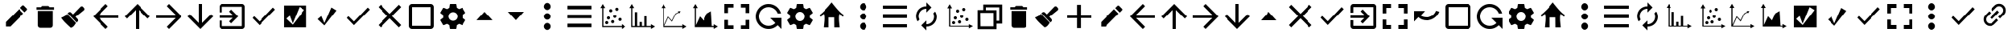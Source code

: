 SplineFontDB: 3.2
FontName: ViewIcon
FullName: ViewIcon
FamilyName: ViewIcon
Weight: Book
Copyright: https://github.com/google/material-design-icons/\n
Version: 1.000
ItalicAngle: 0
UnderlinePosition: -125
UnderlineWidth: 50
Ascent: 750
Descent: 250
InvalidEm: 0
sfntRevision: 0x00010000
LayerCount: 2
Layer: 0 1 "Back" 1
Layer: 1 1 "Fore" 0
XUID: [1021 929 1697964643 20387]
StyleMap: 0x0040
FSType: 4
OS2Version: 4
OS2_WeightWidthSlopeOnly: 0
OS2_UseTypoMetrics: 1
CreationTime: 1682539909
ModificationTime: 1685449947
PfmFamily: 81
TTFWeight: 400
TTFWidth: 5
LineGap: 100
VLineGap: 0
Panose: 0 0 0 0 0 0 0 0 0 0
OS2TypoAscent: 750
OS2TypoAOffset: 0
OS2TypoDescent: -250
OS2TypoDOffset: 0
OS2TypoLinegap: 100
OS2WinAscent: 750
OS2WinAOffset: 0
OS2WinDescent: 250
OS2WinDOffset: 0
HheadAscent: 750
HheadAOffset: 0
HheadDescent: -250
HheadDOffset: 0
OS2SubXSize: 650
OS2SubYSize: 600
OS2SubXOff: 0
OS2SubYOff: 75
OS2SupXSize: 650
OS2SupYSize: 600
OS2SupXOff: 0
OS2SupYOff: 350
OS2StrikeYSize: 50
OS2StrikeYPos: 300
OS2CapHeight: 700
OS2XHeight: 500
OS2Vendor: '    '
OS2CodePages: 20000001.00000000
OS2UnicodeRanges: 800000af.4000004a.00000000.00000000
MarkAttachClasses: 1
DEI: 91125
TtTable: prep
PUSHW_1
 0
CALL
SVTCA[y-axis]
PUSHW_3
 1
 2
 2
CALL
SVTCA[x-axis]
PUSHW_3
 3
 3
 2
CALL
SVTCA[x-axis]
PUSHW_8
 3
 55
 45
 35
 25
 17
 0
 8
CALL
PUSHW_8
 4
 149
 122
 95
 68
 41
 0
 8
CALL
PUSHW_8
 5
 77
 63
 49
 35
 17
 0
 8
CALL
SVTCA[y-axis]
PUSHW_8
 1
 55
 45
 35
 25
 17
 0
 8
CALL
PUSHW_8
 2
 149
 122
 95
 68
 41
 0
 8
CALL
SVTCA[y-axis]
PUSHW_3
 6
 4
 7
CALL
PUSHW_1
 0
DUP
RCVT
RDTG
ROUND[Black]
RTG
WCVTP
EndTTInstrs
TtTable: fpgm
PUSHW_1
 0
FDEF
MPPEM
PUSHW_1
 9
LT
IF
PUSHB_2
 1
 1
INSTCTRL
EIF
PUSHW_1
 511
SCANCTRL
PUSHW_1
 68
SCVTCI
PUSHW_2
 9
 3
SDS
SDB
ENDF
PUSHW_1
 1
FDEF
DUP
DUP
RCVT
ROUND[Black]
WCVTP
PUSHB_1
 1
ADD
ENDF
PUSHW_1
 2
FDEF
PUSHW_1
 1
LOOPCALL
POP
ENDF
PUSHW_1
 3
FDEF
DUP
GC[cur]
PUSHB_1
 3
CINDEX
GC[cur]
GT
IF
SWAP
EIF
DUP
ROLL
DUP
ROLL
MD[grid]
ABS
ROLL
DUP
GC[cur]
DUP
ROUND[Grey]
SUB
ABS
PUSHB_1
 4
CINDEX
GC[cur]
DUP
ROUND[Grey]
SUB
ABS
GT
IF
SWAP
NEG
ROLL
EIF
MDAP[rnd]
DUP
PUSHB_1
 0
GTEQ
IF
ROUND[Black]
DUP
PUSHB_1
 0
EQ
IF
POP
PUSHB_1
 64
EIF
ELSE
ROUND[Black]
DUP
PUSHB_1
 0
EQ
IF
POP
PUSHB_1
 64
NEG
EIF
EIF
MSIRP[no-rp0]
ENDF
PUSHW_1
 4
FDEF
DUP
GC[cur]
PUSHB_1
 4
CINDEX
GC[cur]
GT
IF
SWAP
ROLL
EIF
DUP
GC[cur]
DUP
ROUND[White]
SUB
ABS
PUSHB_1
 4
CINDEX
GC[cur]
DUP
ROUND[White]
SUB
ABS
GT
IF
SWAP
ROLL
EIF
MDAP[rnd]
MIRP[rp0,min,rnd,black]
ENDF
PUSHW_1
 5
FDEF
MPPEM
DUP
PUSHB_1
 3
MINDEX
LT
IF
LTEQ
IF
PUSHB_1
 128
WCVTP
ELSE
PUSHB_1
 64
WCVTP
EIF
ELSE
POP
POP
DUP
RCVT
PUSHB_1
 192
LT
IF
PUSHB_1
 192
WCVTP
ELSE
POP
EIF
EIF
ENDF
PUSHW_1
 6
FDEF
DUP
DUP
RCVT
ROUND[Black]
WCVTP
PUSHB_1
 1
ADD
DUP
DUP
RCVT
RDTG
ROUND[Black]
RTG
WCVTP
PUSHB_1
 1
ADD
ENDF
PUSHW_1
 7
FDEF
PUSHW_1
 6
LOOPCALL
ENDF
PUSHW_1
 8
FDEF
MPPEM
DUP
PUSHB_1
 3
MINDEX
GTEQ
IF
PUSHB_1
 64
ELSE
PUSHB_1
 0
EIF
ROLL
ROLL
DUP
PUSHB_1
 3
MINDEX
GTEQ
IF
SWAP
POP
PUSHB_1
 128
ROLL
ROLL
ELSE
ROLL
SWAP
EIF
DUP
PUSHB_1
 3
MINDEX
GTEQ
IF
SWAP
POP
PUSHW_1
 192
ROLL
ROLL
ELSE
ROLL
SWAP
EIF
DUP
PUSHB_1
 3
MINDEX
GTEQ
IF
SWAP
POP
PUSHW_1
 256
ROLL
ROLL
ELSE
ROLL
SWAP
EIF
DUP
PUSHB_1
 3
MINDEX
GTEQ
IF
SWAP
POP
PUSHW_1
 320
ROLL
ROLL
ELSE
ROLL
SWAP
EIF
DUP
PUSHW_1
 3
MINDEX
GTEQ
IF
PUSHB_1
 3
CINDEX
RCVT
PUSHW_1
 384
LT
IF
SWAP
POP
PUSHW_1
 384
SWAP
POP
ELSE
PUSHB_1
 3
CINDEX
RCVT
SWAP
POP
SWAP
POP
EIF
ELSE
POP
EIF
WCVTP
ENDF
PUSHW_1
 9
FDEF
MPPEM
GTEQ
IF
RCVT
WCVTP
ELSE
POP
POP
EIF
ENDF
EndTTInstrs
ShortTable: cvt  14
  10
  100
  37
  100
  37
  72
  0
  0
  -150
  0
  692
  0
  650
  0
EndShort
ShortTable: maxp 16
  1
  0
  234
  96
  8
  0
  0
  1
  0
  0
  10
  0
  512
  606
  0
  0
EndShort
LangName: 1033 "" "" "" "Version 1.000;;ViewIcon-Regular;2023;FL801" "" "Version 1.000"
GaspTable: 1 65535 15 1
Encoding: UnicodeBmp
UnicodeInterp: none
NameList: AGL For New Fonts
DisplaySize: -48
AntiAlias: 1
FitToEm: 0
WinInfo: 0 38 13
BeginPrivate: 0
EndPrivate
BeginChars: 65543 128

StartChar: .notdef
Encoding: 65536 -1 0
Width: 500
GlyphClass: 1
Flags: W
LayerCount: 2
Fore
Validated: 1
EndChar

StartChar: .null
Encoding: 0 0 1
Width: 0
GlyphClass: 1
Flags: W
LayerCount: 2
Fore
Validated: 1
EndChar

StartChar: uni000D
Encoding: 13 13 2
Width: 250
GlyphClass: 1
Flags: W
LayerCount: 2
Fore
Validated: 1
EndChar

StartChar: space
Encoding: 32 32 3
AltUni2: 000063.ffffffff.0 000041.ffffffff.0
Width: 1000
GlyphClass: 2
Flags: W
LayerCount: 2
Fore
SplineSet
875 196 m 1,0,-1
 553 196 l 1,1,-1
 553 -125 l 1,2,-1
 431 -125 l 1,3,-1
 431 196 l 1,4,-1
 125 196 l 1,5,-1
 125 303 l 1,6,-1
 431 303 l 1,7,-1
 431 625 l 1,8,-1
 553 625 l 1,9,-1
 553 303 l 1,10,-1
 875 303 l 1,11,-1
 875 196 l 1,0,-1
EndSplineSet
EndChar

StartChar: exclam
Encoding: 33 33 4
Width: 1000
GlyphClass: 2
Flags: W
LayerCount: 2
Fore
SplineSet
853 455 m 2,0,-1
 784 386 l 1,1,-1
 642 528 l 1,2,-1
 711 596 l 2,3,4
 723 608 723 608 736 608 c 0,5,6
 737 608 737 608 744.5 607.5 c 128,-1,7
 752 607 752 607 764 596 c 2,8,-1
 853 508 l 2,9,10
 864 497 864 497 864.5 489 c 128,-1,11
 865 481 865 481 865 481 c 2,12,13
 865 467 865 467 853 455 c 2,0,-1
185 70 m 1,14,-1
 602 487 l 1,15,-1
 743 346 l 1,16,-1
 327 -72 l 1,17,-1
 185 -72 l 1,18,-1
 185 70 l 1,14,-1
EndSplineSet
Validated: 1
EndChar

StartChar: quotedbl
Encoding: 34 34 5
Width: 862
GlyphClass: 2
Flags: W
LayerCount: 2
Fore
SplineSet
198 431 m 1,0,-1
 665 431 l 1,1,-1
 665 -35 l 2,2,3
 665 -67 665 -67 642 -90 c 128,-1,4
 619 -113 619 -113 587 -113 c 2,5,-1
 276 -113 l 2,6,7
 244 -113 244 -113 221 -90 c 128,-1,8
 198 -67 198 -67 198 -35 c 2,9,-1
 198 431 l 1,0,-1
703 470 m 1,10,-1
 159 470 l 1,11,-1
 159 548 l 1,12,-1
 295 548 l 1,13,-1
 334 587 l 1,14,-1
 528 587 l 1,15,-1
 567 548 l 1,16,-1
 703 548 l 1,17,-1
 703 470 l 1,10,-1
EndSplineSet
Validated: 1
EndChar

StartChar: numbersign
Encoding: 35 35 6
Width: 1000
GlyphClass: 2
Flags: W
LayerCount: 2
Fore
SplineSet
781 556 m 2,0,-1
 806 529 l 2,1,2
 823 511 823 511 823 487 c 128,-1,3
 823 463 823 463 805 448 c 2,4,-1
 544 238 l 1,5,-1
 608 169 l 2,6,7
 626 151 626 151 626 125 c 2,8,9
 626 125 626 125 625.5 111.5 c 128,-1,10
 625 98 625 98 606 80 c 2,11,-1
 581 56 l 1,12,-1
 298 351 l 1,13,-1
 323 375 l 2,14,15
 341 393 341 393 366 393 c 0,16,17
 367 393 367 393 380 392.5 c 128,-1,18
 393 392 393 392 412 373 c 2,19,-1
 468 317 l 1,20,-1
 700 558 l 2,21,22
 716 574 716 574 739 574 c 0,23,24
 740 574 740 574 752 573.5 c 128,-1,25
 764 573 764 573 781 556 c 2,0,-1
281 332 m 1,26,-1
 561 40 l 2,27,28
 559 38 559 38 531 -6 c 128,-1,29
 503 -50 503 -50 473.5 -75.5 c 128,-1,30
 444 -101 444 -101 401 -113 c 1,31,32
 391 -103 391 -103 348.5 -64.5 c 128,-1,33
 306 -26 306 -26 291.5 -12 c 128,-1,34
 277 2 277 2 242.5 36 c 128,-1,35
 208 70 208 70 189 91.5 c 128,-1,36
 170 113 170 113 144.5 144 c 128,-1,37
 119 175 119 175 99 204 c 1,38,39
 115 213 115 213 146 227 c 128,-1,40
 177 241 177 241 196 251 c 128,-1,41
 215 261 215 261 239.5 282.5 c 128,-1,42
 264 304 264 304 281 332 c 1,26,-1
EndSplineSet
Validated: 1
EndChar

StartChar: dollar
Encoding: 36 36 7
Width: 1000
GlyphClass: 2
Flags: W
LayerCount: 2
Fore
SplineSet
900 201 m 1,0,-1
 291 201 l 1,1,-1
 571 -80 l 1,2,-1
 500 -150 l 1,3,-1
 100 250 l 1,4,-1
 500 650 l 1,5,-1
 570 580 l 1,6,-1
 291 300 l 1,7,-1
 900 300 l 1,8,-1
 900 201 l 1,0,-1
EndSplineSet
Validated: 1
EndChar

StartChar: percent
Encoding: 37 37 8
Width: 1000
GlyphClass: 2
Flags: W
LayerCount: 2
Fore
SplineSet
900 250 m 1,0,-1
 830 180 l 1,1,-1
 550 459 l 1,2,-1
 550 -150 l 1,3,-1
 450 -150 l 1,4,-1
 450 459 l 1,5,-1
 171 179 l 1,6,-1
 100 250 l 1,7,-1
 500 650 l 1,8,-1
 900 250 l 1,0,-1
EndSplineSet
Validated: 1
EndChar

StartChar: ampersand
Encoding: 38 38 9
Width: 1000
GlyphClass: 2
Flags: W
LayerCount: 2
Fore
SplineSet
500 -150 m 1,0,-1
 430 -80 l 1,1,-1
 709 200 l 1,2,-1
 100 200 l 1,3,-1
 100 300 l 1,4,-1
 709 300 l 1,5,-1
 430 580 l 1,6,-1
 500 650 l 1,7,-1
 900 250 l 1,8,-1
 500 -150 l 1,0,-1
EndSplineSet
Validated: 1
EndChar

StartChar: quotesingle
Encoding: 39 39 10
Width: 1000
GlyphClass: 2
Flags: W
LayerCount: 2
Fore
SplineSet
900 250 m 1,0,-1
 500 -150 l 1,1,-1
 100 250 l 1,2,-1
 171 321 l 1,3,-1
 450 41 l 1,4,-1
 450 650 l 1,5,-1
 550 650 l 1,6,-1
 550 41 l 1,7,-1
 830 320 l 1,8,-1
 900 250 l 1,0,-1
EndSplineSet
EndChar

StartChar: parenleft
Encoding: 40 40 11
Width: 1000
GlyphClass: 2
Flags: W
LayerCount: 2
Fore
SplineSet
415 409 m 1,0,-1
 478 472 l 1,1,-1
 700 250 l 1,2,-1
 478 28 l 1,3,-1
 415 91 l 1,4,-1
 530 205 l 1,5,-1
 100 205 l 1,6,-1
 100 295 l 1,7,-1
 530 295 l 1,8,-1
 415 409 l 1,0,-1
811 -150 m 2,9,-1
 189 -150 l 2,10,11
 151 -150 151 -150 125.5 -124 c 128,-1,12
 100 -98 100 -98 100 -61 c 2,13,-1
 100 116 l 1,14,-1
 189 116 l 1,15,-1
 189 -61 l 1,16,-1
 811 -61 l 1,17,-1
 811 561 l 1,18,-1
 189 561 l 1,19,-1
 189 384 l 1,20,-1
 100 384 l 1,21,-1
 100 561 l 2,22,23
 100 598 100 598 125.5 624 c 128,-1,24
 151 650 151 650 189 650 c 2,25,-1
 811 650 l 2,26,27
 848 650 848 650 874 624 c 128,-1,28
 900 598 900 598 900 561 c 2,29,-1
 900 -61 l 2,30,31
 900 -98 900 -98 874 -124 c 128,-1,32
 848 -150 848 -150 811 -150 c 2,9,-1
EndSplineSet
Validated: 1
EndChar

StartChar: parenright
Encoding: 41 41 12
Width: 1000
GlyphClass: 2
Flags: W
LayerCount: 2
Fore
SplineSet
369 88 m 1,0,-1
 800 537 l 1,1,-1
 867 473 l 1,2,-1
 369 -30 l 1,3,-1
 145 200 l 1,4,-1
 198 256 l 1,5,-1
 369 88 l 1,0,-1
EndSplineSet
Validated: 1
EndChar

StartChar: asterisk
Encoding: 42 42 13
Width: 1000
GlyphClass: 2
Flags: W
LayerCount: 2
Fore
SplineSet
857 601 m 1,0,-1
 857 -98 l 1,1,-1
 149 -98 l 1,2,-1
 149 601 l 1,3,-1
 857 601 l 1,0,-1
421 27 m 1,4,-1
 328 274 l 1,5,-1
 219 178 l 1,6,-1
 422 -15 l 1,7,-1
 793 463 l 1,8,-1
 637 557 l 1,9,-1
 421 27 l 1,4,-1
EndSplineSet
Validated: 1
EndChar

StartChar: plus
Encoding: 43 43 14
Width: 1000
GlyphClass: 2
Flags: W
LayerCount: 2
Fore
SplineSet
644 539 m 1,0,-1
 802 443 l 1,1,-1
 426 -39 l 1,2,-1
 214 162 l 1,3,-1
 331 261 l 1,4,-1
 426 38 l 1,5,-1
 644 539 l 1,0,-1
EndSplineSet
Validated: 1
EndChar

StartChar: comma
Encoding: 44 44 15
Width: 1000
GlyphClass: 2
Flags: W
LayerCount: 2
Fore
SplineSet
369 88 m 1,0,-1
 800 537 l 1,1,-1
 867 473 l 1,2,-1
 369 -30 l 1,3,-1
 145 200 l 1,4,-1
 198 256 l 1,5,-1
 369 88 l 1,0,-1
EndSplineSet
Validated: 1
EndChar

StartChar: hyphen
Encoding: 45 45 16
Width: 1000
GlyphClass: 2
Flags: W
TtInstrs:
PUSHW_1
 0
CALL
SVTCA[y-axis]
PUSHW_3
 9
 1
 3
CALL
SVTCA[x-axis]
PUSHW_3
 0
 4
 3
CALL
IUP[y]
IUP[x]
EndTTInstrs
LayerCount: 2
Fore
SplineSet
863 -39 m 1,0,-1
 789 -112 l 1,1,-1
 500 177 l 1,2,-1
 211 -112 l 1,3,-1
 138 -39 l 1,4,-1
 427 250 l 1,5,-1
 138 539 l 1,6,-1
 211 613 l 1,7,-1
 500 323 l 1,8,-1
 789 613 l 1,9,-1
 863 539 l 1,10,-1
 573 250 l 1,11,-1
 863 -39 l 1,0,-1
EndSplineSet
Validated: 1
EndChar

StartChar: period
Encoding: 46 46 17
Width: 1000
GlyphClass: 2
Flags: W
LayerCount: 2
Fore
SplineSet
800 -150 m 2,0,-1
 200 -150 l 2,1,2
 158 -150 158 -150 129 -121 c 128,-1,3
 100 -92 100 -92 100 -50 c 2,4,-1
 100 550 l 2,5,6
 100 592 100 592 129 621 c 128,-1,7
 158 650 158 650 200 650 c 2,8,-1
 800 650 l 2,9,10
 842 650 842 650 871 621 c 128,-1,11
 900 592 900 592 900 550 c 2,12,-1
 900 -50 l 2,13,14
 900 -92 900 -92 871 -121 c 128,-1,15
 842 -150 842 -150 800 -150 c 2,0,-1
800 550 m 1,16,-1
 200 550 l 1,17,-1
 200 -50 l 1,18,-1
 800 -50 l 1,19,-1
 800 550 l 1,16,-1
EndSplineSet
Validated: 1
EndChar

StartChar: slash
Encoding: 47 47 18
Width: 1000
GlyphClass: 2
Flags: W
LayerCount: 2
Fore
SplineSet
804 289 m 1,0,1
 807 270 807 270 807 250 c 0,2,3
 807 231 807 231 804 211 c 1,4,-1
 890 144 l 2,5,6
 896 140 896 140 897.5 133 c 128,-1,7
 899 126 899 126 895 119 c 2,8,-1
 813 -20 l 2,9,10
 809 -26 809 -26 802.5 -28.5 c 128,-1,11
 796 -31 796 -31 789 -28 c 2,12,-1
 687 12 l 1,13,14
 656 -11 656 -11 618 -28 c 1,15,-1
 602 -133 l 2,16,17
 599 -150 599 -150 582 -150 c 2,18,-1
 418 -150 l 2,19,20
 410 -150 410 -150 404.5 -145.5 c 128,-1,21
 399 -141 399 -141 399 -133 c 2,22,-1
 383 -28 l 1,23,24
 345 -11 345 -11 313 12 c 1,25,-1
 212 -28 l 2,26,27
 196 -34 196 -34 187 -20 c 2,28,-1
 105 120 l 2,29,30
 101 126 101 126 103 132.5 c 128,-1,31
 105 139 105 139 110 144 c 2,32,-1
 197 211 l 1,33,34
 195 221 195 221 194 230.5 c 128,-1,35
 193 240 193 240 193 250 c 0,36,37
 193 261 193 261 194 270 c 128,-1,38
 195 279 195 279 197 289 c 1,39,-1
 110 356 l 2,40,41
 105 361 105 361 103 367.5 c 128,-1,42
 101 374 101 374 105 381 c 2,43,-1
 187 520 l 2,44,45
 191 526 191 526 198 528.5 c 128,-1,46
 205 531 205 531 212 528 c 2,47,-1
 313 488 l 1,48,49
 345 511 345 511 383 528 c 1,50,-1
 399 633 l 2,51,52
 399 641 399 641 404.5 645.5 c 128,-1,53
 410 650 410 650 418 650 c 2,54,-1
 582 650 l 2,55,56
 599 650 599 650 602 633 c 2,57,-1
 618 528 l 1,58,59
 656 511 656 511 687 488 c 1,60,-1
 789 528 l 2,61,62
 796 531 796 531 802.5 528.5 c 128,-1,63
 809 526 809 526 813 520 c 2,64,-1
 895 381 l 2,65,66
 899 374 899 374 897.5 367 c 128,-1,67
 896 360 896 360 890 356 c 2,68,-1
 804 289 l 1,0,1
500 390 m 256,69,70
 470 390 470 390 444 379 c 128,-1,71
 418 368 418 368 398.5 349 c 128,-1,72
 379 330 379 330 368 304.5 c 128,-1,73
 357 279 357 279 357 250 c 256,74,75
 357 221 357 221 368 195.5 c 128,-1,76
 379 170 379 170 398.5 151 c 128,-1,77
 418 132 418 132 444 121 c 128,-1,78
 470 110 470 110 500 110 c 256,79,80
 530 110 530 110 556 121 c 128,-1,81
 582 132 582 132 601.5 151 c 128,-1,82
 621 170 621 170 632 195.5 c 128,-1,83
 643 221 643 221 643 250 c 256,84,85
 643 279 643 279 632 304.5 c 128,-1,86
 621 330 621 330 601.5 349 c 128,-1,87
 582 368 582 368 556 379 c 128,-1,88
 530 390 530 390 500 390 c 256,69,70
EndSplineSet
Validated: 1
EndChar

StartChar: zero
Encoding: 48 48 19
Width: 1000
GlyphClass: 2
Flags: W
LayerCount: 2
Fore
SplineSet
250 128 m 1,0,-1
 500 400 l 1,1,-1
 750 128 l 1,2,-1
 250 128 l 1,0,-1
EndSplineSet
Validated: 1
EndChar

StartChar: one
Encoding: 49 49 20
Width: 1000
GlyphClass: 2
Flags: W
LayerCount: 2
Fore
SplineSet
250 400 m 1,0,-1
 750 400 l 1,1,-1
 500 128 l 1,2,-1
 250 400 l 1,0,-1
EndSplineSet
Validated: 1
EndChar

StartChar: two
Encoding: 50 50 21
Width: 1000
GlyphClass: 2
Flags: W
LayerCount: 2
Fore
SplineSet
500 40 m 256,0,1
 521 40 521 40 540 31 c 128,-1,2
 559 22 559 22 574 6.5 c 128,-1,3
 589 -9 589 -9 597.5 -28 c 128,-1,4
 606 -47 606 -47 606 -66 c 0,5,6
 606 -89 606 -89 597.5 -110 c 128,-1,7
 589 -131 589 -131 574 -146.5 c 128,-1,8
 559 -162 559 -162 540 -171.5 c 128,-1,9
 521 -181 521 -181 500 -181 c 256,10,11
 479 -181 479 -181 460 -171.5 c 128,-1,12
 441 -162 441 -162 426 -146.5 c 128,-1,13
 411 -131 411 -131 402.5 -110 c 128,-1,14
 394 -89 394 -89 394 -66 c 0,15,16
 394 -47 394 -47 402.5 -28 c 128,-1,17
 411 -9 411 -9 426 6.5 c 128,-1,18
 441 22 441 22 460 31 c 128,-1,19
 479 40 479 40 500 40 c 256,0,1
500 144 m 256,20,21
 479 144 479 144 460 152.5 c 128,-1,22
 441 161 441 161 426 176 c 128,-1,23
 411 191 411 191 402.5 210 c 128,-1,24
 394 229 394 229 394 250 c 256,25,26
 394 271 394 271 402.5 290 c 128,-1,27
 411 309 411 309 426 324 c 128,-1,28
 441 339 441 339 460 347.5 c 128,-1,29
 479 356 479 356 500 356 c 256,30,31
 521 356 521 356 540 347.5 c 128,-1,32
 559 339 559 339 574 324 c 128,-1,33
 589 309 589 309 597.5 290 c 128,-1,34
 606 271 606 271 606 250 c 256,35,36
 606 229 606 229 597.5 210 c 128,-1,37
 589 191 589 191 574 176 c 128,-1,38
 559 161 559 161 540 152.5 c 128,-1,39
 521 144 521 144 500 144 c 256,20,21
500 460 m 256,40,41
 479 460 479 460 460 469.5 c 128,-1,42
 441 479 441 479 426 494 c 128,-1,43
 411 509 411 509 402.5 528 c 128,-1,44
 394 547 394 547 394 566 c 0,45,46
 394 589 394 589 402.5 610.5 c 128,-1,47
 411 632 411 632 426 648 c 128,-1,48
 441 664 441 664 460 673.5 c 128,-1,49
 479 683 479 683 500 683 c 256,50,51
 521 683 521 683 540 673.5 c 128,-1,52
 559 664 559 664 574 648 c 128,-1,53
 589 632 589 632 597.5 610.5 c 128,-1,54
 606 589 606 589 606 566 c 0,55,56
 606 547 606 547 597.5 528 c 128,-1,57
 589 509 589 509 574 494 c 128,-1,58
 559 479 559 479 540 469.5 c 128,-1,59
 521 460 521 460 500 460 c 256,40,41
EndSplineSet
Validated: 1
EndChar

StartChar: three
Encoding: 51 51 22
Width: 1000
GlyphClass: 2
Flags: W
LayerCount: 2
Fore
SplineSet
127 594 m 1,0,-1
 898 594 l 1,1,-1
 898 482 l 1,2,-1
 127 482 l 1,3,-1
 127 594 l 1,0,-1
127 308 m 1,4,-1
 898 308 l 1,5,-1
 898 192 l 1,6,-1
 127 192 l 1,7,-1
 127 308 l 1,4,-1
127 -94 m 1,8,-1
 127 18 l 1,9,-1
 898 18 l 1,10,-1
 898 -94 l 1,11,-1
 127 -94 l 1,8,-1
EndSplineSet
Validated: 1
EndChar

StartChar: four
Encoding: 52 52 23
Width: 1000
GlyphClass: 2
Flags: W
LayerCount: 2
Fore
SplineSet
250 650 m 1,0,-1
 326 520 l 1,1,-1
 269 520 l 1,2,-1
 269 -56 l 1,3,-1
 845 -56 l 1,4,-1
 845 1 l 1,5,-1
 975 -75 l 1,6,-1
 845 -150 l 1,7,-1
 845 -93 l 1,8,-1
 232 -93 l 1,9,-1
 232 520 l 1,10,-1
 175 520 l 1,11,-1
 250 650 l 1,0,-1
688 532 m 0,12,13
 708 532 708 532 722.5 517.5 c 128,-1,14
 737 503 737 503 737 483 c 0,15,16
 737 462 737 462 722.5 447.5 c 128,-1,17
 708 433 708 433 688 433 c 0,18,19
 667 433 667 433 652 447.5 c 128,-1,20
 637 462 637 462 637 483 c 0,21,22
 637 503 637 503 652 517.5 c 128,-1,23
 667 532 667 532 688 532 c 0,12,13
497 486 m 256,24,25
 518 486 518 486 532 471.5 c 128,-1,26
 546 457 546 457 546 436 c 256,27,28
 546 415 546 415 532 400.5 c 128,-1,29
 518 386 518 386 497 386 c 256,30,31
 476 386 476 386 461.5 400.5 c 128,-1,32
 447 415 447 415 447 436 c 256,33,34
 447 457 447 457 461.5 471.5 c 128,-1,35
 476 486 476 486 497 486 c 256,24,25
623 302 m 0,36,37
 644 302 644 302 658.5 287.5 c 128,-1,38
 673 273 673 273 673 252 c 256,39,40
 673 231 673 231 658.5 216.5 c 128,-1,41
 644 202 644 202 623 202 c 0,42,43
 603 202 603 202 588 216.5 c 128,-1,44
 573 231 573 231 573 252 c 256,45,46
 573 273 573 273 588 287.5 c 128,-1,47
 603 302 603 302 623 302 c 0,36,37
426 250 m 0,48,49
 446 250 446 250 461 235.5 c 128,-1,50
 476 221 476 221 476 200 c 256,51,52
 476 179 476 179 461 164.5 c 128,-1,53
 446 150 446 150 426 150 c 0,54,55
 405 150 405 150 390.5 164.5 c 128,-1,56
 376 179 376 179 376 200 c 256,57,58
 376 221 376 221 390.5 235.5 c 128,-1,59
 405 250 405 250 426 250 c 0,48,49
785 202 m 0,60,61
 806 202 806 202 821 187.5 c 128,-1,62
 836 173 836 173 836 152 c 0,63,64
 836 132 836 132 821 117.5 c 128,-1,65
 806 103 806 103 785 103 c 0,66,67
 765 103 765 103 750.5 117.5 c 128,-1,68
 736 132 736 132 736 152 c 0,69,70
 736 173 736 173 750.5 187.5 c 128,-1,71
 765 202 765 202 785 202 c 0,60,61
557 132 m 256,72,73
 578 132 578 132 592.5 117 c 128,-1,74
 607 102 607 102 607 81 c 0,75,76
 607 61 607 61 592.5 46.5 c 128,-1,77
 578 32 578 32 557 32 c 256,78,79
 536 32 536 32 521.5 46.5 c 128,-1,80
 507 61 507 61 507 81 c 0,81,82
 507 102 507 102 521.5 117 c 128,-1,83
 536 132 536 132 557 132 c 256,72,73
372 100 m 0,84,85
 393 100 393 100 407.5 85 c 128,-1,86
 422 70 422 70 422 50 c 0,87,88
 422 29 422 29 407.5 14.5 c 128,-1,89
 393 0 393 0 372 0 c 0,90,91
 352 0 352 0 337 14.5 c 128,-1,92
 322 29 322 29 322 50 c 0,93,94
 322 70 322 70 337 85 c 128,-1,95
 352 100 352 100 372 100 c 0,84,85
EndSplineSet
Validated: 1
EndChar

StartChar: five
Encoding: 53 53 24
Width: 1000
GlyphClass: 2
Flags: W
LayerCount: 2
Fore
SplineSet
176 650 m 1,0,-1
 251 520 l 1,1,-1
 194 520 l 1,2,3
 194 487 194 487 193.5 444.5 c 128,-1,4
 193 402 193 402 193 355.5 c 128,-1,5
 193 309 193 309 193 260.5 c 128,-1,6
 193 212 193 212 193 166 c 0,7,8
 193 59 193 59 194 -56 c 1,9,-1
 271 -56 l 1,10,-1
 271 391 l 1,11,-1
 343 391 l 1,12,-1
 343 -56 l 1,13,-1
 418 -56 l 1,14,-1
 418 70 l 1,15,-1
 490 70 l 1,16,-1
 490 -56 l 1,17,-1
 564 -56 l 1,18,-1
 564 253 l 1,19,-1
 635 253 l 1,20,-1
 635 -56 l 1,21,-1
 770 -56 l 1,22,-1
 770 1 l 1,23,-1
 900 -74 l 1,24,-1
 770 -150 l 1,25,-1
 770 -93 l 1,26,-1
 157 -93 l 1,27,-1
 157 520 l 1,28,-1
 100 520 l 1,29,-1
 176 650 l 1,0,-1
EndSplineSet
Validated: 1
EndChar

StartChar: six
Encoding: 54 54 25
Width: 1000
GlyphClass: 2
Flags: W
LayerCount: 2
Fore
SplineSet
176 650 m 1,0,-1
 251 520 l 1,1,-1
 194 520 l 1,2,-1
 194 -31 l 1,3,-1
 323 248 l 1,4,-1
 442 116 l 1,5,-1
 552 339 l 1,6,-1
 648 393 l 1,7,-1
 633 420 l 1,8,-1
 716 420 l 1,9,-1
 674 348 l 1,10,-1
 658 376 l 1,11,-1
 568 324 l 1,12,-1
 447 80 l 1,13,-1
 329 211 l 1,14,-1
 206 -56 l 1,15,-1
 770 -56 l 1,16,-1
 770 1 l 1,17,-1
 900 -74 l 1,18,-1
 770 -150 l 1,19,-1
 770 -93 l 1,20,-1
 157 -93 l 1,21,-1
 157 520 l 1,22,-1
 100 520 l 1,23,-1
 176 650 l 1,0,-1
EndSplineSet
Validated: 1
EndChar

StartChar: seven
Encoding: 55 55 26
Width: 1000
GlyphClass: 2
Flags: W
LayerCount: 2
Fore
SplineSet
770 -56 m 1,0,-1
 770 1 l 1,1,-1
 900 -74 l 1,2,-1
 770 -150 l 1,3,-1
 770 -93 l 1,4,-1
 157 -93 l 1,5,-1
 157 520 l 1,6,-1
 100 520 l 1,7,-1
 176 650 l 1,8,-1
 251 520 l 1,9,-1
 194 520 l 1,10,-1
 194 -31 l 1,11,-1
 323 248 l 1,12,-1
 442 116 l 1,13,-1
 545 340 l 2,14,15
 547 342 547 342 568.5 354.5 c 128,-1,16
 590 367 590 367 615 382 c 0,17,18
 645 399 645 399 681 420 c 1,19,-1
 709 -56 l 1,20,-1
 770 -56 l 1,0,-1
EndSplineSet
Validated: 1
EndChar

StartChar: eight
Encoding: 56 56 27
Width: 1000
GlyphClass: 2
Flags: W
LayerCount: 2
Fore
SplineSet
214 364 m 1,0,-1
 100 364 l 1,1,-1
 100 650 l 1,2,-1
 386 650 l 1,3,-1
 386 536 l 1,4,-1
 214 536 l 1,5,-1
 214 364 l 1,0,-1
100 136 m 1,6,-1
 214 136 l 1,7,-1
 214 -36 l 1,8,-1
 386 -36 l 1,9,-1
 386 -150 l 1,10,-1
 100 -150 l 1,11,-1
 100 136 l 1,6,-1
786 536 m 1,12,-1
 614 536 l 1,13,-1
 614 650 l 1,14,-1
 900 650 l 1,15,-1
 900 364 l 1,16,-1
 786 364 l 1,17,-1
 786 536 l 1,12,-1
614 -150 m 1,18,-1
 614 -36 l 1,19,-1
 786 -36 l 1,20,-1
 786 136 l 1,21,-1
 900 136 l 1,22,-1
 900 -150 l 1,23,-1
 614 -150 l 1,18,-1
EndSplineSet
Validated: 1
EndChar

StartChar: nine
Encoding: 57 57 28
Width: 1000
GlyphClass: 2
Flags: W
LayerCount: 2
Fore
SplineSet
783 -32 m 1,0,1
 728 -87 728 -87 655.5 -118.5 c 128,-1,2
 583 -150 583 -150 499 -150 c 0,3,4
 416 -150 416 -150 343.5 -118.5 c 128,-1,5
 271 -87 271 -87 217 -33 c 128,-1,6
 163 21 163 21 131.5 94 c 128,-1,7
 100 167 100 167 100 250 c 256,8,9
 100 333 100 333 131.5 406 c 128,-1,10
 163 479 163 479 217 533 c 128,-1,11
 271 587 271 587 343.5 618.5 c 128,-1,12
 416 650 416 650 499 650 c 0,13,14
 569 650 569 650 632 627.5 c 128,-1,15
 695 605 695 605 746 565 c 128,-1,16
 797 525 797 525 833.5 470 c 128,-1,17
 870 415 870 415 887 350 c 1,18,-1
 783 350 l 1,19,20
 767 394 767 394 739 430.5 c 128,-1,21
 711 467 711 467 674 493.5 c 128,-1,22
 637 520 637 520 592.5 535 c 128,-1,23
 548 550 548 550 499 550 c 0,24,25
 437 550 437 550 382.5 526.5 c 128,-1,26
 328 503 328 503 287 462.5 c 128,-1,27
 246 422 246 422 222.5 367 c 128,-1,28
 199 312 199 312 199 250 c 256,29,30
 199 188 199 188 222.5 133 c 128,-1,31
 246 78 246 78 287 37.5 c 128,-1,32
 328 -3 328 -3 382.5 -26.5 c 128,-1,33
 437 -50 437 -50 499 -50 c 0,34,35
 562 -50 562 -50 616 -26.5 c 128,-1,36
 670 -3 670 -3 711 39 c 1,37,-1
 550 200 l 1,38,-1
 900 200 l 1,39,-1
 900 -150 l 1,40,-1
 783 -32 l 1,0,1
EndSplineSet
Validated: 1
EndChar

StartChar: colon
Encoding: 58 58 29
Width: 1000
GlyphClass: 2
Flags: W
TtInstrs:
PUSHW_1
 0
CALL
SVTCA[y-axis]
PUSHW_1
 0
RCVT
IF
PUSHW_1
 54
MDAP[rnd]
ELSE
PUSHW_2
 54
 12
MIAP[no-rnd]
EIF
PUSHW_1
 0
RCVT
IF
PUSHW_1
 18
MDAP[rnd]
ELSE
PUSHW_2
 18
 8
MIAP[no-rnd]
EIF
PUSHW_1
 54
SRP0
PUSHW_1
 69
MDRP[rp0,min,rnd,grey]
NPUSHW
 5
 217
 69
 233
 69
 2
DELTAP1
NPUSHW
 27
 8
 69
 24
 69
 40
 69
 56
 69
 72
 69
 88
 69
 104
 69
 120
 69
 136
 69
 152
 69
 168
 69
 184
 69
 200
 69
 13
DELTAP1
PUSHW_1
 18
SRP0
PUSHW_1
 79
MDRP[rp0,min,rnd,grey]
NPUSHW
 27
 7
 79
 23
 79
 39
 79
 55
 79
 71
 79
 87
 79
 103
 79
 119
 79
 135
 79
 151
 79
 167
 79
 183
 79
 199
 79
 13
DELTAP1
NPUSHW
 5
 214
 79
 230
 79
 2
DELTAP1
SVTCA[x-axis]
PUSHW_1
 89
MDAP[rnd]
PUSHW_1
 84
MDAP[rnd]
NPUSHW
 5
 218
 84
 234
 84
 2
DELTAP1
NPUSHW
 27
 9
 84
 25
 84
 41
 84
 57
 84
 73
 84
 89
 84
 105
 84
 121
 84
 137
 84
 153
 84
 169
 84
 185
 84
 201
 84
 13
DELTAP1
PUSHW_1
 2
MDRP[rp0,min,rnd,grey]
PUSHW_1
 0
MDRP[rp0,grey]
PUSHW_1
 0
MDAP[rnd]
PUSHW_1
 2
SRP0
PUSHW_1
 4
MDRP[rp0,grey]
PUSHW_1
 4
MDAP[rnd]
PUSHW_1
 2
SRP0
PUSHW_1
 9
MDRP[rp0,grey]
PUSHW_1
 9
MDAP[rnd]
PUSHW_1
 89
SRP0
PUSHW_1
 36
MDRP[rp0,grey]
PUSHW_1
 36
MDAP[rnd]
PUSHW_1
 28
MDRP[rp0,grey]
PUSHW_1
 28
MDAP[rnd]
PUSHW_1
 36
SRP0
PUSHW_1
 33
MDRP[rp0,grey]
PUSHW_1
 33
MDAP[rnd]
PUSHW_1
 36
SRP0
PUSHW_1
 39
MDRP[rp0,grey]
PUSHW_1
 39
MDAP[rnd]
PUSHW_1
 36
SRP0
PUSHW_1
 44
MDRP[rp0,grey]
PUSHW_1
 44
MDAP[rnd]
PUSHW_1
 2
SRP0
PUSHW_1
 64
MDRP[rp0,grey]
PUSHW_1
 64
MDAP[rnd]
PUSHW_1
 36
SRP0
PUSHW_1
 74
MDRP[rp0,min,rnd,grey]
NPUSHW
 27
 6
 74
 22
 74
 38
 74
 54
 74
 70
 74
 86
 74
 102
 74
 118
 74
 134
 74
 150
 74
 166
 74
 182
 74
 198
 74
 13
DELTAP1
NPUSHW
 5
 213
 74
 229
 74
 2
DELTAP1
IUP[y]
IUP[x]
EndTTInstrs
LayerCount: 2
Fore
SplineSet
804 289 m 1,0,1
 807 270 807 270 807 250 c 0,2,3
 807 231 807 231 804 211 c 1,4,-1
 890 144 l 2,5,6
 896 140 896 140 897.5 133 c 128,-1,7
 899 126 899 126 895 119 c 2,8,-1
 813 -20 l 2,9,10
 809 -26 809 -26 802.5 -28.5 c 128,-1,11
 796 -31 796 -31 789 -28 c 2,12,-1
 687 12 l 1,13,14
 656 -11 656 -11 618 -28 c 1,15,-1
 602 -133 l 2,16,17
 599 -150 599 -150 582 -150 c 2,18,-1
 418 -150 l 2,19,20
 410 -150 410 -150 404.5 -145.5 c 128,-1,21
 399 -141 399 -141 399 -133 c 2,22,-1
 383 -28 l 1,23,24
 345 -11 345 -11 313 12 c 1,25,-1
 212 -28 l 2,26,27
 196 -34 196 -34 187 -20 c 2,28,-1
 105 120 l 2,29,30
 101 126 101 126 103 132.5 c 128,-1,31
 105 139 105 139 110 144 c 2,32,-1
 197 211 l 1,33,34
 195 221 195 221 194 230.5 c 128,-1,35
 193 240 193 240 193 250 c 0,36,37
 193 261 193 261 194 270 c 128,-1,38
 195 279 195 279 197 289 c 1,39,-1
 110 356 l 2,40,41
 105 361 105 361 103 367.5 c 128,-1,42
 101 374 101 374 105 381 c 2,43,-1
 187 520 l 2,44,45
 191 526 191 526 198 528.5 c 128,-1,46
 205 531 205 531 212 528 c 2,47,-1
 313 488 l 1,48,49
 345 511 345 511 383 528 c 1,50,-1
 399 633 l 2,51,52
 399 641 399 641 404.5 645.5 c 128,-1,53
 410 650 410 650 418 650 c 2,54,-1
 582 650 l 2,55,56
 599 650 599 650 602 633 c 2,57,-1
 618 528 l 1,58,59
 656 511 656 511 687 488 c 1,60,-1
 789 528 l 2,61,62
 796 531 796 531 802.5 528.5 c 128,-1,63
 809 526 809 526 813 520 c 2,64,-1
 895 381 l 2,65,66
 899 374 899 374 897.5 367 c 128,-1,67
 896 360 896 360 890 356 c 2,68,-1
 804 289 l 1,0,1
500 390 m 256,69,70
 470 390 470 390 444 379 c 128,-1,71
 418 368 418 368 398.5 349 c 128,-1,72
 379 330 379 330 368 304.5 c 128,-1,73
 357 279 357 279 357 250 c 256,74,75
 357 221 357 221 368 195.5 c 128,-1,76
 379 170 379 170 398.5 151 c 128,-1,77
 418 132 418 132 444 121 c 128,-1,78
 470 110 470 110 500 110 c 256,79,80
 530 110 530 110 556 121 c 128,-1,81
 582 132 582 132 601.5 151 c 128,-1,82
 621 170 621 170 632 195.5 c 128,-1,83
 643 221 643 221 643 250 c 256,84,85
 643 279 643 279 632 304.5 c 128,-1,86
 621 330 621 330 601.5 349 c 128,-1,87
 582 368 582 368 556 379 c 128,-1,88
 530 390 530 390 500 390 c 256,69,70
EndSplineSet
Validated: 1
EndChar

StartChar: semicolon
Encoding: 59 59 30
Width: 1000
GlyphClass: 2
Flags: W
TtInstrs:
PUSHW_1
 0
CALL
SVTCA[y-axis]
PUSHW_1
 0
RCVT
IF
PUSHW_1
 5
MDAP[rnd]
ELSE
PUSHW_2
 5
 10
MIAP[no-rnd]
EIF
PUSHW_1
 23
MDRP[rp0,min,rnd,grey]
PUSHW_3
 18
 5
 23
SRP1
SRP2
IP
PUSHW_1
 31
MDRP[rp0,grey]
PUSHW_1
 32
MDRP[rp0,grey]
PUSHW_3
 37
 5
 23
SRP1
SRP2
IP
SVTCA[x-axis]
PUSHW_3
 18
 25
 3
CALL
PUSHW_1
 18
SRP0
PUSHW_1
 23
MDRP[rp0,grey]
PUSHW_1
 23
MDAP[rnd]
IUP[y]
IUP[x]
EndTTInstrs
LayerCount: 2
Fore
SplineSet
100 277 m 1,0,1
 150 314 150 314 203 361.5 c 128,-1,2
 256 409 256 409 308.5 462.5 c 128,-1,3
 361 516 361 516 411 574 c 128,-1,4
 461 632 461 632 506 690 c 1,5,6
 571 608 571 608 619.5 549.5 c 128,-1,7
 668 491 668 491 705 450.5 c 128,-1,8
 742 410 742 410 769 383.5 c 128,-1,9
 796 357 796 357 818.5 338.5 c 128,-1,10
 841 320 841 320 860.5 306 c 128,-1,11
 880 292 880 292 900 277 c 1,12,-1
 852 227 l 1,13,14
 846 233 846 233 832 247 c 128,-1,15
 818 261 818 261 802.5 277 c 128,-1,16
 787 293 787 293 773 307 c 128,-1,17
 759 321 759 321 753 327 c 1,18,19
 738 278 738 278 735.5 218 c 128,-1,20
 733 158 733 158 737.5 98.5 c 128,-1,21
 742 39 742 39 748.5 -15.5 c 128,-1,22
 755 -70 755 -70 758 -110 c 1,23,-1
 591 -110 l 1,24,-1
 588 207 l 1,25,26
 563 209 563 209 532 207 c 0,27,28
 515 207 515 207 498 207 c 2,29,-1
 410 207 l 1,30,-1
 410 -110 l 1,31,-1
 243 -110 l 1,32,33
 245 -70 245 -70 252 -15.5 c 128,-1,34
 259 39 259 39 263 98.5 c 128,-1,35
 267 158 267 158 265 218 c 128,-1,36
 263 278 263 278 248 327 c 1,37,38
 242 321 242 321 228 307 c 128,-1,39
 214 293 214 293 198 277 c 128,-1,40
 182 261 182 261 168 247 c 128,-1,41
 154 233 154 233 148 227 c 1,42,-1
 100 277 l 1,0,1
EndSplineSet
Validated: 33
EndChar

StartChar: less
Encoding: 60 60 31
Width: 1000
GlyphClass: 2
Flags: W
TtInstrs:
PUSHW_1
 0
CALL
SVTCA[y-axis]
PUSHW_3
 0
 10
 3
CALL
PUSHW_3
 50
 40
 3
CALL
PUSHW_3
 30
 20
 3
CALL
SVTCA[x-axis]
PUSHW_3
 5
 15
 3
CALL
NPUSHW
 27
 6
 5
 22
 5
 38
 5
 54
 5
 70
 5
 86
 5
 102
 5
 118
 5
 134
 5
 150
 5
 166
 5
 182
 5
 198
 5
 13
DELTAP1
NPUSHW
 5
 213
 5
 229
 5
 2
DELTAP1
PUSHW_1
 15
SRP0
PUSHW_1
 25
MDRP[rp0,grey]
PUSHW_1
 5
SRP0
PUSHW_1
 35
MDRP[rp0,grey]
PUSHW_1
 15
SRP0
PUSHW_1
 45
MDRP[rp0,grey]
PUSHW_1
 5
SRP0
PUSHW_1
 55
MDRP[rp0,grey]
IUP[y]
IUP[x]
EndTTInstrs
LayerCount: 2
Fore
SplineSet
500 40 m 256,0,1
 521 40 521 40 540 31 c 128,-1,2
 559 22 559 22 574 6.5 c 128,-1,3
 589 -9 589 -9 597.5 -28 c 128,-1,4
 606 -47 606 -47 606 -66 c 0,5,6
 606 -89 606 -89 597.5 -110 c 128,-1,7
 589 -131 589 -131 574 -146.5 c 128,-1,8
 559 -162 559 -162 540 -171.5 c 128,-1,9
 521 -181 521 -181 500 -181 c 256,10,11
 479 -181 479 -181 460 -171.5 c 128,-1,12
 441 -162 441 -162 426 -146.5 c 128,-1,13
 411 -131 411 -131 402.5 -110 c 128,-1,14
 394 -89 394 -89 394 -66 c 0,15,16
 394 -47 394 -47 402.5 -28 c 128,-1,17
 411 -9 411 -9 426 6.5 c 128,-1,18
 441 22 441 22 460 31 c 128,-1,19
 479 40 479 40 500 40 c 256,0,1
500 144 m 256,20,21
 479 144 479 144 460 152.5 c 128,-1,22
 441 161 441 161 426 176 c 128,-1,23
 411 191 411 191 402.5 210 c 128,-1,24
 394 229 394 229 394 250 c 256,25,26
 394 271 394 271 402.5 290 c 128,-1,27
 411 309 411 309 426 324 c 128,-1,28
 441 339 441 339 460 347.5 c 128,-1,29
 479 356 479 356 500 356 c 256,30,31
 521 356 521 356 540 347.5 c 128,-1,32
 559 339 559 339 574 324 c 128,-1,33
 589 309 589 309 597.5 290 c 128,-1,34
 606 271 606 271 606 250 c 256,35,36
 606 229 606 229 597.5 210 c 128,-1,37
 589 191 589 191 574 176 c 128,-1,38
 559 161 559 161 540 152.5 c 128,-1,39
 521 144 521 144 500 144 c 256,20,21
500 460 m 256,40,41
 479 460 479 460 460 469.5 c 128,-1,42
 441 479 441 479 426 494 c 128,-1,43
 411 509 411 509 402.5 528 c 128,-1,44
 394 547 394 547 394 566 c 0,45,46
 394 589 394 589 402.5 610.5 c 128,-1,47
 411 632 411 632 426 648 c 128,-1,48
 441 664 441 664 460 673.5 c 128,-1,49
 479 683 479 683 500 683 c 256,50,51
 521 683 521 683 540 673.5 c 128,-1,52
 559 664 559 664 574 648 c 128,-1,53
 589 632 589 632 597.5 610.5 c 128,-1,54
 606 589 606 589 606 566 c 0,55,56
 606 547 606 547 597.5 528 c 128,-1,57
 589 509 589 509 574 494 c 128,-1,58
 559 479 559 479 540 469.5 c 128,-1,59
 521 460 521 460 500 460 c 256,40,41
EndSplineSet
Validated: 1
EndChar

StartChar: equal
Encoding: 61 61 32
Width: 1000
GlyphClass: 2
Flags: W
TtInstrs:
PUSHW_1
 0
CALL
SVTCA[y-axis]
PUSHW_3
 9
 8
 3
CALL
PUSHW_3
 1
 2
 3
CALL
PUSHW_3
 5
 6
 3
CALL
SVTCA[x-axis]
PUSHW_3
 1
 0
 3
CALL
PUSHW_1
 0
SRP0
PUSHW_1
 4
MDRP[rp0,grey]
PUSHW_1
 1
SRP0
PUSHW_1
 5
MDRP[rp0,grey]
PUSHW_1
 0
SRP0
PUSHW_1
 8
MDRP[rp0,grey]
PUSHW_1
 1
SRP0
PUSHW_1
 10
MDRP[rp0,grey]
IUP[y]
IUP[x]
EndTTInstrs
LayerCount: 2
Fore
SplineSet
127 594 m 1,0,-1
 898 594 l 1,1,-1
 898 482 l 1,2,-1
 127 482 l 1,3,-1
 127 594 l 1,0,-1
127 308 m 1,4,-1
 898 308 l 1,5,-1
 898 192 l 1,6,-1
 127 192 l 1,7,-1
 127 308 l 1,4,-1
127 -94 m 1,8,-1
 127 18 l 1,9,-1
 898 18 l 1,10,-1
 898 -94 l 1,11,-1
 127 -94 l 1,8,-1
EndSplineSet
Validated: 1
EndChar

StartChar: greater
Encoding: 62 62 33
Width: 1000
GlyphClass: 2
Flags: W
TtInstrs:
PUSHW_1
 0
CALL
SVTCA[y-axis]
PUSHW_1
 0
RCVT
IF
PUSHW_1
 38
MDAP[rnd]
ELSE
PUSHW_2
 38
 10
MIAP[no-rnd]
EIF
PUSHW_3
 4
 0
 3
CALL
PUSHW_3
 37
 20
 3
CALL
SVTCA[x-axis]
PUSHW_1
 41
MDAP[rnd]
PUSHW_1
 9
MDAP[rnd]
PUSHW_1
 41
SRP0
PUSHW_1
 32
MDRP[rp0,grey]
PUSHW_1
 32
MDAP[rnd]
NPUSHW
 5
 218
 9
 234
 9
 2
DELTAP1
NPUSHW
 27
 9
 9
 25
 9
 41
 9
 57
 9
 73
 9
 89
 9
 105
 9
 121
 9
 137
 9
 153
 9
 169
 9
 185
 9
 201
 9
 13
DELTAP1
PUSHW_1
 9
SRP0
PUSHW_1
 15
MDRP[rp0,min,rnd,grey]
PUSHW_3
 1
 32
 15
SRP1
SRP2
IP
PUSHW_3
 3
 32
 15
SRP1
SRP2
IP
PUSHW_1
 32
SRP0
PUSHW_1
 25
MDRP[rp0,min,rnd,grey]
NPUSHW
 27
 6
 25
 22
 25
 38
 25
 54
 25
 70
 25
 86
 25
 102
 25
 118
 25
 134
 25
 150
 25
 166
 25
 182
 25
 198
 25
 13
DELTAP1
NPUSHW
 5
 213
 25
 229
 25
 2
DELTAP1
PUSHW_3
 38
 32
 15
SRP1
SRP2
IP
PUSHW_3
 40
 32
 15
SRP1
SRP2
IP
IUP[y]
IUP[x]
EndTTInstrs
LayerCount: 2
Fore
SplineSet
501 -72 m 1,0,-1
 501 -192 l 1,1,-1
 341 -31 l 1,2,-1
 501 129 l 1,3,-1
 501 10 l 1,4,5
 551 10 551 10 594.5 29 c 128,-1,6
 638 48 638 48 670.5 80.5 c 128,-1,7
 703 113 703 113 721.5 156.5 c 128,-1,8
 740 200 740 200 740 250 c 0,9,10
 740 314 740 314 714 363 c 1,11,-1
 772 421 l 1,12,13
 796 384 796 384 810 340 c 128,-1,14
 824 296 824 296 824 250 c 0,15,16
 824 183 824 183 798.5 124.5 c 128,-1,17
 773 66 773 66 729 22.5 c 128,-1,18
 685 -21 685 -21 626.5 -46.5 c 128,-1,19
 568 -72 568 -72 501 -72 c 1,0,-1
501 490 m 1,20,21
 451 490 451 490 407 471 c 128,-1,22
 363 452 363 452 330.5 419.5 c 128,-1,23
 298 387 298 387 279.5 343.5 c 128,-1,24
 261 300 261 300 261 250 c 0,25,26
 261 219 261 219 268 191 c 128,-1,27
 275 163 275 163 288 137 c 1,28,-1
 229 79 l 1,29,30
 205 116 205 116 192.5 160 c 128,-1,31
 180 204 180 204 180 250 c 0,32,33
 180 317 180 317 205 375.5 c 128,-1,34
 230 434 230 434 273.5 477.5 c 128,-1,35
 317 521 317 521 375.5 546.5 c 128,-1,36
 434 572 434 572 501 572 c 1,37,-1
 501 692 l 1,38,-1
 660 531 l 1,39,-1
 501 371 l 1,40,-1
 501 490 l 1,20,21
EndSplineSet
Validated: 1
EndChar

StartChar: question
Encoding: 63 63 34
Width: 1000
GlyphClass: 2
Flags: W
TtInstrs:
PUSHW_1
 0
CALL
SVTCA[y-axis]
PUSHW_1
 0
RCVT
IF
PUSHW_1
 5
MDAP[rnd]
ELSE
PUSHW_2
 5
 6
MIAP[no-rnd]
EIF
PUSHW_1
 0
RCVT
IF
PUSHW_1
 90
MDAP[rnd]
ELSE
PUSHW_2
 90
 6
MIAP[no-rnd]
EIF
PUSHW_3
 4
 8
 3
CALL
PUSHW_3
 72
 78
 3
CALL
PUSHW_3
 12
 18
 3
CALL
PUSHW_3
 24
 30
 3
CALL
PUSHW_3
 48
 54
 3
CALL
PUSHW_3
 1
 18
 12
SRP1
SRP2
IP
PUSHW_3
 11
 18
 12
SRP1
SRP2
IP
PUSHW_1
 5
SRP0
PUSHW_1
 66
MDRP[rp0,min,rnd,grey]
NPUSHW
 27
 7
 66
 23
 66
 39
 66
 55
 66
 71
 66
 87
 66
 103
 66
 119
 66
 135
 66
 151
 66
 167
 66
 183
 66
 199
 66
 13
DELTAP1
NPUSHW
 5
 214
 66
 230
 66
 2
DELTAP1
PUSHW_1
 60
MDRP[rp0,min,rnd,grey]
PUSHW_1
 42
MDRP[rp0,grey]
PUSHW_1
 36
MDRP[rp0,min,rnd,grey]
PUSHW_1
 66
SRP0
PUSHW_1
 84
MDRP[rp0,grey]
SVTCA[x-axis]
PUSHW_3
 3
 9
 3
CALL
PUSHW_3
 27
 33
 3
CALL
PUSHW_3
 15
 21
 3
CALL
PUSHW_3
 87
 93
 3
CALL
PUSHW_3
 0
 9
 3
SRP1
SRP2
IP
NPUSHW
 27
 6
 87
 22
 87
 38
 87
 54
 87
 70
 87
 86
 87
 102
 87
 118
 87
 134
 87
 150
 87
 166
 87
 182
 87
 198
 87
 13
DELTAP1
NPUSHW
 5
 213
 87
 229
 87
 2
DELTAP1
PUSHW_3
 1
 93
 87
SRP1
SRP2
IP
NPUSHW
 5
 218
 21
 234
 21
 2
DELTAP1
NPUSHW
 27
 9
 21
 25
 21
 41
 21
 57
 21
 73
 21
 89
 21
 105
 21
 121
 21
 137
 21
 153
 21
 169
 21
 185
 21
 201
 21
 13
DELTAP1
NPUSHW
 27
 6
 27
 22
 27
 38
 27
 54
 27
 70
 27
 86
 27
 102
 27
 118
 27
 134
 27
 150
 27
 166
 27
 182
 27
 198
 27
 13
DELTAP1
NPUSHW
 5
 213
 27
 229
 27
 2
DELTAP1
PUSHW_3
 39
 21
 15
SRP1
SRP2
IP
PUSHW_1
 39
MDAP[rnd]
PUSHW_1
 45
MDRP[rp0,min,rnd,grey]
NPUSHW
 5
 218
 45
 234
 45
 2
DELTAP1
NPUSHW
 27
 9
 45
 25
 45
 41
 45
 57
 45
 73
 45
 89
 45
 105
 45
 121
 45
 137
 45
 153
 45
 169
 45
 185
 45
 201
 45
 13
DELTAP1
PUSHW_3
 51
 33
 27
SRP1
SRP2
IP
PUSHW_1
 51
MDAP[rnd]
PUSHW_1
 57
MDRP[rp0,min,rnd,grey]
PUSHW_1
 15
SRP0
PUSHW_1
 63
MDRP[rp0,min,rnd,grey]
PUSHW_1
 15
SRP0
PUSHW_1
 69
MDRP[rp0,grey]
PUSHW_1
 69
MDAP[rnd]
PUSHW_3
 81
 33
 27
SRP1
SRP2
IP
PUSHW_1
 81
MDAP[rnd]
PUSHW_1
 75
MDRP[rp0,min,rnd,grey]
IUP[y]
IUP[x]
EndTTInstrs
LayerCount: 2
Fore
SplineSet
250 650 m 1,0,-1
 326 520 l 1,1,-1
 269 520 l 1,2,-1
 269 -56 l 1,3,-1
 845 -56 l 1,4,-1
 845 1 l 1,5,-1
 975 -75 l 1,6,-1
 845 -150 l 1,7,-1
 845 -93 l 1,8,-1
 232 -93 l 1,9,-1
 232 520 l 1,10,-1
 175 520 l 1,11,-1
 250 650 l 1,0,-1
688 532 m 0,12,13
 708 532 708 532 722.5 517.5 c 128,-1,14
 737 503 737 503 737 483 c 0,15,16
 737 462 737 462 722.5 447.5 c 128,-1,17
 708 433 708 433 688 433 c 0,18,19
 667 433 667 433 652 447.5 c 128,-1,20
 637 462 637 462 637 483 c 0,21,22
 637 503 637 503 652 517.5 c 128,-1,23
 667 532 667 532 688 532 c 0,12,13
497 486 m 256,24,25
 518 486 518 486 532 471.5 c 128,-1,26
 546 457 546 457 546 436 c 256,27,28
 546 415 546 415 532 400.5 c 128,-1,29
 518 386 518 386 497 386 c 256,30,31
 476 386 476 386 461.5 400.5 c 128,-1,32
 447 415 447 415 447 436 c 256,33,34
 447 457 447 457 461.5 471.5 c 128,-1,35
 476 486 476 486 497 486 c 256,24,25
623 302 m 0,36,37
 644 302 644 302 658.5 287.5 c 128,-1,38
 673 273 673 273 673 252 c 256,39,40
 673 231 673 231 658.5 216.5 c 128,-1,41
 644 202 644 202 623 202 c 0,42,43
 603 202 603 202 588 216.5 c 128,-1,44
 573 231 573 231 573 252 c 256,45,46
 573 273 573 273 588 287.5 c 128,-1,47
 603 302 603 302 623 302 c 0,36,37
426 250 m 0,48,49
 446 250 446 250 461 235.5 c 128,-1,50
 476 221 476 221 476 200 c 256,51,52
 476 179 476 179 461 164.5 c 128,-1,53
 446 150 446 150 426 150 c 0,54,55
 405 150 405 150 390.5 164.5 c 128,-1,56
 376 179 376 179 376 200 c 256,57,58
 376 221 376 221 390.5 235.5 c 128,-1,59
 405 250 405 250 426 250 c 0,48,49
785 202 m 0,60,61
 806 202 806 202 821 187.5 c 128,-1,62
 836 173 836 173 836 152 c 0,63,64
 836 132 836 132 821 117.5 c 128,-1,65
 806 103 806 103 785 103 c 0,66,67
 765 103 765 103 750.5 117.5 c 128,-1,68
 736 132 736 132 736 152 c 0,69,70
 736 173 736 173 750.5 187.5 c 128,-1,71
 765 202 765 202 785 202 c 0,60,61
557 132 m 256,72,73
 578 132 578 132 592.5 117 c 128,-1,74
 607 102 607 102 607 81 c 0,75,76
 607 61 607 61 592.5 46.5 c 128,-1,77
 578 32 578 32 557 32 c 256,78,79
 536 32 536 32 521.5 46.5 c 128,-1,80
 507 61 507 61 507 81 c 0,81,82
 507 102 507 102 521.5 117 c 128,-1,83
 536 132 536 132 557 132 c 256,72,73
372 100 m 0,84,85
 393 100 393 100 407.5 85 c 128,-1,86
 422 70 422 70 422 50 c 0,87,88
 422 29 422 29 407.5 14.5 c 128,-1,89
 393 0 393 0 372 0 c 0,90,91
 352 0 352 0 337 14.5 c 128,-1,92
 322 29 322 29 322 50 c 0,93,94
 322 70 322 70 337 85 c 128,-1,95
 352 100 352 100 372 100 c 0,84,85
EndSplineSet
Validated: 1
EndChar

StartChar: at
Encoding: 64 64 35
Width: 1000
GlyphClass: 2
Flags: W
LayerCount: 2
Fore
SplineSet
293.15234375 632.873046875 m 5,0,-1
 906.873046875 632.873046875 l 5,1,-1
 906.873046875 19.15234375 l 5,2,-1
 730.84765625 19.15234375 l 5,3,-1
 730.84765625 -156.873046875 l 5,4,-1
 117.126953125 -156.873046875 l 5,5,-1
 117.126953125 456.84765625 l 5,6,-1
 293.15234375 456.84765625 l 5,7,-1
 293.15234375 632.873046875 l 5,0,-1
383.533203125 542.4921875 m 5,8,-1
 383.484375 452.111328125 l 5,9,-1
 730.84765625 452.111328125 l 5,10,-1
 730.84765625 109.58203125 l 5,11,-1
 816.443359375 109.58203125 l 5,12,-1
 816.443359375 542.4921875 l 5,13,-1
 383.533203125 542.4921875 l 5,8,-1
202.771484375 366.515625 m 5,14,-1
 207.5078125 -66.39453125 l 5,15,-1
 635.681640625 -66.39453125 l 5,16,-1
 635.681640625 366.515625 l 5,17,-1
 202.771484375 366.515625 l 5,14,-1
EndSplineSet
EndChar

StartChar: B
Encoding: 66 66 36
AltUni2: 000062.ffffffff.0
Width: 862
GlyphClass: 2
Flags: W
TtInstrs:
PUSHW_1
 0
CALL
SVTCA[y-axis]
PUSHW_3
 17
 10
 3
CALL
PUSHW_1
 17
SRP0
PUSHW_1
 12
MDRP[rp0,grey]
SVTCA[x-axis]
PUSHW_3
 10
 11
 3
CALL
IUP[y]
IUP[x]
EndTTInstrs
LayerCount: 2
Fore
SplineSet
198 431 m 1,0,-1
 665 431 l 1,1,-1
 665 -35 l 2,2,3
 665 -67 665 -67 642 -90 c 128,-1,4
 619 -113 619 -113 587 -113 c 2,5,-1
 276 -113 l 2,6,7
 244 -113 244 -113 221 -90 c 128,-1,8
 198 -67 198 -67 198 -35 c 2,9,-1
 198 431 l 1,0,-1
703 470 m 1,10,-1
 159 470 l 1,11,-1
 159 548 l 1,12,-1
 295 548 l 1,13,-1
 334 587 l 1,14,-1
 528 587 l 1,15,-1
 567 548 l 1,16,-1
 703 548 l 1,17,-1
 703 470 l 1,10,-1
EndSplineSet
Validated: 1
EndChar

StartChar: C
Encoding: 67 67 37
Width: 1000
GlyphClass: 2
Flags: W
TtInstrs:
PUSHW_1
 0
CALL
SVTCA[y-axis]
PUSHW_3
 23
 31
 3
CALL
PUSHW_3
 26
 31
 23
SRP1
SRP2
IP
IUP[y]
IUP[x]
EndTTInstrs
LayerCount: 2
Fore
SplineSet
781 556 m 2,0,-1
 806 529 l 2,1,2
 823 511 823 511 823 487 c 128,-1,3
 823 463 823 463 805 448 c 2,4,-1
 544 238 l 1,5,-1
 608 169 l 2,6,7
 626 151 626 151 626 125 c 2,8,9
 626 125 626 125 625.5 111.5 c 128,-1,10
 625 98 625 98 606 80 c 2,11,-1
 581 56 l 1,12,-1
 298 351 l 1,13,-1
 323 375 l 2,14,15
 341 393 341 393 366 393 c 0,16,17
 367 393 367 393 380 392.5 c 128,-1,18
 393 392 393 392 412 373 c 2,19,-1
 468 317 l 1,20,-1
 700 558 l 2,21,22
 716 574 716 574 739 574 c 0,23,24
 740 574 740 574 752 573.5 c 128,-1,25
 764 573 764 573 781 556 c 2,0,-1
281 332 m 1,26,-1
 561 40 l 2,27,28
 559 38 559 38 531 -6 c 128,-1,29
 503 -50 503 -50 473.5 -75.5 c 128,-1,30
 444 -101 444 -101 401 -113 c 1,31,32
 391 -103 391 -103 348.5 -64.5 c 128,-1,33
 306 -26 306 -26 291.5 -12 c 128,-1,34
 277 2 277 2 242.5 36 c 128,-1,35
 208 70 208 70 189 91.5 c 128,-1,36
 170 113 170 113 144.5 144 c 128,-1,37
 119 175 119 175 99 204 c 1,38,39
 115 213 115 213 146 227 c 128,-1,40
 177 241 177 241 196 251 c 128,-1,41
 215 261 215 261 239.5 282.5 c 128,-1,42
 264 304 264 304 281 332 c 1,26,-1
EndSplineSet
Validated: 1
EndChar

StartChar: D
Encoding: 68 68 38
AltUni2: 000061.ffffffff.0
Width: 1000
GlyphClass: 2
TtInstrs:
PUSHW_1
 0
CALL
SVTCA[y-axis]
PUSHW_3
 11
 0
 3
CALL
PUSHW_1
 0
SRP0
PUSHW_1
 4
MDRP[rp0,grey]
PUSHW_1
 11
SRP0
PUSHW_1
 6
MDRP[rp0,grey]
SVTCA[x-axis]
PUSHW_3
 2
 3
 3
CALL
PUSHW_1
 3
SRP0
PUSHW_1
 7
MDRP[rp0,grey]
PUSHW_1
 2
SRP0
PUSHW_1
 9
MDRP[rp0,grey]
IUP[y]
IUP[x]
EndTTInstrs
LayerCount: 2
Fore
SplineSet
875 196 m 1,0,-1
 553 196 l 1,1,-1
 553 -125 l 1,2,-1
 431 -125 l 1,3,-1
 431 196 l 1,4,-1
 125 196 l 1,5,-1
 125 303 l 1,6,-1
 431 303 l 1,7,-1
 431 625 l 1,8,-1
 553 625 l 1,9,-1
 553 303 l 1,10,-1
 875 303 l 1,11,-1
 875 196 l 1,0,-1
EndSplineSet
Validated: 1
EndChar

StartChar: E
Encoding: 69 69 39
AltUni2: 000066.ffffffff.0
Width: 1000
GlyphClass: 2
TtInstrs:
PUSHW_1
 0
CALL
SVTCA[y-axis]
PUSHW_3
 5
 17
 3
CALL
SVTCA[x-axis]
PUSHW_3
 12
 14
 3
CALL
IUP[y]
IUP[x]
EndTTInstrs
LayerCount: 2
Fore
SplineSet
853 455 m 2,0,-1
 784 386 l 1,1,-1
 642 528 l 1,2,-1
 711 596 l 2,3,4
 723 608 723 608 736 608 c 0,5,6
 737 608 737 608 744.5 607.5 c 128,-1,7
 752 607 752 607 764 596 c 2,8,-1
 853 508 l 2,9,10
 864 497 864 497 864.5 489 c 128,-1,11
 865 481 865 481 865 481 c 2,12,13
 865 467 865 467 853 455 c 2,0,-1
185 70 m 1,14,-1
 602 487 l 1,15,-1
 743 346 l 1,16,-1
 327 -72 l 1,17,-1
 185 -72 l 1,18,-1
 185 70 l 1,14,-1
EndSplineSet
Validated: 1
EndChar

StartChar: F
Encoding: 70 70 40
AltUni2: 000073.ffffffff.0
Width: 1000
GlyphClass: 2
TtInstrs:
PUSHW_1
 0
CALL
SVTCA[y-axis]
PUSHW_3
 8
 0
 3
CALL
SVTCA[x-axis]
PUSHW_3
 0
 4
 3
CALL
PUSHW_3
 7
 4
 0
SRP1
SRP2
IP
IUP[y]
IUP[x]
EndTTInstrs
LayerCount: 2
Fore
SplineSet
900 201 m 1,0,-1
 291 201 l 1,1,-1
 571 -80 l 1,2,-1
 500 -150 l 1,3,-1
 100 250 l 1,4,-1
 500 650 l 1,5,-1
 570 580 l 1,6,-1
 291 300 l 1,7,-1
 900 300 l 1,8,-1
 900 201 l 1,0,-1
EndSplineSet
Validated: 1
EndChar

StartChar: G
Encoding: 71 71 41
Width: 1000
GlyphClass: 2
Flags: W
TtInstrs:
PUSHW_1
 0
CALL
SVTCA[y-axis]
PUSHW_1
 0
RCVT
IF
PUSHW_1
 3
MDAP[rnd]
ELSE
PUSHW_2
 3
 8
MIAP[no-rnd]
EIF
SVTCA[x-axis]
PUSHW_3
 3
 4
 3
CALL
IUP[y]
IUP[x]
EndTTInstrs
LayerCount: 2
Fore
SplineSet
900 250 m 1,0,-1
 830 180 l 1,1,-1
 550 459 l 1,2,-1
 550 -150 l 1,3,-1
 450 -150 l 1,4,-1
 450 459 l 1,5,-1
 171 179 l 1,6,-1
 100 250 l 1,7,-1
 500 650 l 1,8,-1
 900 250 l 1,0,-1
EndSplineSet
Validated: 1
EndChar

StartChar: H
Encoding: 72 72 42
Width: 1000
GlyphClass: 2
Flags: W
TtInstrs:
PUSHW_1
 0
CALL
SVTCA[y-axis]
PUSHW_3
 5
 2
 3
CALL
SVTCA[x-axis]
PUSHW_3
 8
 3
 3
CALL
PUSHW_3
 5
 3
 8
SRP1
SRP2
IP
IUP[y]
IUP[x]
EndTTInstrs
LayerCount: 2
Fore
SplineSet
500 -150 m 1,0,-1
 430 -80 l 1,1,-1
 709 200 l 1,2,-1
 100 200 l 1,3,-1
 100 300 l 1,4,-1
 709 300 l 1,5,-1
 430 580 l 1,6,-1
 500 650 l 1,7,-1
 900 250 l 1,8,-1
 500 -150 l 1,0,-1
EndSplineSet
Validated: 1
EndChar

StartChar: I
Encoding: 73 73 43
Width: 1000
GlyphClass: 2
Flags: W
TtInstrs:
PUSHW_1
 0
CALL
SVTCA[y-axis]
PUSHW_1
 0
RCVT
IF
PUSHW_1
 1
MDAP[rnd]
ELSE
PUSHW_2
 1
 8
MIAP[no-rnd]
EIF
PUSHW_1
 5
MDRP[rp0,min,rnd,grey]
PUSHW_3
 7
 1
 5
SRP1
SRP2
IP
SVTCA[x-axis]
PUSHW_3
 7
 4
 3
CALL
IUP[y]
IUP[x]
EndTTInstrs
LayerCount: 2
Fore
SplineSet
900 250 m 1,0,-1
 500 -150 l 1,1,-1
 100 250 l 1,2,-1
 171 321 l 1,3,-1
 450 41 l 1,4,-1
 450 650 l 1,5,-1
 550 650 l 1,6,-1
 550 41 l 1,7,-1
 830 320 l 1,8,-1
 900 250 l 1,0,-1
EndSplineSet
Validated: 1
EndChar

StartChar: J
Encoding: 74 74 44
Width: 1000
GlyphClass: 2
Flags: W
TtInstrs:
PUSHW_1
 0
CALL
SVTCA[y-axis]
PUSHW_3
 1
 0
 3
CALL
SVTCA[x-axis]
PUSHW_3
 2
 0
 3
CALL
IUP[y]
IUP[x]
EndTTInstrs
LayerCount: 2
Fore
SplineSet
250 128 m 1,0,-1
 500 400 l 1,1,-1
 750 128 l 1,2,-1
 250 128 l 1,0,-1
EndSplineSet
Validated: 1
EndChar

StartChar: K
Encoding: 75 75 45
Width: 1000
GlyphClass: 2
Flags: W
TtInstrs:
PUSHW_1
 0
CALL
SVTCA[y-axis]
PUSHW_3
 9
 1
 3
CALL
SVTCA[x-axis]
PUSHW_3
 0
 4
 3
CALL
IUP[y]
IUP[x]
EndTTInstrs
LayerCount: 2
Fore
SplineSet
863 -39 m 1,0,-1
 789 -112 l 1,1,-1
 500 177 l 1,2,-1
 211 -112 l 1,3,-1
 138 -39 l 1,4,-1
 427 250 l 1,5,-1
 138 539 l 1,6,-1
 211 613 l 1,7,-1
 500 323 l 1,8,-1
 789 613 l 1,9,-1
 863 539 l 1,10,-1
 573 250 l 1,11,-1
 863 -39 l 1,0,-1
EndSplineSet
Validated: 1
EndChar

StartChar: L
Encoding: 76 76 46
Width: 1000
GlyphClass: 2
Flags: W
TtInstrs:
PUSHW_1
 0
CALL
SVTCA[y-axis]
PUSHW_3
 1
 3
 3
CALL
SVTCA[x-axis]
PUSHW_3
 2
 4
 3
CALL
IUP[y]
IUP[x]
EndTTInstrs
LayerCount: 2
Fore
SplineSet
369 88 m 1,0,-1
 800 537 l 1,1,-1
 867 473 l 1,2,-1
 369 -30 l 1,3,-1
 145 200 l 1,4,-1
 198 256 l 1,5,-1
 369 88 l 1,0,-1
EndSplineSet
Validated: 1
EndChar

StartChar: M
Encoding: 77 77 47
Width: 1000
GlyphClass: 2
Flags: W
TtInstrs:
PUSHW_1
 0
CALL
SVTCA[y-axis]
PUSHW_1
 0
RCVT
IF
PUSHW_1
 25
MDAP[rnd]
ELSE
PUSHW_2
 25
 12
MIAP[no-rnd]
EIF
PUSHW_1
 0
RCVT
IF
PUSHW_1
 9
MDAP[rnd]
ELSE
PUSHW_2
 9
 8
MIAP[no-rnd]
EIF
PUSHW_3
 8
 5
 3
CALL
PUSHW_1
 9
SRP0
PUSHW_1
 16
MDRP[rp0,min,rnd,grey]
PUSHW_1
 25
SRP0
PUSHW_1
 18
MDRP[rp0,min,rnd,grey]
SVTCA[x-axis]
PUSHW_1
 33
MDAP[rnd]
PUSHW_1
 17
MDAP[rnd]
PUSHW_1
 33
SRP0
PUSHW_1
 14
MDRP[rp0,grey]
PUSHW_1
 14
MDAP[rnd]
PUSHW_1
 17
SRP0
PUSHW_1
 30
MDRP[rp0,min,rnd,grey]
PUSHW_3
 5
 14
 30
SRP1
SRP2
IP
PUSHW_1
 14
SRP0
PUSHW_1
 6
MDRP[rp0,grey]
PUSHW_3
 8
 14
 30
SRP1
SRP2
IP
PUSHW_1
 17
SRP0
PUSHW_1
 9
MDRP[rp0,grey]
PUSHW_1
 14
SRP0
PUSHW_1
 15
MDRP[rp0,min,rnd,grey]
PUSHW_1
 10
MDRP[rp0,grey]
PUSHW_1
 15
SRP0
PUSHW_1
 19
MDRP[rp0,grey]
PUSHW_1
 14
SRP0
PUSHW_1
 21
MDRP[rp0,grey]
PUSHW_1
 15
SRP0
PUSHW_1
 25
MDRP[rp0,grey]
PUSHW_1
 17
SRP0
PUSHW_1
 26
MDRP[rp0,grey]
IUP[y]
IUP[x]
EndTTInstrs
LayerCount: 2
Fore
SplineSet
415 409 m 1,0,-1
 478 472 l 1,1,-1
 700 250 l 1,2,-1
 478 28 l 1,3,-1
 415 91 l 1,4,-1
 530 205 l 1,5,-1
 100 205 l 1,6,-1
 100 295 l 1,7,-1
 530 295 l 1,8,-1
 415 409 l 1,0,-1
811 -150 m 2,9,-1
 189 -150 l 2,10,11
 151 -150 151 -150 125.5 -124 c 128,-1,12
 100 -98 100 -98 100 -61 c 2,13,-1
 100 116 l 1,14,-1
 189 116 l 1,15,-1
 189 -61 l 1,16,-1
 811 -61 l 1,17,-1
 811 561 l 1,18,-1
 189 561 l 1,19,-1
 189 384 l 1,20,-1
 100 384 l 1,21,-1
 100 561 l 2,22,23
 100 598 100 598 125.5 624 c 128,-1,24
 151 650 151 650 189 650 c 2,25,-1
 811 650 l 2,26,27
 848 650 848 650 874 624 c 128,-1,28
 900 598 900 598 900 561 c 2,29,-1
 900 -61 l 2,30,31
 900 -98 900 -98 874 -124 c 128,-1,32
 848 -150 848 -150 811 -150 c 2,9,-1
EndSplineSet
Validated: 1
EndChar

StartChar: N
Encoding: 78 78 48
Width: 1000
GlyphClass: 2
Flags: W
TtInstrs:
PUSHW_1
 0
CALL
SVTCA[y-axis]
PUSHW_1
 0
RCVT
IF
PUSHW_1
 2
MDAP[rnd]
ELSE
PUSHW_2
 2
 12
MIAP[no-rnd]
EIF
PUSHW_1
 0
RCVT
IF
PUSHW_1
 14
MDAP[rnd]
ELSE
PUSHW_2
 14
 12
MIAP[no-rnd]
EIF
PUSHW_1
 0
RCVT
IF
PUSHW_1
 10
MDAP[rnd]
ELSE
PUSHW_2
 10
 8
MIAP[no-rnd]
EIF
PUSHW_1
 0
RCVT
IF
PUSHW_1
 18
MDAP[rnd]
ELSE
PUSHW_2
 18
 8
MIAP[no-rnd]
EIF
PUSHW_1
 14
SRP0
PUSHW_1
 4
MDRP[rp0,min,rnd,grey]
PUSHW_1
 5
MDRP[rp0,grey]
PUSHW_1
 10
SRP0
PUSHW_1
 8
MDRP[rp0,min,rnd,grey]
PUSHW_1
 5
SRP0
PUSHW_1
 12
MDRP[rp0,grey]
PUSHW_1
 13
MDRP[rp0,grey]
PUSHW_1
 8
SRP0
PUSHW_1
 19
MDRP[rp0,grey]
PUSHW_1
 20
MDRP[rp0,grey]
SVTCA[x-axis]
PUSHW_1
 24
MDAP[rnd]
PUSHW_1
 12
MDAP[rnd]
PUSHW_1
 24
SRP0
PUSHW_1
 1
MDRP[rp0,grey]
PUSHW_1
 1
MDAP[rnd]
PUSHW_1
 0
MDRP[rp0,min,rnd,grey]
PUSHW_1
 1
SRP0
PUSHW_1
 6
MDRP[rp0,grey]
PUSHW_1
 0
SRP0
PUSHW_1
 7
MDRP[rp0,grey]
PUSHW_1
 12
SRP0
PUSHW_1
 15
MDRP[rp0,min,rnd,grey]
PUSHW_1
 12
SRP0
PUSHW_1
 20
MDRP[rp0,grey]
PUSHW_1
 15
SRP0
PUSHW_1
 22
MDRP[rp0,grey]
IUP[y]
IUP[x]
EndTTInstrs
LayerCount: 2
Fore
SplineSet
214 364 m 1,0,-1
 100 364 l 1,1,-1
 100 650 l 1,2,-1
 386 650 l 1,3,-1
 386 536 l 1,4,-1
 214 536 l 1,5,-1
 214 364 l 1,0,-1
100 136 m 1,6,-1
 214 136 l 1,7,-1
 214 -36 l 1,8,-1
 386 -36 l 1,9,-1
 386 -150 l 1,10,-1
 100 -150 l 1,11,-1
 100 136 l 1,6,-1
786 536 m 1,12,-1
 614 536 l 1,13,-1
 614 650 l 1,14,-1
 900 650 l 1,15,-1
 900 364 l 1,16,-1
 786 364 l 1,17,-1
 786 536 l 1,12,-1
614 -150 m 1,18,-1
 614 -36 l 1,19,-1
 786 -36 l 1,20,-1
 786 136 l 1,21,-1
 900 136 l 1,22,-1
 900 -150 l 1,23,-1
 614 -150 l 1,18,-1
EndSplineSet
Validated: 1
EndChar

StartChar: O
Encoding: 79 79 49
Width: 1000
GlyphClass: 2
Flags: W
TtInstrs:
PUSHW_1
 0
CALL
SVTCA[y-axis]
PUSHW_3
 9
 0
 3
CALL
PUSHW_3
 6
 7
 3
CALL
SVTCA[x-axis]
PUSHW_3
 3
 4
 3
CALL
IUP[y]
IUP[x]
EndTTInstrs
LayerCount: 2
Fore
SplineSet
510 112 m 0,0,1
 423 112 423 112 356.5 138 c 128,-1,2
 290 164 290 164 237 218 c 1,3,-1
 100 73 l 1,4,-1
 100 427 l 1,5,-1
 443 427 l 1,6,-1
 305 282 l 1,7,8
 386 218 386 218 510 218 c 0,9,10
 561 218 561 218 607.5 233 c 128,-1,11
 654 248 654 248 692.5 275.5 c 128,-1,12
 731 303 731 303 760.5 341.5 c 128,-1,13
 790 380 790 380 808 427 c 1,14,-1
 913 395 l 1,15,16
 888 336 888 336 847.5 284.5 c 128,-1,17
 807 233 807 233 754.5 194.5 c 128,-1,18
 702 156 702 156 640 134 c 128,-1,19
 578 112 578 112 510 112 c 0,0,1
EndSplineSet
Validated: 1
EndChar

StartChar: P
Encoding: 80 80 50
Width: 1000
GlyphClass: 2
Flags: W
TtInstrs:
PUSHW_1
 0
CALL
SVTCA[y-axis]
PUSHW_1
 0
RCVT
IF
PUSHW_1
 8
MDAP[rnd]
ELSE
PUSHW_2
 8
 12
MIAP[no-rnd]
EIF
PUSHW_1
 0
RCVT
IF
PUSHW_1
 0
MDAP[rnd]
ELSE
PUSHW_2
 0
 8
MIAP[no-rnd]
EIF
PUSHW_1
 8
SRP0
PUSHW_1
 16
MDRP[rp0,min,rnd,grey]
PUSHW_1
 0
SRP0
PUSHW_1
 18
MDRP[rp0,min,rnd,grey]
SVTCA[x-axis]
PUSHW_1
 20
MDAP[rnd]
PUSHW_1
 19
MDAP[rnd]
PUSHW_1
 0
MDRP[rp0,grey]
PUSHW_1
 20
SRP0
PUSHW_1
 4
MDRP[rp0,grey]
PUSHW_1
 4
MDAP[rnd]
PUSHW_1
 18
MDRP[rp0,min,rnd,grey]
PUSHW_1
 1
MDRP[rp0,grey]
PUSHW_1
 18
SRP0
PUSHW_1
 8
MDRP[rp0,grey]
PUSHW_1
 19
SRP0
PUSHW_1
 9
MDRP[rp0,grey]
PUSHW_1
 19
SRP0
PUSHW_1
 13
MDRP[rp0,min,rnd,grey]
IUP[y]
IUP[x]
EndTTInstrs
LayerCount: 2
Fore
SplineSet
800 -150 m 2,0,-1
 200 -150 l 2,1,2
 158 -150 158 -150 129 -121 c 128,-1,3
 100 -92 100 -92 100 -50 c 2,4,-1
 100 550 l 2,5,6
 100 592 100 592 129 621 c 128,-1,7
 158 650 158 650 200 650 c 2,8,-1
 800 650 l 2,9,10
 842 650 842 650 871 621 c 128,-1,11
 900 592 900 592 900 550 c 2,12,-1
 900 -50 l 2,13,14
 900 -92 900 -92 871 -121 c 128,-1,15
 842 -150 842 -150 800 -150 c 2,0,-1
800 550 m 1,16,-1
 200 550 l 1,17,-1
 200 -50 l 1,18,-1
 800 -50 l 1,19,-1
 800 550 l 1,16,-1
EndSplineSet
Validated: 1
EndChar

StartChar: Q
Encoding: 81 81 51
Width: 1000
GlyphClass: 2
Flags: W
TtInstrs:
PUSHW_1
 0
CALL
SVTCA[y-axis]
PUSHW_1
 0
RCVT
IF
PUSHW_1
 13
MDAP[rnd]
ELSE
PUSHW_2
 13
 12
MIAP[no-rnd]
EIF
PUSHW_1
 0
RCVT
IF
PUSHW_1
 3
MDAP[rnd]
ELSE
PUSHW_2
 3
 8
MIAP[no-rnd]
EIF
PUSHW_1
 0
RCVT
IF
PUSHW_1
 40
MDAP[rnd]
ELSE
PUSHW_2
 40
 8
MIAP[no-rnd]
EIF
PUSHW_3
 18
 3
 13
SRP1
SRP2
IP
PUSHW_1
 13
SRP0
PUSHW_1
 24
MDRP[rp0,min,rnd,grey]
NPUSHW
 5
 217
 24
 233
 24
 2
DELTAP1
NPUSHW
 27
 8
 24
 24
 24
 40
 24
 56
 24
 72
 24
 88
 24
 104
 24
 120
 24
 136
 24
 152
 24
 168
 24
 184
 24
 200
 24
 13
DELTAP1
PUSHW_1
 3
SRP0
PUSHW_1
 34
MDRP[rp0,min,rnd,grey]
NPUSHW
 27
 7
 34
 23
 34
 39
 34
 55
 34
 71
 34
 87
 34
 103
 34
 119
 34
 135
 34
 151
 34
 167
 34
 183
 34
 199
 34
 13
DELTAP1
NPUSHW
 5
 214
 34
 230
 34
 2
DELTAP1
PUSHW_3
 38
 3
 13
SRP1
SRP2
IP
SVTCA[x-axis]
PUSHW_1
 41
MDAP[rnd]
PUSHW_1
 0
MDAP[rnd]
PUSHW_1
 41
SRP0
PUSHW_1
 8
MDRP[rp0,grey]
PUSHW_1
 8
MDAP[rnd]
PUSHW_1
 0
SRP0
PUSHW_1
 40
MDRP[rp0,min,rnd,grey]
PUSHW_3
 18
 0
 40
SRP1
SRP2
IP
PUSHW_1
 0
SRP0
PUSHW_1
 19
MDRP[rp0,grey]
PUSHW_1
 8
SRP0
PUSHW_1
 29
MDRP[rp0,min,rnd,grey]
NPUSHW
 27
 6
 29
 22
 29
 38
 29
 54
 29
 70
 29
 86
 29
 102
 29
 118
 29
 134
 29
 150
 29
 166
 29
 182
 29
 198
 29
 13
DELTAP1
NPUSHW
 5
 213
 29
 229
 29
 2
DELTAP1
PUSHW_3
 38
 8
 40
SRP1
SRP2
IP
IUP[y]
IUP[x]
EndTTInstrs
LayerCount: 2
Fore
SplineSet
783 -32 m 1,0,1
 728 -87 728 -87 655.5 -118.5 c 128,-1,2
 583 -150 583 -150 499 -150 c 0,3,4
 416 -150 416 -150 343.5 -118.5 c 128,-1,5
 271 -87 271 -87 217 -33 c 128,-1,6
 163 21 163 21 131.5 94 c 128,-1,7
 100 167 100 167 100 250 c 256,8,9
 100 333 100 333 131.5 406 c 128,-1,10
 163 479 163 479 217 533 c 128,-1,11
 271 587 271 587 343.5 618.5 c 128,-1,12
 416 650 416 650 499 650 c 0,13,14
 569 650 569 650 632 627.5 c 128,-1,15
 695 605 695 605 746 565 c 128,-1,16
 797 525 797 525 833.5 470 c 128,-1,17
 870 415 870 415 887 350 c 1,18,-1
 783 350 l 1,19,20
 767 394 767 394 739 430.5 c 128,-1,21
 711 467 711 467 674 493.5 c 128,-1,22
 637 520 637 520 592.5 535 c 128,-1,23
 548 550 548 550 499 550 c 0,24,25
 437 550 437 550 382.5 526.5 c 128,-1,26
 328 503 328 503 287 462.5 c 128,-1,27
 246 422 246 422 222.5 367 c 128,-1,28
 199 312 199 312 199 250 c 256,29,30
 199 188 199 188 222.5 133 c 128,-1,31
 246 78 246 78 287 37.5 c 128,-1,32
 328 -3 328 -3 382.5 -26.5 c 128,-1,33
 437 -50 437 -50 499 -50 c 0,34,35
 562 -50 562 -50 616 -26.5 c 128,-1,36
 670 -3 670 -3 711 39 c 1,37,-1
 550 200 l 1,38,-1
 900 200 l 1,39,-1
 900 -150 l 1,40,-1
 783 -32 l 1,0,1
EndSplineSet
Validated: 1
EndChar

StartChar: R
Encoding: 82 82 52
Width: 1000
GlyphClass: 2
Flags: W
TtInstrs:
PUSHW_1
 0
CALL
SVTCA[y-axis]
PUSHW_1
 0
RCVT
IF
PUSHW_1
 54
MDAP[rnd]
ELSE
PUSHW_2
 54
 12
MIAP[no-rnd]
EIF
PUSHW_1
 0
RCVT
IF
PUSHW_1
 18
MDAP[rnd]
ELSE
PUSHW_2
 18
 8
MIAP[no-rnd]
EIF
PUSHW_1
 54
SRP0
PUSHW_1
 69
MDRP[rp0,min,rnd,grey]
NPUSHW
 5
 217
 69
 233
 69
 2
DELTAP1
NPUSHW
 27
 8
 69
 24
 69
 40
 69
 56
 69
 72
 69
 88
 69
 104
 69
 120
 69
 136
 69
 152
 69
 168
 69
 184
 69
 200
 69
 13
DELTAP1
PUSHW_1
 18
SRP0
PUSHW_1
 79
MDRP[rp0,min,rnd,grey]
NPUSHW
 27
 7
 79
 23
 79
 39
 79
 55
 79
 71
 79
 87
 79
 103
 79
 119
 79
 135
 79
 151
 79
 167
 79
 183
 79
 199
 79
 13
DELTAP1
NPUSHW
 5
 214
 79
 230
 79
 2
DELTAP1
SVTCA[x-axis]
PUSHW_1
 89
MDAP[rnd]
PUSHW_1
 84
MDAP[rnd]
NPUSHW
 5
 218
 84
 234
 84
 2
DELTAP1
NPUSHW
 27
 9
 84
 25
 84
 41
 84
 57
 84
 73
 84
 89
 84
 105
 84
 121
 84
 137
 84
 153
 84
 169
 84
 185
 84
 201
 84
 13
DELTAP1
PUSHW_1
 2
MDRP[rp0,min,rnd,grey]
PUSHW_1
 0
MDRP[rp0,grey]
PUSHW_1
 0
MDAP[rnd]
PUSHW_1
 2
SRP0
PUSHW_1
 4
MDRP[rp0,grey]
PUSHW_1
 4
MDAP[rnd]
PUSHW_1
 2
SRP0
PUSHW_1
 9
MDRP[rp0,grey]
PUSHW_1
 9
MDAP[rnd]
PUSHW_1
 89
SRP0
PUSHW_1
 36
MDRP[rp0,grey]
PUSHW_1
 36
MDAP[rnd]
PUSHW_1
 28
MDRP[rp0,grey]
PUSHW_1
 28
MDAP[rnd]
PUSHW_1
 36
SRP0
PUSHW_1
 33
MDRP[rp0,grey]
PUSHW_1
 33
MDAP[rnd]
PUSHW_1
 36
SRP0
PUSHW_1
 39
MDRP[rp0,grey]
PUSHW_1
 39
MDAP[rnd]
PUSHW_1
 36
SRP0
PUSHW_1
 44
MDRP[rp0,grey]
PUSHW_1
 44
MDAP[rnd]
PUSHW_1
 2
SRP0
PUSHW_1
 64
MDRP[rp0,grey]
PUSHW_1
 64
MDAP[rnd]
PUSHW_1
 36
SRP0
PUSHW_1
 74
MDRP[rp0,min,rnd,grey]
NPUSHW
 27
 6
 74
 22
 74
 38
 74
 54
 74
 70
 74
 86
 74
 102
 74
 118
 74
 134
 74
 150
 74
 166
 74
 182
 74
 198
 74
 13
DELTAP1
NPUSHW
 5
 213
 74
 229
 74
 2
DELTAP1
IUP[y]
IUP[x]
EndTTInstrs
LayerCount: 2
Fore
SplineSet
804 289 m 1,0,1
 807 270 807 270 807 250 c 0,2,3
 807 231 807 231 804 211 c 1,4,-1
 890 144 l 2,5,6
 896 140 896 140 897.5 133 c 128,-1,7
 899 126 899 126 895 119 c 2,8,-1
 813 -20 l 2,9,10
 809 -26 809 -26 802.5 -28.5 c 128,-1,11
 796 -31 796 -31 789 -28 c 2,12,-1
 687 12 l 1,13,14
 656 -11 656 -11 618 -28 c 1,15,-1
 602 -133 l 2,16,17
 599 -150 599 -150 582 -150 c 2,18,-1
 418 -150 l 2,19,20
 410 -150 410 -150 404.5 -145.5 c 128,-1,21
 399 -141 399 -141 399 -133 c 2,22,-1
 383 -28 l 1,23,24
 345 -11 345 -11 313 12 c 1,25,-1
 212 -28 l 2,26,27
 196 -34 196 -34 187 -20 c 2,28,-1
 105 120 l 2,29,30
 101 126 101 126 103 132.5 c 128,-1,31
 105 139 105 139 110 144 c 2,32,-1
 197 211 l 1,33,34
 195 221 195 221 194 230.5 c 128,-1,35
 193 240 193 240 193 250 c 0,36,37
 193 261 193 261 194 270 c 128,-1,38
 195 279 195 279 197 289 c 1,39,-1
 110 356 l 2,40,41
 105 361 105 361 103 367.5 c 128,-1,42
 101 374 101 374 105 381 c 2,43,-1
 187 520 l 2,44,45
 191 526 191 526 198 528.5 c 128,-1,46
 205 531 205 531 212 528 c 2,47,-1
 313 488 l 1,48,49
 345 511 345 511 383 528 c 1,50,-1
 399 633 l 2,51,52
 399 641 399 641 404.5 645.5 c 128,-1,53
 410 650 410 650 418 650 c 2,54,-1
 582 650 l 2,55,56
 599 650 599 650 602 633 c 2,57,-1
 618 528 l 1,58,59
 656 511 656 511 687 488 c 1,60,-1
 789 528 l 2,61,62
 796 531 796 531 802.5 528.5 c 128,-1,63
 809 526 809 526 813 520 c 2,64,-1
 895 381 l 2,65,66
 899 374 899 374 897.5 367 c 128,-1,67
 896 360 896 360 890 356 c 2,68,-1
 804 289 l 1,0,1
500 390 m 256,69,70
 470 390 470 390 444 379 c 128,-1,71
 418 368 418 368 398.5 349 c 128,-1,72
 379 330 379 330 368 304.5 c 128,-1,73
 357 279 357 279 357 250 c 256,74,75
 357 221 357 221 368 195.5 c 128,-1,76
 379 170 379 170 398.5 151 c 128,-1,77
 418 132 418 132 444 121 c 128,-1,78
 470 110 470 110 500 110 c 256,79,80
 530 110 530 110 556 121 c 128,-1,81
 582 132 582 132 601.5 151 c 128,-1,82
 621 170 621 170 632 195.5 c 128,-1,83
 643 221 643 221 643 250 c 256,84,85
 643 279 643 279 632 304.5 c 128,-1,86
 621 330 621 330 601.5 349 c 128,-1,87
 582 368 582 368 556 379 c 128,-1,88
 530 390 530 390 500 390 c 256,69,70
EndSplineSet
Validated: 1
EndChar

StartChar: S
Encoding: 83 83 53
Width: 1000
GlyphClass: 2
Flags: W
TtInstrs:
PUSHW_1
 0
CALL
SVTCA[y-axis]
PUSHW_1
 0
RCVT
IF
PUSHW_1
 5
MDAP[rnd]
ELSE
PUSHW_2
 5
 10
MIAP[no-rnd]
EIF
PUSHW_1
 23
MDRP[rp0,min,rnd,grey]
PUSHW_3
 18
 5
 23
SRP1
SRP2
IP
PUSHW_1
 31
MDRP[rp0,grey]
PUSHW_1
 32
MDRP[rp0,grey]
PUSHW_3
 37
 5
 23
SRP1
SRP2
IP
SVTCA[x-axis]
PUSHW_3
 18
 25
 3
CALL
PUSHW_1
 18
SRP0
PUSHW_1
 23
MDRP[rp0,grey]
PUSHW_1
 23
MDAP[rnd]
IUP[y]
IUP[x]
EndTTInstrs
LayerCount: 2
Fore
SplineSet
100 277 m 1,0,1
 150 314 150 314 203 361.5 c 128,-1,2
 256 409 256 409 308.5 462.5 c 128,-1,3
 361 516 361 516 411 574 c 128,-1,4
 461 632 461 632 506 690 c 1,5,6
 571 608 571 608 619.5 549.5 c 128,-1,7
 668 491 668 491 705 450.5 c 128,-1,8
 742 410 742 410 769 383.5 c 128,-1,9
 796 357 796 357 818.5 338.5 c 128,-1,10
 841 320 841 320 860.5 306 c 128,-1,11
 880 292 880 292 900 277 c 1,12,-1
 852 227 l 1,13,14
 846 233 846 233 832 247 c 128,-1,15
 818 261 818 261 802.5 277 c 128,-1,16
 787 293 787 293 773 307 c 128,-1,17
 759 321 759 321 753 327 c 1,18,19
 738 278 738 278 735.5 218 c 128,-1,20
 733 158 733 158 737.5 98.5 c 128,-1,21
 742 39 742 39 748.5 -15.5 c 128,-1,22
 755 -70 755 -70 758 -110 c 1,23,-1
 591 -110 l 1,24,-1
 588 207 l 1,25,26
 563 209 563 209 532 207 c 0,27,28
 515 207 515 207 498 207 c 2,29,-1
 410 207 l 1,30,-1
 410 -110 l 1,31,-1
 243 -110 l 1,32,33
 245 -70 245 -70 252 -15.5 c 128,-1,34
 259 39 259 39 263 98.5 c 128,-1,35
 267 158 267 158 265 218 c 128,-1,36
 263 278 263 278 248 327 c 1,37,38
 242 321 242 321 228 307 c 128,-1,39
 214 293 214 293 198 277 c 128,-1,40
 182 261 182 261 168 247 c 128,-1,41
 154 233 154 233 148 227 c 1,42,-1
 100 277 l 1,0,1
EndSplineSet
Validated: 33
EndChar

StartChar: T
Encoding: 84 84 54
Width: 1000
GlyphClass: 2
TtInstrs:
PUSHW_1
 0
CALL
SVTCA[y-axis]
PUSHW_3
 0
 10
 3
CALL
PUSHW_3
 50
 40
 3
CALL
PUSHW_3
 30
 20
 3
CALL
SVTCA[x-axis]
PUSHW_3
 5
 15
 3
CALL
NPUSHW
 27
 6
 5
 22
 5
 38
 5
 54
 5
 70
 5
 86
 5
 102
 5
 118
 5
 134
 5
 150
 5
 166
 5
 182
 5
 198
 5
 13
DELTAP1
NPUSHW
 5
 213
 5
 229
 5
 2
DELTAP1
PUSHW_1
 15
SRP0
PUSHW_1
 25
MDRP[rp0,grey]
PUSHW_1
 5
SRP0
PUSHW_1
 35
MDRP[rp0,grey]
PUSHW_1
 15
SRP0
PUSHW_1
 45
MDRP[rp0,grey]
PUSHW_1
 5
SRP0
PUSHW_1
 55
MDRP[rp0,grey]
IUP[y]
IUP[x]
EndTTInstrs
LayerCount: 2
Fore
SplineSet
500 40 m 256,0,1
 521 40 521 40 540 31 c 128,-1,2
 559 22 559 22 574 6.5 c 128,-1,3
 589 -9 589 -9 597.5 -28 c 128,-1,4
 606 -47 606 -47 606 -66 c 0,5,6
 606 -89 606 -89 597.5 -110 c 128,-1,7
 589 -131 589 -131 574 -146.5 c 128,-1,8
 559 -162 559 -162 540 -171.5 c 128,-1,9
 521 -181 521 -181 500 -181 c 256,10,11
 479 -181 479 -181 460 -171.5 c 128,-1,12
 441 -162 441 -162 426 -146.5 c 128,-1,13
 411 -131 411 -131 402.5 -110 c 128,-1,14
 394 -89 394 -89 394 -66 c 0,15,16
 394 -47 394 -47 402.5 -28 c 128,-1,17
 411 -9 411 -9 426 6.5 c 128,-1,18
 441 22 441 22 460 31 c 128,-1,19
 479 40 479 40 500 40 c 256,0,1
500 144 m 256,20,21
 479 144 479 144 460 152.5 c 128,-1,22
 441 161 441 161 426 176 c 128,-1,23
 411 191 411 191 402.5 210 c 128,-1,24
 394 229 394 229 394 250 c 256,25,26
 394 271 394 271 402.5 290 c 128,-1,27
 411 309 411 309 426 324 c 128,-1,28
 441 339 441 339 460 347.5 c 128,-1,29
 479 356 479 356 500 356 c 256,30,31
 521 356 521 356 540 347.5 c 128,-1,32
 559 339 559 339 574 324 c 128,-1,33
 589 309 589 309 597.5 290 c 128,-1,34
 606 271 606 271 606 250 c 256,35,36
 606 229 606 229 597.5 210 c 128,-1,37
 589 191 589 191 574 176 c 128,-1,38
 559 161 559 161 540 152.5 c 128,-1,39
 521 144 521 144 500 144 c 256,20,21
500 460 m 256,40,41
 479 460 479 460 460 469.5 c 128,-1,42
 441 479 441 479 426 494 c 128,-1,43
 411 509 411 509 402.5 528 c 128,-1,44
 394 547 394 547 394 566 c 0,45,46
 394 589 394 589 402.5 610.5 c 128,-1,47
 411 632 411 632 426 648 c 128,-1,48
 441 664 441 664 460 673.5 c 128,-1,49
 479 683 479 683 500 683 c 256,50,51
 521 683 521 683 540 673.5 c 128,-1,52
 559 664 559 664 574 648 c 128,-1,53
 589 632 589 632 597.5 610.5 c 128,-1,54
 606 589 606 589 606 566 c 0,55,56
 606 547 606 547 597.5 528 c 128,-1,57
 589 509 589 509 574 494 c 128,-1,58
 559 479 559 479 540 469.5 c 128,-1,59
 521 460 521 460 500 460 c 256,40,41
EndSplineSet
Validated: 1
EndChar

StartChar: U
Encoding: 85 85 55
Width: 1000
GlyphClass: 2
TtInstrs:
PUSHW_1
 0
CALL
SVTCA[y-axis]
PUSHW_3
 9
 8
 3
CALL
PUSHW_3
 1
 2
 3
CALL
PUSHW_3
 5
 6
 3
CALL
SVTCA[x-axis]
PUSHW_3
 1
 0
 3
CALL
PUSHW_1
 0
SRP0
PUSHW_1
 4
MDRP[rp0,grey]
PUSHW_1
 1
SRP0
PUSHW_1
 5
MDRP[rp0,grey]
PUSHW_1
 0
SRP0
PUSHW_1
 8
MDRP[rp0,grey]
PUSHW_1
 1
SRP0
PUSHW_1
 10
MDRP[rp0,grey]
IUP[y]
IUP[x]
EndTTInstrs
LayerCount: 2
Fore
SplineSet
127 594 m 1,0,-1
 898 594 l 1,1,-1
 898 482 l 1,2,-1
 127 482 l 1,3,-1
 127 594 l 1,0,-1
127 308 m 1,4,-1
 898 308 l 1,5,-1
 898 192 l 1,6,-1
 127 192 l 1,7,-1
 127 308 l 1,4,-1
127 -94 m 1,8,-1
 127 18 l 1,9,-1
 898 18 l 1,10,-1
 898 -94 l 1,11,-1
 127 -94 l 1,8,-1
EndSplineSet
Validated: 1
EndChar

StartChar: V
Encoding: 86 86 56
Width: 1000
GlyphClass: 2
TtInstrs:
PUSHW_1
 0
CALL
SVTCA[y-axis]
PUSHW_1
 0
RCVT
IF
PUSHW_1
 38
MDAP[rnd]
ELSE
PUSHW_2
 38
 10
MIAP[no-rnd]
EIF
PUSHW_3
 4
 0
 3
CALL
PUSHW_3
 37
 20
 3
CALL
SVTCA[x-axis]
PUSHW_1
 41
MDAP[rnd]
PUSHW_1
 9
MDAP[rnd]
PUSHW_1
 41
SRP0
PUSHW_1
 32
MDRP[rp0,grey]
PUSHW_1
 32
MDAP[rnd]
NPUSHW
 5
 218
 9
 234
 9
 2
DELTAP1
NPUSHW
 27
 9
 9
 25
 9
 41
 9
 57
 9
 73
 9
 89
 9
 105
 9
 121
 9
 137
 9
 153
 9
 169
 9
 185
 9
 201
 9
 13
DELTAP1
PUSHW_1
 9
SRP0
PUSHW_1
 15
MDRP[rp0,min,rnd,grey]
PUSHW_3
 1
 32
 15
SRP1
SRP2
IP
PUSHW_3
 3
 32
 15
SRP1
SRP2
IP
PUSHW_1
 32
SRP0
PUSHW_1
 25
MDRP[rp0,min,rnd,grey]
NPUSHW
 27
 6
 25
 22
 25
 38
 25
 54
 25
 70
 25
 86
 25
 102
 25
 118
 25
 134
 25
 150
 25
 166
 25
 182
 25
 198
 25
 13
DELTAP1
NPUSHW
 5
 213
 25
 229
 25
 2
DELTAP1
PUSHW_3
 38
 32
 15
SRP1
SRP2
IP
PUSHW_3
 40
 32
 15
SRP1
SRP2
IP
IUP[y]
IUP[x]
EndTTInstrs
LayerCount: 2
Fore
SplineSet
501 -72 m 1,0,-1
 501 -192 l 1,1,-1
 341 -31 l 1,2,-1
 501 129 l 1,3,-1
 501 10 l 1,4,5
 551 10 551 10 594.5 29 c 128,-1,6
 638 48 638 48 670.5 80.5 c 128,-1,7
 703 113 703 113 721.5 156.5 c 128,-1,8
 740 200 740 200 740 250 c 0,9,10
 740 314 740 314 714 363 c 1,11,-1
 772 421 l 1,12,13
 796 384 796 384 810 340 c 128,-1,14
 824 296 824 296 824 250 c 0,15,16
 824 183 824 183 798.5 124.5 c 128,-1,17
 773 66 773 66 729 22.5 c 128,-1,18
 685 -21 685 -21 626.5 -46.5 c 128,-1,19
 568 -72 568 -72 501 -72 c 1,0,-1
501 490 m 1,20,21
 451 490 451 490 407 471 c 128,-1,22
 363 452 363 452 330.5 419.5 c 128,-1,23
 298 387 298 387 279.5 343.5 c 128,-1,24
 261 300 261 300 261 250 c 0,25,26
 261 219 261 219 268 191 c 128,-1,27
 275 163 275 163 288 137 c 1,28,-1
 229 79 l 1,29,30
 205 116 205 116 192.5 160 c 128,-1,31
 180 204 180 204 180 250 c 0,32,33
 180 317 180 317 205 375.5 c 128,-1,34
 230 434 230 434 273.5 477.5 c 128,-1,35
 317 521 317 521 375.5 546.5 c 128,-1,36
 434 572 434 572 501 572 c 1,37,-1
 501 692 l 1,38,-1
 660 531 l 1,39,-1
 501 371 l 1,40,-1
 501 490 l 1,20,21
EndSplineSet
Validated: 1
EndChar

StartChar: W
Encoding: 87 87 57
Width: 1000
GlyphClass: 2
TtInstrs:
PUSHW_1
 0
CALL
SVTCA[y-axis]
PUSHW_3
 22
 26
 3
CALL
PUSHW_1
 22
SRP0
PUSHW_1
 9
MDRP[rp0,grey]
PUSHW_1
 22
SRP0
PUSHW_1
 13
MDRP[rp0,grey]
PUSHW_1
 22
SRP0
PUSHW_1
 17
MDRP[rp0,grey]
PUSHW_3
 24
 26
 22
SRP1
SRP2
IP
SVTCA[x-axis]
PUSHW_3
 7
 27
 3
CALL
PUSHW_3
 13
 10
 3
CALL
PUSHW_3
 17
 14
 3
CALL
PUSHW_3
 21
 18
 3
CALL
PUSHW_3
 0
 27
 7
SRP1
SRP2
IP
PUSHW_3
 1
 27
 21
SRP1
SRP2
IP
PUSHW_1
 7
SRP0
PUSHW_1
 2
MDRP[rp0,grey]
PUSHW_1
 2
MDAP[rnd]
PUSHW_1
 7
SRP0
PUSHW_1
 9
MDRP[rp0,grey]
PUSHW_1
 9
MDAP[rnd]
IUP[y]
IUP[x]
EndTTInstrs
LayerCount: 2
Fore
SplineSet
176 650 m 1,0,-1
 251 520 l 1,1,-1
 194 520 l 1,2,3
 194 487 194 487 193.5 444.5 c 128,-1,4
 193 402 193 402 193 355.5 c 128,-1,5
 193 309 193 309 193 260.5 c 128,-1,6
 193 212 193 212 193 166 c 0,7,8
 193 59 193 59 194 -56 c 1,9,-1
 271 -56 l 1,10,-1
 271 391 l 1,11,-1
 343 391 l 1,12,-1
 343 -56 l 1,13,-1
 418 -56 l 1,14,-1
 418 70 l 1,15,-1
 490 70 l 1,16,-1
 490 -56 l 1,17,-1
 564 -56 l 1,18,-1
 564 253 l 1,19,-1
 635 253 l 1,20,-1
 635 -56 l 1,21,-1
 770 -56 l 1,22,-1
 770 1 l 1,23,-1
 900 -74 l 1,24,-1
 770 -150 l 1,25,-1
 770 -93 l 1,26,-1
 157 -93 l 1,27,-1
 157 520 l 1,28,-1
 100 520 l 1,29,-1
 176 650 l 1,0,-1
EndSplineSet
Validated: 1
EndChar

StartChar: X
Encoding: 88 88 58
Width: 1000
GlyphClass: 2
TtInstrs:
PUSHW_1
 0
CALL
SVTCA[y-axis]
PUSHW_1
 0
RCVT
IF
PUSHW_1
 5
MDAP[rnd]
ELSE
PUSHW_2
 5
 6
MIAP[no-rnd]
EIF
PUSHW_1
 0
RCVT
IF
PUSHW_1
 90
MDAP[rnd]
ELSE
PUSHW_2
 90
 6
MIAP[no-rnd]
EIF
PUSHW_3
 4
 8
 3
CALL
PUSHW_3
 72
 78
 3
CALL
PUSHW_3
 12
 18
 3
CALL
PUSHW_3
 24
 30
 3
CALL
PUSHW_3
 48
 54
 3
CALL
PUSHW_3
 1
 18
 12
SRP1
SRP2
IP
PUSHW_3
 11
 18
 12
SRP1
SRP2
IP
PUSHW_1
 5
SRP0
PUSHW_1
 66
MDRP[rp0,min,rnd,grey]
NPUSHW
 27
 7
 66
 23
 66
 39
 66
 55
 66
 71
 66
 87
 66
 103
 66
 119
 66
 135
 66
 151
 66
 167
 66
 183
 66
 199
 66
 13
DELTAP1
NPUSHW
 5
 214
 66
 230
 66
 2
DELTAP1
PUSHW_1
 60
MDRP[rp0,min,rnd,grey]
PUSHW_1
 42
MDRP[rp0,grey]
PUSHW_1
 36
MDRP[rp0,min,rnd,grey]
PUSHW_1
 66
SRP0
PUSHW_1
 84
MDRP[rp0,grey]
SVTCA[x-axis]
PUSHW_3
 3
 9
 3
CALL
PUSHW_3
 27
 33
 3
CALL
PUSHW_3
 15
 21
 3
CALL
PUSHW_3
 87
 93
 3
CALL
PUSHW_3
 0
 9
 3
SRP1
SRP2
IP
NPUSHW
 27
 6
 87
 22
 87
 38
 87
 54
 87
 70
 87
 86
 87
 102
 87
 118
 87
 134
 87
 150
 87
 166
 87
 182
 87
 198
 87
 13
DELTAP1
NPUSHW
 5
 213
 87
 229
 87
 2
DELTAP1
PUSHW_3
 1
 93
 87
SRP1
SRP2
IP
NPUSHW
 5
 218
 21
 234
 21
 2
DELTAP1
NPUSHW
 27
 9
 21
 25
 21
 41
 21
 57
 21
 73
 21
 89
 21
 105
 21
 121
 21
 137
 21
 153
 21
 169
 21
 185
 21
 201
 21
 13
DELTAP1
NPUSHW
 27
 6
 27
 22
 27
 38
 27
 54
 27
 70
 27
 86
 27
 102
 27
 118
 27
 134
 27
 150
 27
 166
 27
 182
 27
 198
 27
 13
DELTAP1
NPUSHW
 5
 213
 27
 229
 27
 2
DELTAP1
PUSHW_3
 39
 21
 15
SRP1
SRP2
IP
PUSHW_1
 39
MDAP[rnd]
PUSHW_1
 45
MDRP[rp0,min,rnd,grey]
NPUSHW
 5
 218
 45
 234
 45
 2
DELTAP1
NPUSHW
 27
 9
 45
 25
 45
 41
 45
 57
 45
 73
 45
 89
 45
 105
 45
 121
 45
 137
 45
 153
 45
 169
 45
 185
 45
 201
 45
 13
DELTAP1
PUSHW_3
 51
 33
 27
SRP1
SRP2
IP
PUSHW_1
 51
MDAP[rnd]
PUSHW_1
 57
MDRP[rp0,min,rnd,grey]
PUSHW_1
 15
SRP0
PUSHW_1
 63
MDRP[rp0,min,rnd,grey]
PUSHW_1
 15
SRP0
PUSHW_1
 69
MDRP[rp0,grey]
PUSHW_1
 69
MDAP[rnd]
PUSHW_3
 81
 33
 27
SRP1
SRP2
IP
PUSHW_1
 81
MDAP[rnd]
PUSHW_1
 75
MDRP[rp0,min,rnd,grey]
IUP[y]
IUP[x]
EndTTInstrs
LayerCount: 2
Fore
SplineSet
250 650 m 1,0,-1
 326 520 l 1,1,-1
 269 520 l 1,2,-1
 269 -56 l 1,3,-1
 845 -56 l 1,4,-1
 845 1 l 1,5,-1
 975 -75 l 1,6,-1
 845 -150 l 1,7,-1
 845 -93 l 1,8,-1
 232 -93 l 1,9,-1
 232 520 l 1,10,-1
 175 520 l 1,11,-1
 250 650 l 1,0,-1
688 532 m 0,12,13
 708 532 708 532 722.5 517.5 c 128,-1,14
 737 503 737 503 737 483 c 0,15,16
 737 462 737 462 722.5 447.5 c 128,-1,17
 708 433 708 433 688 433 c 0,18,19
 667 433 667 433 652 447.5 c 128,-1,20
 637 462 637 462 637 483 c 0,21,22
 637 503 637 503 652 517.5 c 128,-1,23
 667 532 667 532 688 532 c 0,12,13
497 486 m 256,24,25
 518 486 518 486 532 471.5 c 128,-1,26
 546 457 546 457 546 436 c 256,27,28
 546 415 546 415 532 400.5 c 128,-1,29
 518 386 518 386 497 386 c 256,30,31
 476 386 476 386 461.5 400.5 c 128,-1,32
 447 415 447 415 447 436 c 256,33,34
 447 457 447 457 461.5 471.5 c 128,-1,35
 476 486 476 486 497 486 c 256,24,25
623 302 m 0,36,37
 644 302 644 302 658.5 287.5 c 128,-1,38
 673 273 673 273 673 252 c 256,39,40
 673 231 673 231 658.5 216.5 c 128,-1,41
 644 202 644 202 623 202 c 0,42,43
 603 202 603 202 588 216.5 c 128,-1,44
 573 231 573 231 573 252 c 256,45,46
 573 273 573 273 588 287.5 c 128,-1,47
 603 302 603 302 623 302 c 0,36,37
426 250 m 0,48,49
 446 250 446 250 461 235.5 c 128,-1,50
 476 221 476 221 476 200 c 256,51,52
 476 179 476 179 461 164.5 c 128,-1,53
 446 150 446 150 426 150 c 0,54,55
 405 150 405 150 390.5 164.5 c 128,-1,56
 376 179 376 179 376 200 c 256,57,58
 376 221 376 221 390.5 235.5 c 128,-1,59
 405 250 405 250 426 250 c 0,48,49
785 202 m 0,60,61
 806 202 806 202 821 187.5 c 128,-1,62
 836 173 836 173 836 152 c 0,63,64
 836 132 836 132 821 117.5 c 128,-1,65
 806 103 806 103 785 103 c 0,66,67
 765 103 765 103 750.5 117.5 c 128,-1,68
 736 132 736 132 736 152 c 0,69,70
 736 173 736 173 750.5 187.5 c 128,-1,71
 765 202 765 202 785 202 c 0,60,61
557 132 m 256,72,73
 578 132 578 132 592.5 117 c 128,-1,74
 607 102 607 102 607 81 c 0,75,76
 607 61 607 61 592.5 46.5 c 128,-1,77
 578 32 578 32 557 32 c 256,78,79
 536 32 536 32 521.5 46.5 c 128,-1,80
 507 61 507 61 507 81 c 0,81,82
 507 102 507 102 521.5 117 c 128,-1,83
 536 132 536 132 557 132 c 256,72,73
372 100 m 0,84,85
 393 100 393 100 407.5 85 c 128,-1,86
 422 70 422 70 422 50 c 0,87,88
 422 29 422 29 407.5 14.5 c 128,-1,89
 393 0 393 0 372 0 c 0,90,91
 352 0 352 0 337 14.5 c 128,-1,92
 322 29 322 29 322 50 c 0,93,94
 322 70 322 70 337 85 c 128,-1,95
 352 100 352 100 372 100 c 0,84,85
EndSplineSet
Validated: 1
EndChar

StartChar: Y
Encoding: 89 89 59
Width: 1000
GlyphClass: 2
TtInstrs:
PUSHW_1
 0
CALL
SVTCA[y-axis]
PUSHW_3
 16
 20
 3
CALL
PUSHW_3
 8
 7
 3
CALL
PUSHW_3
 18
 20
 16
SRP1
SRP2
IP
SVTCA[x-axis]
PUSHW_3
 3
 21
 3
CALL
PUSHW_3
 0
 21
 3
SRP1
SRP2
IP
IUP[y]
IUP[x]
EndTTInstrs
LayerCount: 2
Fore
SplineSet
176 650 m 1,0,-1
 251 520 l 1,1,-1
 194 520 l 1,2,-1
 194 -31 l 1,3,-1
 323 248 l 1,4,-1
 442 116 l 1,5,-1
 552 339 l 1,6,-1
 648 393 l 1,7,-1
 633 420 l 1,8,-1
 716 420 l 1,9,-1
 674 348 l 1,10,-1
 658 376 l 1,11,-1
 568 324 l 1,12,-1
 447 80 l 1,13,-1
 329 211 l 1,14,-1
 206 -56 l 1,15,-1
 770 -56 l 1,16,-1
 770 1 l 1,17,-1
 900 -74 l 1,18,-1
 770 -150 l 1,19,-1
 770 -93 l 1,20,-1
 157 -93 l 1,21,-1
 157 520 l 1,22,-1
 100 520 l 1,23,-1
 176 650 l 1,0,-1
EndSplineSet
Validated: 1
EndChar

StartChar: Z
Encoding: 90 90 60
Width: 1000
GlyphClass: 2
TtInstrs:
PUSHW_1
 0
CALL
SVTCA[y-axis]
PUSHW_3
 0
 4
 3
CALL
PUSHW_3
 2
 4
 0
SRP1
SRP2
IP
SVTCA[x-axis]
PUSHW_3
 11
 5
 3
CALL
PUSHW_3
 8
 5
 11
SRP1
SRP2
IP
IUP[y]
IUP[x]
EndTTInstrs
LayerCount: 2
Fore
SplineSet
770 -56 m 1,0,-1
 770 1 l 1,1,-1
 900 -74 l 1,2,-1
 770 -150 l 1,3,-1
 770 -93 l 1,4,-1
 157 -93 l 1,5,-1
 157 520 l 1,6,-1
 100 520 l 1,7,-1
 176 650 l 1,8,-1
 251 520 l 1,9,-1
 194 520 l 1,10,-1
 194 -31 l 1,11,-1
 323 248 l 1,12,-1
 442 116 l 1,13,-1
 545 340 l 2,14,15
 547 342 547 342 568.5 354.5 c 128,-1,16
 590 367 590 367 615 382 c 0,17,18
 645 399 645 399 681 420 c 1,19,-1
 709 -56 l 1,20,-1
 770 -56 l 1,0,-1
EndSplineSet
Validated: 1
EndChar

StartChar: bracketleft
Encoding: 91 91 61
Width: 1000
GlyphClass: 2
TtInstrs:
PUSHW_1
 0
CALL
SVTCA[y-axis]
PUSHW_3
 7
 2
 3
CALL
PUSHW_3
 0
 9
 3
CALL
SVTCA[x-axis]
PUSHW_1
 10
MDAP[rnd]
PUSHW_1
 8
MDAP[rnd]
PUSHW_1
 0
MDRP[rp0,min,rnd,grey]
PUSHW_1
 10
SRP0
PUSHW_1
 2
MDRP[rp0,grey]
PUSHW_1
 2
MDAP[rnd]
PUSHW_3
 4
 2
 0
SRP1
SRP2
IP
PUSHW_1
 6
MDRP[rp0,min,rnd,grey]
IUP[y]
IUP[x]
EndTTInstrs
LayerCount: 2
Fore
SplineSet
857 601 m 1,0,-1
 857 -98 l 1,1,-1
 149 -98 l 1,2,-1
 149 601 l 1,3,-1
 857 601 l 1,0,-1
421 27 m 1,4,-1
 328 274 l 1,5,-1
 219 178 l 1,6,-1
 422 -15 l 1,7,-1
 793 463 l 1,8,-1
 637 557 l 1,9,-1
 421 27 l 1,4,-1
EndSplineSet
Validated: 1
EndChar

StartChar: backslash
Encoding: 92 92 62
Width: 1000
GlyphClass: 2
TtInstrs:
PUSHW_1
 0
CALL
SVTCA[y-axis]
PUSHW_3
 0
 2
 3
CALL
PUSHW_3
 4
 2
 0
SRP1
SRP2
IP
SVTCA[x-axis]
PUSHW_3
 1
 3
 3
CALL
PUSHW_3
 5
 3
 1
SRP1
SRP2
IP
IUP[y]
IUP[x]
EndTTInstrs
LayerCount: 2
Fore
SplineSet
644 539 m 1,0,-1
 802 443 l 1,1,-1
 426 -39 l 1,2,-1
 214 162 l 1,3,-1
 331 261 l 1,4,-1
 426 38 l 1,5,-1
 644 539 l 1,0,-1
EndSplineSet
Validated: 1
EndChar

StartChar: bracketright
Encoding: 93 93 63
Width: 1000
GlyphClass: 2
TtInstrs:
PUSHW_1
 0
CALL
SVTCA[y-axis]
PUSHW_3
 1
 3
 3
CALL
SVTCA[x-axis]
PUSHW_3
 2
 4
 3
CALL
IUP[y]
IUP[x]
EndTTInstrs
LayerCount: 2
Fore
SplineSet
369 88 m 1,0,-1
 800 537 l 1,1,-1
 867 473 l 1,2,-1
 369 -30 l 1,3,-1
 145 200 l 1,4,-1
 198 256 l 1,5,-1
 369 88 l 1,0,-1
EndSplineSet
Validated: 1
EndChar

StartChar: asciicircum
Encoding: 94 94 64
Width: 1000
GlyphClass: 2
TtInstrs:
PUSHW_1
 0
CALL
SVTCA[y-axis]
PUSHW_1
 0
RCVT
IF
PUSHW_1
 2
MDAP[rnd]
ELSE
PUSHW_2
 2
 12
MIAP[no-rnd]
EIF
PUSHW_1
 0
RCVT
IF
PUSHW_1
 14
MDAP[rnd]
ELSE
PUSHW_2
 14
 12
MIAP[no-rnd]
EIF
PUSHW_1
 0
RCVT
IF
PUSHW_1
 10
MDAP[rnd]
ELSE
PUSHW_2
 10
 8
MIAP[no-rnd]
EIF
PUSHW_1
 0
RCVT
IF
PUSHW_1
 18
MDAP[rnd]
ELSE
PUSHW_2
 18
 8
MIAP[no-rnd]
EIF
PUSHW_1
 14
SRP0
PUSHW_1
 4
MDRP[rp0,min,rnd,grey]
PUSHW_1
 5
MDRP[rp0,grey]
PUSHW_1
 10
SRP0
PUSHW_1
 8
MDRP[rp0,min,rnd,grey]
PUSHW_1
 5
SRP0
PUSHW_1
 12
MDRP[rp0,grey]
PUSHW_1
 13
MDRP[rp0,grey]
PUSHW_1
 8
SRP0
PUSHW_1
 19
MDRP[rp0,grey]
PUSHW_1
 20
MDRP[rp0,grey]
SVTCA[x-axis]
PUSHW_1
 24
MDAP[rnd]
PUSHW_1
 12
MDAP[rnd]
PUSHW_1
 24
SRP0
PUSHW_1
 1
MDRP[rp0,grey]
PUSHW_1
 1
MDAP[rnd]
PUSHW_1
 0
MDRP[rp0,min,rnd,grey]
PUSHW_1
 1
SRP0
PUSHW_1
 6
MDRP[rp0,grey]
PUSHW_1
 0
SRP0
PUSHW_1
 7
MDRP[rp0,grey]
PUSHW_1
 12
SRP0
PUSHW_1
 15
MDRP[rp0,min,rnd,grey]
PUSHW_1
 12
SRP0
PUSHW_1
 20
MDRP[rp0,grey]
PUSHW_1
 15
SRP0
PUSHW_1
 22
MDRP[rp0,grey]
IUP[y]
IUP[x]
EndTTInstrs
LayerCount: 2
Fore
SplineSet
214 364 m 1,0,-1
 100 364 l 1,1,-1
 100 650 l 1,2,-1
 386 650 l 1,3,-1
 386 536 l 1,4,-1
 214 536 l 1,5,-1
 214 364 l 1,0,-1
100 136 m 1,6,-1
 214 136 l 1,7,-1
 214 -36 l 1,8,-1
 386 -36 l 1,9,-1
 386 -150 l 1,10,-1
 100 -150 l 1,11,-1
 100 136 l 1,6,-1
786 536 m 1,12,-1
 614 536 l 1,13,-1
 614 650 l 1,14,-1
 900 650 l 1,15,-1
 900 364 l 1,16,-1
 786 364 l 1,17,-1
 786 536 l 1,12,-1
614 -150 m 1,18,-1
 614 -36 l 1,19,-1
 786 -36 l 1,20,-1
 786 136 l 1,21,-1
 900 136 l 1,22,-1
 900 -150 l 1,23,-1
 614 -150 l 1,18,-1
EndSplineSet
Validated: 1
EndChar

StartChar: underscore
Encoding: 95 95 65
Width: 1000
GlyphClass: 2
TtInstrs:
PUSHW_1
 0
CALL
SVTCA[y-axis]
PUSHW_3
 0
 10
 3
CALL
PUSHW_3
 50
 40
 3
CALL
PUSHW_3
 30
 20
 3
CALL
SVTCA[x-axis]
PUSHW_3
 5
 15
 3
CALL
NPUSHW
 27
 6
 5
 22
 5
 38
 5
 54
 5
 70
 5
 86
 5
 102
 5
 118
 5
 134
 5
 150
 5
 166
 5
 182
 5
 198
 5
 13
DELTAP1
NPUSHW
 5
 213
 5
 229
 5
 2
DELTAP1
PUSHW_1
 15
SRP0
PUSHW_1
 25
MDRP[rp0,grey]
PUSHW_1
 5
SRP0
PUSHW_1
 35
MDRP[rp0,grey]
PUSHW_1
 15
SRP0
PUSHW_1
 45
MDRP[rp0,grey]
PUSHW_1
 5
SRP0
PUSHW_1
 55
MDRP[rp0,grey]
IUP[y]
IUP[x]
EndTTInstrs
LayerCount: 2
Fore
SplineSet
500 40 m 256,0,1
 521 40 521 40 540 31 c 128,-1,2
 559 22 559 22 574 6.5 c 128,-1,3
 589 -9 589 -9 597.5 -28 c 128,-1,4
 606 -47 606 -47 606 -66 c 0,5,6
 606 -89 606 -89 597.5 -110 c 128,-1,7
 589 -131 589 -131 574 -146.5 c 128,-1,8
 559 -162 559 -162 540 -171.5 c 128,-1,9
 521 -181 521 -181 500 -181 c 256,10,11
 479 -181 479 -181 460 -171.5 c 128,-1,12
 441 -162 441 -162 426 -146.5 c 128,-1,13
 411 -131 411 -131 402.5 -110 c 128,-1,14
 394 -89 394 -89 394 -66 c 0,15,16
 394 -47 394 -47 402.5 -28 c 128,-1,17
 411 -9 411 -9 426 6.5 c 128,-1,18
 441 22 441 22 460 31 c 128,-1,19
 479 40 479 40 500 40 c 256,0,1
500 144 m 256,20,21
 479 144 479 144 460 152.5 c 128,-1,22
 441 161 441 161 426 176 c 128,-1,23
 411 191 411 191 402.5 210 c 128,-1,24
 394 229 394 229 394 250 c 256,25,26
 394 271 394 271 402.5 290 c 128,-1,27
 411 309 411 309 426 324 c 128,-1,28
 441 339 441 339 460 347.5 c 128,-1,29
 479 356 479 356 500 356 c 256,30,31
 521 356 521 356 540 347.5 c 128,-1,32
 559 339 559 339 574 324 c 128,-1,33
 589 309 589 309 597.5 290 c 128,-1,34
 606 271 606 271 606 250 c 256,35,36
 606 229 606 229 597.5 210 c 128,-1,37
 589 191 589 191 574 176 c 128,-1,38
 559 161 559 161 540 152.5 c 128,-1,39
 521 144 521 144 500 144 c 256,20,21
500 460 m 256,40,41
 479 460 479 460 460 469.5 c 128,-1,42
 441 479 441 479 426 494 c 128,-1,43
 411 509 411 509 402.5 528 c 128,-1,44
 394 547 394 547 394 566 c 0,45,46
 394 589 394 589 402.5 610.5 c 128,-1,47
 411 632 411 632 426 648 c 128,-1,48
 441 664 441 664 460 673.5 c 128,-1,49
 479 683 479 683 500 683 c 256,50,51
 521 683 521 683 540 673.5 c 128,-1,52
 559 664 559 664 574 648 c 128,-1,53
 589 632 589 632 597.5 610.5 c 128,-1,54
 606 589 606 589 606 566 c 0,55,56
 606 547 606 547 597.5 528 c 128,-1,57
 589 509 589 509 574 494 c 128,-1,58
 559 479 559 479 540 469.5 c 128,-1,59
 521 460 521 460 500 460 c 256,40,41
EndSplineSet
Validated: 1
EndChar

StartChar: grave
Encoding: 96 96 66
Width: 1000
GlyphClass: 2
TtInstrs:
PUSHW_1
 0
CALL
SVTCA[y-axis]
PUSHW_3
 1
 3
 3
CALL
SVTCA[x-axis]
PUSHW_3
 2
 4
 3
CALL
IUP[y]
IUP[x]
EndTTInstrs
LayerCount: 2
Fore
SplineSet
369 88 m 1,0,-1
 800 537 l 1,1,-1
 867 473 l 1,2,-1
 369 -30 l 1,3,-1
 145 200 l 1,4,-1
 198 256 l 1,5,-1
 369 88 l 1,0,-1
EndSplineSet
Validated: 1
EndChar

StartChar: d
Encoding: 100 100 67
Width: 1000
GlyphClass: 2
Flags: W
LayerCount: 2
Fore
SplineSet
261.352 61.3516 m 128,-1,1
 299.137 23.565175 299.137 23.565175 352.686125 23.565175 c 128,-1,2
 406.23525 23.565175 406.23525 23.565175 444.021 61.3516 c 2,3,-1
 561.872 179.202 l 1,4,-1
 617.852 123.224 l 1,5,-1
 500 5.37207 l 2,6,7
 439.01225 -55.6159575 439.01225 -55.6159575 352.686 -55.6159575 c 128,-1,8
 266.35975 -55.6159575 266.35975 -55.6159575 205.372 5.37207 c 128,-1,9
 144.38425 66.3601425 144.38425 66.3601425 144.38425 152.68619625 c 128,-1,10
 144.38425 239.01225 144.38425 239.01225 205.372 300 c 2,11,-1
 323.224 417.852 l 1,12,-1
 379.202 361.872 l 1,13,-1
 261.352 244.021 l 2,14,15
 223.5655 206.23525 223.5655 206.23525 223.5655 152.686075 c 128,-1,0
 223.5655 99.1369 223.5655 99.1369 261.352 61.3516 c 128,-1,1
411.611 152.687 m 1,16,-1
 352.687 211.611 l 1,17,-1
 588.389 447.313 l 1,18,-1
 647.313 388.389 l 1,19,-1
 411.611 152.687 l 1,16,-1
500 594.628 m 2,20,21
 560.98775 655.61575 560.98775 655.61575 647.314 655.61575 c 128,-1,22
 733.64025 655.61575 733.64025 655.61575 794.628 594.628 c 128,-1,23
 855.61575 533.64025 855.61575 533.64025 855.61575 447.314 c 128,-1,24
 855.61575 360.98775 855.61575 360.98775 794.628 300 c 2,25,-1
 676.776 182.148 l 1,26,-1
 620.798 238.128 l 1,27,-1
 738.648 355.979 l 2,28,29
 776.4345 393.76475 776.4345 393.76475 776.4345 447.313875 c 128,-1,30
 776.4345 500.863 776.4345 500.863 738.648 538.648 c 128,-1,31
 700.863 576.4345 700.863 576.4345 647.313875 576.4345 c 128,-1,32
 593.76475 576.4345 593.76475 576.4345 555.979 538.648 c 2,33,-1
 438.128 420.798 l 1,34,-1
 382.148 476.776 l 1,35,-1
 500 594.628 l 2,20,21
EndSplineSet
EndChar

StartChar: e
Encoding: 101 101 68
Width: 1000
GlyphClass: 2
TtInstrs:
PUSHW_1
 0
CALL
SVTCA[y-axis]
PUSHW_3
 8
 0
 3
CALL
SVTCA[x-axis]
PUSHW_3
 0
 4
 3
CALL
PUSHW_3
 7
 4
 0
SRP1
SRP2
IP
IUP[y]
IUP[x]
EndTTInstrs
LayerCount: 2
Fore
SplineSet
900 201 m 1,0,-1
 291 201 l 1,1,-1
 571 -80 l 1,2,-1
 500 -150 l 1,3,-1
 100 250 l 1,4,-1
 500 650 l 1,5,-1
 570 580 l 1,6,-1
 291 300 l 1,7,-1
 900 300 l 1,8,-1
 900 201 l 1,0,-1
EndSplineSet
Validated: 1
EndChar

StartChar: g
Encoding: 103 103 69
Width: 1000
GlyphClass: 2
TtInstrs:
PUSHW_1
 0
CALL
SVTCA[y-axis]
PUSHW_3
 5
 2
 3
CALL
SVTCA[x-axis]
PUSHW_3
 8
 3
 3
CALL
PUSHW_3
 5
 3
 8
SRP1
SRP2
IP
IUP[y]
IUP[x]
EndTTInstrs
LayerCount: 2
Fore
SplineSet
500 -150 m 1,0,-1
 430 -80 l 1,1,-1
 709 200 l 1,2,-1
 100 200 l 1,3,-1
 100 300 l 1,4,-1
 709 300 l 1,5,-1
 430 580 l 1,6,-1
 500 650 l 1,7,-1
 900 250 l 1,8,-1
 500 -150 l 1,0,-1
EndSplineSet
Validated: 1
EndChar

StartChar: h
Encoding: 104 104 70
Width: 1000
GlyphClass: 2
TtInstrs:
PUSHW_1
 0
CALL
SVTCA[y-axis]
PUSHW_1
 0
RCVT
IF
PUSHW_1
 3
MDAP[rnd]
ELSE
PUSHW_2
 3
 8
MIAP[no-rnd]
EIF
SVTCA[x-axis]
PUSHW_3
 3
 4
 3
CALL
IUP[y]
IUP[x]
EndTTInstrs
LayerCount: 2
Fore
SplineSet
900 250 m 1,0,-1
 830 180 l 1,1,-1
 550 459 l 1,2,-1
 550 -150 l 1,3,-1
 450 -150 l 1,4,-1
 450 459 l 1,5,-1
 171 179 l 1,6,-1
 100 250 l 1,7,-1
 500 650 l 1,8,-1
 900 250 l 1,0,-1
EndSplineSet
Validated: 1
EndChar

StartChar: i
Encoding: 105 105 71
Width: 1000
GlyphClass: 2
TtInstrs:
PUSHW_1
 0
CALL
SVTCA[y-axis]
PUSHW_3
 1
 0
 3
CALL
SVTCA[x-axis]
PUSHW_3
 2
 0
 3
CALL
IUP[y]
IUP[x]
EndTTInstrs
LayerCount: 2
Fore
SplineSet
250 128 m 1,0,-1
 500 400 l 1,1,-1
 750 128 l 1,2,-1
 250 128 l 1,0,-1
EndSplineSet
Validated: 1
EndChar

StartChar: j
Encoding: 106 106 72
Width: 1000
GlyphClass: 2
TtInstrs:
PUSHW_1
 0
CALL
SVTCA[y-axis]
PUSHW_3
 0
 2
 3
CALL
SVTCA[x-axis]
PUSHW_3
 1
 0
 3
CALL
IUP[y]
IUP[x]
EndTTInstrs
LayerCount: 2
Fore
SplineSet
250 400 m 1,0,-1
 750 400 l 1,1,-1
 500 128 l 1,2,-1
 250 400 l 1,0,-1
EndSplineSet
Validated: 1
EndChar

StartChar: k
Encoding: 107 107 73
Width: 1000
GlyphClass: 2
TtInstrs:
PUSHW_1
 0
CALL
SVTCA[y-axis]
PUSHW_3
 9
 1
 3
CALL
SVTCA[x-axis]
PUSHW_3
 0
 4
 3
CALL
IUP[y]
IUP[x]
EndTTInstrs
LayerCount: 2
Fore
SplineSet
863 -39 m 1,0,-1
 789 -112 l 1,1,-1
 500 177 l 1,2,-1
 211 -112 l 1,3,-1
 138 -39 l 1,4,-1
 427 250 l 1,5,-1
 138 539 l 1,6,-1
 211 613 l 1,7,-1
 500 323 l 1,8,-1
 789 613 l 1,9,-1
 863 539 l 1,10,-1
 573 250 l 1,11,-1
 863 -39 l 1,0,-1
EndSplineSet
Validated: 1
EndChar

StartChar: l
Encoding: 108 108 74
Width: 1000
GlyphClass: 2
TtInstrs:
PUSHW_1
 0
CALL
SVTCA[y-axis]
PUSHW_3
 1
 3
 3
CALL
SVTCA[x-axis]
PUSHW_3
 2
 4
 3
CALL
IUP[y]
IUP[x]
EndTTInstrs
LayerCount: 2
Fore
SplineSet
369 88 m 1,0,-1
 800 537 l 1,1,-1
 867 473 l 1,2,-1
 369 -30 l 1,3,-1
 145 200 l 1,4,-1
 198 256 l 1,5,-1
 369 88 l 1,0,-1
EndSplineSet
Validated: 1
EndChar

StartChar: m
Encoding: 109 109 75
Width: 1000
GlyphClass: 2
TtInstrs:
PUSHW_1
 0
CALL
SVTCA[y-axis]
PUSHW_1
 0
RCVT
IF
PUSHW_1
 25
MDAP[rnd]
ELSE
PUSHW_2
 25
 12
MIAP[no-rnd]
EIF
PUSHW_1
 0
RCVT
IF
PUSHW_1
 9
MDAP[rnd]
ELSE
PUSHW_2
 9
 8
MIAP[no-rnd]
EIF
PUSHW_3
 8
 5
 3
CALL
PUSHW_1
 9
SRP0
PUSHW_1
 16
MDRP[rp0,min,rnd,grey]
PUSHW_1
 25
SRP0
PUSHW_1
 18
MDRP[rp0,min,rnd,grey]
SVTCA[x-axis]
PUSHW_1
 33
MDAP[rnd]
PUSHW_1
 17
MDAP[rnd]
PUSHW_1
 33
SRP0
PUSHW_1
 14
MDRP[rp0,grey]
PUSHW_1
 14
MDAP[rnd]
PUSHW_1
 17
SRP0
PUSHW_1
 30
MDRP[rp0,min,rnd,grey]
PUSHW_3
 5
 14
 30
SRP1
SRP2
IP
PUSHW_1
 14
SRP0
PUSHW_1
 6
MDRP[rp0,grey]
PUSHW_3
 8
 14
 30
SRP1
SRP2
IP
PUSHW_1
 17
SRP0
PUSHW_1
 9
MDRP[rp0,grey]
PUSHW_1
 14
SRP0
PUSHW_1
 15
MDRP[rp0,min,rnd,grey]
PUSHW_1
 10
MDRP[rp0,grey]
PUSHW_1
 15
SRP0
PUSHW_1
 19
MDRP[rp0,grey]
PUSHW_1
 14
SRP0
PUSHW_1
 21
MDRP[rp0,grey]
PUSHW_1
 15
SRP0
PUSHW_1
 25
MDRP[rp0,grey]
PUSHW_1
 17
SRP0
PUSHW_1
 26
MDRP[rp0,grey]
IUP[y]
IUP[x]
EndTTInstrs
LayerCount: 2
Fore
SplineSet
415 409 m 1,0,-1
 478 472 l 1,1,-1
 700 250 l 1,2,-1
 478 28 l 1,3,-1
 415 91 l 1,4,-1
 530 205 l 1,5,-1
 100 205 l 1,6,-1
 100 295 l 1,7,-1
 530 295 l 1,8,-1
 415 409 l 1,0,-1
811 -150 m 2,9,-1
 189 -150 l 2,10,11
 151 -150 151 -150 125.5 -124 c 128,-1,12
 100 -98 100 -98 100 -61 c 2,13,-1
 100 116 l 1,14,-1
 189 116 l 1,15,-1
 189 -61 l 1,16,-1
 811 -61 l 1,17,-1
 811 561 l 1,18,-1
 189 561 l 1,19,-1
 189 384 l 1,20,-1
 100 384 l 1,21,-1
 100 561 l 2,22,23
 100 598 100 598 125.5 624 c 128,-1,24
 151 650 151 650 189 650 c 2,25,-1
 811 650 l 2,26,27
 848 650 848 650 874 624 c 128,-1,28
 900 598 900 598 900 561 c 2,29,-1
 900 -61 l 2,30,31
 900 -98 900 -98 874 -124 c 128,-1,32
 848 -150 848 -150 811 -150 c 2,9,-1
EndSplineSet
Validated: 1
EndChar

StartChar: n
Encoding: 110 110 76
Width: 1000
GlyphClass: 2
TtInstrs:
PUSHW_1
 0
CALL
SVTCA[y-axis]
PUSHW_1
 0
RCVT
IF
PUSHW_1
 2
MDAP[rnd]
ELSE
PUSHW_2
 2
 12
MIAP[no-rnd]
EIF
PUSHW_1
 0
RCVT
IF
PUSHW_1
 14
MDAP[rnd]
ELSE
PUSHW_2
 14
 12
MIAP[no-rnd]
EIF
PUSHW_1
 0
RCVT
IF
PUSHW_1
 10
MDAP[rnd]
ELSE
PUSHW_2
 10
 8
MIAP[no-rnd]
EIF
PUSHW_1
 0
RCVT
IF
PUSHW_1
 18
MDAP[rnd]
ELSE
PUSHW_2
 18
 8
MIAP[no-rnd]
EIF
PUSHW_1
 14
SRP0
PUSHW_1
 4
MDRP[rp0,min,rnd,grey]
PUSHW_1
 5
MDRP[rp0,grey]
PUSHW_1
 10
SRP0
PUSHW_1
 8
MDRP[rp0,min,rnd,grey]
PUSHW_1
 5
SRP0
PUSHW_1
 12
MDRP[rp0,grey]
PUSHW_1
 13
MDRP[rp0,grey]
PUSHW_1
 8
SRP0
PUSHW_1
 19
MDRP[rp0,grey]
PUSHW_1
 20
MDRP[rp0,grey]
SVTCA[x-axis]
PUSHW_1
 24
MDAP[rnd]
PUSHW_1
 12
MDAP[rnd]
PUSHW_1
 24
SRP0
PUSHW_1
 1
MDRP[rp0,grey]
PUSHW_1
 1
MDAP[rnd]
PUSHW_1
 0
MDRP[rp0,min,rnd,grey]
PUSHW_1
 1
SRP0
PUSHW_1
 6
MDRP[rp0,grey]
PUSHW_1
 0
SRP0
PUSHW_1
 7
MDRP[rp0,grey]
PUSHW_1
 12
SRP0
PUSHW_1
 15
MDRP[rp0,min,rnd,grey]
PUSHW_1
 12
SRP0
PUSHW_1
 20
MDRP[rp0,grey]
PUSHW_1
 15
SRP0
PUSHW_1
 22
MDRP[rp0,grey]
IUP[y]
IUP[x]
EndTTInstrs
LayerCount: 2
Fore
SplineSet
214 364 m 1,0,-1
 100 364 l 1,1,-1
 100 650 l 1,2,-1
 386 650 l 1,3,-1
 386 536 l 1,4,-1
 214 536 l 1,5,-1
 214 364 l 1,0,-1
100 136 m 1,6,-1
 214 136 l 1,7,-1
 214 -36 l 1,8,-1
 386 -36 l 1,9,-1
 386 -150 l 1,10,-1
 100 -150 l 1,11,-1
 100 136 l 1,6,-1
786 536 m 1,12,-1
 614 536 l 1,13,-1
 614 650 l 1,14,-1
 900 650 l 1,15,-1
 900 364 l 1,16,-1
 786 364 l 1,17,-1
 786 536 l 1,12,-1
614 -150 m 1,18,-1
 614 -36 l 1,19,-1
 786 -36 l 1,20,-1
 786 136 l 1,21,-1
 900 136 l 1,22,-1
 900 -150 l 1,23,-1
 614 -150 l 1,18,-1
EndSplineSet
Validated: 1
EndChar

StartChar: o
Encoding: 111 111 77
Width: 1000
GlyphClass: 2
TtInstrs:
PUSHW_1
 0
CALL
SVTCA[y-axis]
PUSHW_3
 9
 0
 3
CALL
PUSHW_3
 6
 7
 3
CALL
SVTCA[x-axis]
PUSHW_3
 3
 4
 3
CALL
IUP[y]
IUP[x]
EndTTInstrs
LayerCount: 2
Fore
SplineSet
510 112 m 0,0,1
 423 112 423 112 356.5 138 c 128,-1,2
 290 164 290 164 237 218 c 1,3,-1
 100 73 l 1,4,-1
 100 427 l 1,5,-1
 443 427 l 1,6,-1
 305 282 l 1,7,8
 386 218 386 218 510 218 c 0,9,10
 561 218 561 218 607.5 233 c 128,-1,11
 654 248 654 248 692.5 275.5 c 128,-1,12
 731 303 731 303 760.5 341.5 c 128,-1,13
 790 380 790 380 808 427 c 1,14,-1
 913 395 l 1,15,16
 888 336 888 336 847.5 284.5 c 128,-1,17
 807 233 807 233 754.5 194.5 c 128,-1,18
 702 156 702 156 640 134 c 128,-1,19
 578 112 578 112 510 112 c 0,0,1
EndSplineSet
Validated: 1
EndChar

StartChar: p
Encoding: 112 112 78
Width: 1000
GlyphClass: 2
TtInstrs:
PUSHW_1
 0
CALL
SVTCA[y-axis]
PUSHW_1
 0
RCVT
IF
PUSHW_1
 8
MDAP[rnd]
ELSE
PUSHW_2
 8
 12
MIAP[no-rnd]
EIF
PUSHW_1
 0
RCVT
IF
PUSHW_1
 0
MDAP[rnd]
ELSE
PUSHW_2
 0
 8
MIAP[no-rnd]
EIF
PUSHW_1
 8
SRP0
PUSHW_1
 16
MDRP[rp0,min,rnd,grey]
PUSHW_1
 0
SRP0
PUSHW_1
 18
MDRP[rp0,min,rnd,grey]
SVTCA[x-axis]
PUSHW_1
 20
MDAP[rnd]
PUSHW_1
 19
MDAP[rnd]
PUSHW_1
 0
MDRP[rp0,grey]
PUSHW_1
 20
SRP0
PUSHW_1
 4
MDRP[rp0,grey]
PUSHW_1
 4
MDAP[rnd]
PUSHW_1
 18
MDRP[rp0,min,rnd,grey]
PUSHW_1
 1
MDRP[rp0,grey]
PUSHW_1
 18
SRP0
PUSHW_1
 8
MDRP[rp0,grey]
PUSHW_1
 19
SRP0
PUSHW_1
 9
MDRP[rp0,grey]
PUSHW_1
 19
SRP0
PUSHW_1
 13
MDRP[rp0,min,rnd,grey]
IUP[y]
IUP[x]
EndTTInstrs
LayerCount: 2
Fore
SplineSet
800 -150 m 2,0,-1
 200 -150 l 2,1,2
 158 -150 158 -150 129 -121 c 128,-1,3
 100 -92 100 -92 100 -50 c 2,4,-1
 100 550 l 2,5,6
 100 592 100 592 129 621 c 128,-1,7
 158 650 158 650 200 650 c 2,8,-1
 800 650 l 2,9,10
 842 650 842 650 871 621 c 128,-1,11
 900 592 900 592 900 550 c 2,12,-1
 900 -50 l 2,13,14
 900 -92 900 -92 871 -121 c 128,-1,15
 842 -150 842 -150 800 -150 c 2,0,-1
800 550 m 1,16,-1
 200 550 l 1,17,-1
 200 -50 l 1,18,-1
 800 -50 l 1,19,-1
 800 550 l 1,16,-1
EndSplineSet
Validated: 1
EndChar

StartChar: q
Encoding: 113 113 79
Width: 1000
GlyphClass: 2
TtInstrs:
PUSHW_1
 0
CALL
SVTCA[y-axis]
PUSHW_1
 0
RCVT
IF
PUSHW_1
 13
MDAP[rnd]
ELSE
PUSHW_2
 13
 12
MIAP[no-rnd]
EIF
PUSHW_1
 0
RCVT
IF
PUSHW_1
 3
MDAP[rnd]
ELSE
PUSHW_2
 3
 8
MIAP[no-rnd]
EIF
PUSHW_1
 0
RCVT
IF
PUSHW_1
 40
MDAP[rnd]
ELSE
PUSHW_2
 40
 8
MIAP[no-rnd]
EIF
PUSHW_3
 18
 3
 13
SRP1
SRP2
IP
PUSHW_1
 13
SRP0
PUSHW_1
 24
MDRP[rp0,min,rnd,grey]
NPUSHW
 5
 217
 24
 233
 24
 2
DELTAP1
NPUSHW
 27
 8
 24
 24
 24
 40
 24
 56
 24
 72
 24
 88
 24
 104
 24
 120
 24
 136
 24
 152
 24
 168
 24
 184
 24
 200
 24
 13
DELTAP1
PUSHW_1
 3
SRP0
PUSHW_1
 34
MDRP[rp0,min,rnd,grey]
NPUSHW
 27
 7
 34
 23
 34
 39
 34
 55
 34
 71
 34
 87
 34
 103
 34
 119
 34
 135
 34
 151
 34
 167
 34
 183
 34
 199
 34
 13
DELTAP1
NPUSHW
 5
 214
 34
 230
 34
 2
DELTAP1
PUSHW_3
 38
 3
 13
SRP1
SRP2
IP
SVTCA[x-axis]
PUSHW_1
 41
MDAP[rnd]
PUSHW_1
 0
MDAP[rnd]
PUSHW_1
 41
SRP0
PUSHW_1
 8
MDRP[rp0,grey]
PUSHW_1
 8
MDAP[rnd]
PUSHW_1
 0
SRP0
PUSHW_1
 40
MDRP[rp0,min,rnd,grey]
PUSHW_3
 18
 0
 40
SRP1
SRP2
IP
PUSHW_1
 0
SRP0
PUSHW_1
 19
MDRP[rp0,grey]
PUSHW_1
 8
SRP0
PUSHW_1
 29
MDRP[rp0,min,rnd,grey]
NPUSHW
 27
 6
 29
 22
 29
 38
 29
 54
 29
 70
 29
 86
 29
 102
 29
 118
 29
 134
 29
 150
 29
 166
 29
 182
 29
 198
 29
 13
DELTAP1
NPUSHW
 5
 213
 29
 229
 29
 2
DELTAP1
PUSHW_3
 38
 8
 40
SRP1
SRP2
IP
IUP[y]
IUP[x]
EndTTInstrs
LayerCount: 2
Fore
SplineSet
783 -32 m 1,0,1
 728 -87 728 -87 655.5 -118.5 c 128,-1,2
 583 -150 583 -150 499 -150 c 0,3,4
 416 -150 416 -150 343.5 -118.5 c 128,-1,5
 271 -87 271 -87 217 -33 c 128,-1,6
 163 21 163 21 131.5 94 c 128,-1,7
 100 167 100 167 100 250 c 256,8,9
 100 333 100 333 131.5 406 c 128,-1,10
 163 479 163 479 217 533 c 128,-1,11
 271 587 271 587 343.5 618.5 c 128,-1,12
 416 650 416 650 499 650 c 0,13,14
 569 650 569 650 632 627.5 c 128,-1,15
 695 605 695 605 746 565 c 128,-1,16
 797 525 797 525 833.5 470 c 128,-1,17
 870 415 870 415 887 350 c 1,18,-1
 783 350 l 1,19,20
 767 394 767 394 739 430.5 c 128,-1,21
 711 467 711 467 674 493.5 c 128,-1,22
 637 520 637 520 592.5 535 c 128,-1,23
 548 550 548 550 499 550 c 0,24,25
 437 550 437 550 382.5 526.5 c 128,-1,26
 328 503 328 503 287 462.5 c 128,-1,27
 246 422 246 422 222.5 367 c 128,-1,28
 199 312 199 312 199 250 c 256,29,30
 199 188 199 188 222.5 133 c 128,-1,31
 246 78 246 78 287 37.5 c 128,-1,32
 328 -3 328 -3 382.5 -26.5 c 128,-1,33
 437 -50 437 -50 499 -50 c 0,34,35
 562 -50 562 -50 616 -26.5 c 128,-1,36
 670 -3 670 -3 711 39 c 1,37,-1
 550 200 l 1,38,-1
 900 200 l 1,39,-1
 900 -150 l 1,40,-1
 783 -32 l 1,0,1
EndSplineSet
Validated: 1
EndChar

StartChar: r
Encoding: 114 114 80
Width: 1000
GlyphClass: 2
TtInstrs:
PUSHW_1
 0
CALL
SVTCA[y-axis]
PUSHW_1
 0
RCVT
IF
PUSHW_1
 54
MDAP[rnd]
ELSE
PUSHW_2
 54
 12
MIAP[no-rnd]
EIF
PUSHW_1
 0
RCVT
IF
PUSHW_1
 18
MDAP[rnd]
ELSE
PUSHW_2
 18
 8
MIAP[no-rnd]
EIF
PUSHW_1
 54
SRP0
PUSHW_1
 69
MDRP[rp0,min,rnd,grey]
NPUSHW
 5
 217
 69
 233
 69
 2
DELTAP1
NPUSHW
 27
 8
 69
 24
 69
 40
 69
 56
 69
 72
 69
 88
 69
 104
 69
 120
 69
 136
 69
 152
 69
 168
 69
 184
 69
 200
 69
 13
DELTAP1
PUSHW_1
 18
SRP0
PUSHW_1
 79
MDRP[rp0,min,rnd,grey]
NPUSHW
 27
 7
 79
 23
 79
 39
 79
 55
 79
 71
 79
 87
 79
 103
 79
 119
 79
 135
 79
 151
 79
 167
 79
 183
 79
 199
 79
 13
DELTAP1
NPUSHW
 5
 214
 79
 230
 79
 2
DELTAP1
SVTCA[x-axis]
PUSHW_1
 89
MDAP[rnd]
PUSHW_1
 84
MDAP[rnd]
NPUSHW
 5
 218
 84
 234
 84
 2
DELTAP1
NPUSHW
 27
 9
 84
 25
 84
 41
 84
 57
 84
 73
 84
 89
 84
 105
 84
 121
 84
 137
 84
 153
 84
 169
 84
 185
 84
 201
 84
 13
DELTAP1
PUSHW_1
 2
MDRP[rp0,min,rnd,grey]
PUSHW_1
 0
MDRP[rp0,grey]
PUSHW_1
 0
MDAP[rnd]
PUSHW_1
 2
SRP0
PUSHW_1
 4
MDRP[rp0,grey]
PUSHW_1
 4
MDAP[rnd]
PUSHW_1
 2
SRP0
PUSHW_1
 9
MDRP[rp0,grey]
PUSHW_1
 9
MDAP[rnd]
PUSHW_1
 89
SRP0
PUSHW_1
 36
MDRP[rp0,grey]
PUSHW_1
 36
MDAP[rnd]
PUSHW_1
 28
MDRP[rp0,grey]
PUSHW_1
 28
MDAP[rnd]
PUSHW_1
 36
SRP0
PUSHW_1
 33
MDRP[rp0,grey]
PUSHW_1
 33
MDAP[rnd]
PUSHW_1
 36
SRP0
PUSHW_1
 39
MDRP[rp0,grey]
PUSHW_1
 39
MDAP[rnd]
PUSHW_1
 36
SRP0
PUSHW_1
 44
MDRP[rp0,grey]
PUSHW_1
 44
MDAP[rnd]
PUSHW_1
 2
SRP0
PUSHW_1
 64
MDRP[rp0,grey]
PUSHW_1
 64
MDAP[rnd]
PUSHW_1
 36
SRP0
PUSHW_1
 74
MDRP[rp0,min,rnd,grey]
NPUSHW
 27
 6
 74
 22
 74
 38
 74
 54
 74
 70
 74
 86
 74
 102
 74
 118
 74
 134
 74
 150
 74
 166
 74
 182
 74
 198
 74
 13
DELTAP1
NPUSHW
 5
 213
 74
 229
 74
 2
DELTAP1
IUP[y]
IUP[x]
EndTTInstrs
LayerCount: 2
Fore
SplineSet
804 289 m 1,0,1
 807 270 807 270 807 250 c 0,2,3
 807 231 807 231 804 211 c 1,4,-1
 890 144 l 2,5,6
 896 140 896 140 897.5 133 c 128,-1,7
 899 126 899 126 895 119 c 2,8,-1
 813 -20 l 2,9,10
 809 -26 809 -26 802.5 -28.5 c 128,-1,11
 796 -31 796 -31 789 -28 c 2,12,-1
 687 12 l 1,13,14
 656 -11 656 -11 618 -28 c 1,15,-1
 602 -133 l 2,16,17
 599 -150 599 -150 582 -150 c 2,18,-1
 418 -150 l 2,19,20
 410 -150 410 -150 404.5 -145.5 c 128,-1,21
 399 -141 399 -141 399 -133 c 2,22,-1
 383 -28 l 1,23,24
 345 -11 345 -11 313 12 c 1,25,-1
 212 -28 l 2,26,27
 196 -34 196 -34 187 -20 c 2,28,-1
 105 120 l 2,29,30
 101 126 101 126 103 132.5 c 128,-1,31
 105 139 105 139 110 144 c 2,32,-1
 197 211 l 1,33,34
 195 221 195 221 194 230.5 c 128,-1,35
 193 240 193 240 193 250 c 0,36,37
 193 261 193 261 194 270 c 128,-1,38
 195 279 195 279 197 289 c 1,39,-1
 110 356 l 2,40,41
 105 361 105 361 103 367.5 c 128,-1,42
 101 374 101 374 105 381 c 2,43,-1
 187 520 l 2,44,45
 191 526 191 526 198 528.5 c 128,-1,46
 205 531 205 531 212 528 c 2,47,-1
 313 488 l 1,48,49
 345 511 345 511 383 528 c 1,50,-1
 399 633 l 2,51,52
 399 641 399 641 404.5 645.5 c 128,-1,53
 410 650 410 650 418 650 c 2,54,-1
 582 650 l 2,55,56
 599 650 599 650 602 633 c 2,57,-1
 618 528 l 1,58,59
 656 511 656 511 687 488 c 1,60,-1
 789 528 l 2,61,62
 796 531 796 531 802.5 528.5 c 128,-1,63
 809 526 809 526 813 520 c 2,64,-1
 895 381 l 2,65,66
 899 374 899 374 897.5 367 c 128,-1,67
 896 360 896 360 890 356 c 2,68,-1
 804 289 l 1,0,1
500 390 m 256,69,70
 470 390 470 390 444 379 c 128,-1,71
 418 368 418 368 398.5 349 c 128,-1,72
 379 330 379 330 368 304.5 c 128,-1,73
 357 279 357 279 357 250 c 256,74,75
 357 221 357 221 368 195.5 c 128,-1,76
 379 170 379 170 398.5 151 c 128,-1,77
 418 132 418 132 444 121 c 128,-1,78
 470 110 470 110 500 110 c 256,79,80
 530 110 530 110 556 121 c 128,-1,81
 582 132 582 132 601.5 151 c 128,-1,82
 621 170 621 170 632 195.5 c 128,-1,83
 643 221 643 221 643 250 c 256,84,85
 643 279 643 279 632 304.5 c 128,-1,86
 621 330 621 330 601.5 349 c 128,-1,87
 582 368 582 368 556 379 c 128,-1,88
 530 390 530 390 500 390 c 256,69,70
EndSplineSet
Validated: 1
EndChar

StartChar: t
Encoding: 116 116 81
Width: 1000
GlyphClass: 2
TtInstrs:
PUSHW_1
 0
CALL
SVTCA[y-axis]
PUSHW_3
 0
 10
 3
CALL
PUSHW_3
 50
 40
 3
CALL
PUSHW_3
 30
 20
 3
CALL
SVTCA[x-axis]
PUSHW_3
 5
 15
 3
CALL
NPUSHW
 27
 6
 5
 22
 5
 38
 5
 54
 5
 70
 5
 86
 5
 102
 5
 118
 5
 134
 5
 150
 5
 166
 5
 182
 5
 198
 5
 13
DELTAP1
NPUSHW
 5
 213
 5
 229
 5
 2
DELTAP1
PUSHW_1
 15
SRP0
PUSHW_1
 25
MDRP[rp0,grey]
PUSHW_1
 5
SRP0
PUSHW_1
 35
MDRP[rp0,grey]
PUSHW_1
 15
SRP0
PUSHW_1
 45
MDRP[rp0,grey]
PUSHW_1
 5
SRP0
PUSHW_1
 55
MDRP[rp0,grey]
IUP[y]
IUP[x]
EndTTInstrs
LayerCount: 2
Fore
SplineSet
500 40 m 256,0,1
 521 40 521 40 540 31 c 128,-1,2
 559 22 559 22 574 6.5 c 128,-1,3
 589 -9 589 -9 597.5 -28 c 128,-1,4
 606 -47 606 -47 606 -66 c 0,5,6
 606 -89 606 -89 597.5 -110 c 128,-1,7
 589 -131 589 -131 574 -146.5 c 128,-1,8
 559 -162 559 -162 540 -171.5 c 128,-1,9
 521 -181 521 -181 500 -181 c 256,10,11
 479 -181 479 -181 460 -171.5 c 128,-1,12
 441 -162 441 -162 426 -146.5 c 128,-1,13
 411 -131 411 -131 402.5 -110 c 128,-1,14
 394 -89 394 -89 394 -66 c 0,15,16
 394 -47 394 -47 402.5 -28 c 128,-1,17
 411 -9 411 -9 426 6.5 c 128,-1,18
 441 22 441 22 460 31 c 128,-1,19
 479 40 479 40 500 40 c 256,0,1
500 144 m 256,20,21
 479 144 479 144 460 152.5 c 128,-1,22
 441 161 441 161 426 176 c 128,-1,23
 411 191 411 191 402.5 210 c 128,-1,24
 394 229 394 229 394 250 c 256,25,26
 394 271 394 271 402.5 290 c 128,-1,27
 411 309 411 309 426 324 c 128,-1,28
 441 339 441 339 460 347.5 c 128,-1,29
 479 356 479 356 500 356 c 256,30,31
 521 356 521 356 540 347.5 c 128,-1,32
 559 339 559 339 574 324 c 128,-1,33
 589 309 589 309 597.5 290 c 128,-1,34
 606 271 606 271 606 250 c 256,35,36
 606 229 606 229 597.5 210 c 128,-1,37
 589 191 589 191 574 176 c 128,-1,38
 559 161 559 161 540 152.5 c 128,-1,39
 521 144 521 144 500 144 c 256,20,21
500 460 m 256,40,41
 479 460 479 460 460 469.5 c 128,-1,42
 441 479 441 479 426 494 c 128,-1,43
 411 509 411 509 402.5 528 c 128,-1,44
 394 547 394 547 394 566 c 0,45,46
 394 589 394 589 402.5 610.5 c 128,-1,47
 411 632 411 632 426 648 c 128,-1,48
 441 664 441 664 460 673.5 c 128,-1,49
 479 683 479 683 500 683 c 256,50,51
 521 683 521 683 540 673.5 c 128,-1,52
 559 664 559 664 574 648 c 128,-1,53
 589 632 589 632 597.5 610.5 c 128,-1,54
 606 589 606 589 606 566 c 0,55,56
 606 547 606 547 597.5 528 c 128,-1,57
 589 509 589 509 574 494 c 128,-1,58
 559 479 559 479 540 469.5 c 128,-1,59
 521 460 521 460 500 460 c 256,40,41
EndSplineSet
Validated: 1
EndChar

StartChar: u
Encoding: 117 117 82
Width: 1000
GlyphClass: 2
TtInstrs:
PUSHW_1
 0
CALL
SVTCA[y-axis]
PUSHW_3
 9
 8
 3
CALL
PUSHW_3
 1
 2
 3
CALL
PUSHW_3
 5
 6
 3
CALL
SVTCA[x-axis]
PUSHW_3
 1
 0
 3
CALL
PUSHW_1
 0
SRP0
PUSHW_1
 4
MDRP[rp0,grey]
PUSHW_1
 1
SRP0
PUSHW_1
 5
MDRP[rp0,grey]
PUSHW_1
 0
SRP0
PUSHW_1
 8
MDRP[rp0,grey]
PUSHW_1
 1
SRP0
PUSHW_1
 10
MDRP[rp0,grey]
IUP[y]
IUP[x]
EndTTInstrs
LayerCount: 2
Fore
SplineSet
127 594 m 1,0,-1
 898 594 l 1,1,-1
 898 482 l 1,2,-1
 127 482 l 1,3,-1
 127 594 l 1,0,-1
127 308 m 1,4,-1
 898 308 l 1,5,-1
 898 192 l 1,6,-1
 127 192 l 1,7,-1
 127 308 l 1,4,-1
127 -94 m 1,8,-1
 127 18 l 1,9,-1
 898 18 l 1,10,-1
 898 -94 l 1,11,-1
 127 -94 l 1,8,-1
EndSplineSet
Validated: 1
EndChar

StartChar: v
Encoding: 118 118 83
Width: 1000
GlyphClass: 2
TtInstrs:
PUSHW_1
 0
CALL
SVTCA[y-axis]
PUSHW_1
 0
RCVT
IF
PUSHW_1
 38
MDAP[rnd]
ELSE
PUSHW_2
 38
 10
MIAP[no-rnd]
EIF
PUSHW_3
 4
 0
 3
CALL
PUSHW_3
 37
 20
 3
CALL
SVTCA[x-axis]
PUSHW_1
 41
MDAP[rnd]
PUSHW_1
 9
MDAP[rnd]
PUSHW_1
 41
SRP0
PUSHW_1
 32
MDRP[rp0,grey]
PUSHW_1
 32
MDAP[rnd]
NPUSHW
 5
 218
 9
 234
 9
 2
DELTAP1
NPUSHW
 27
 9
 9
 25
 9
 41
 9
 57
 9
 73
 9
 89
 9
 105
 9
 121
 9
 137
 9
 153
 9
 169
 9
 185
 9
 201
 9
 13
DELTAP1
PUSHW_1
 9
SRP0
PUSHW_1
 15
MDRP[rp0,min,rnd,grey]
PUSHW_3
 1
 32
 15
SRP1
SRP2
IP
PUSHW_3
 3
 32
 15
SRP1
SRP2
IP
PUSHW_1
 32
SRP0
PUSHW_1
 25
MDRP[rp0,min,rnd,grey]
NPUSHW
 27
 6
 25
 22
 25
 38
 25
 54
 25
 70
 25
 86
 25
 102
 25
 118
 25
 134
 25
 150
 25
 166
 25
 182
 25
 198
 25
 13
DELTAP1
NPUSHW
 5
 213
 25
 229
 25
 2
DELTAP1
PUSHW_3
 38
 32
 15
SRP1
SRP2
IP
PUSHW_3
 40
 32
 15
SRP1
SRP2
IP
IUP[y]
IUP[x]
EndTTInstrs
LayerCount: 2
Fore
SplineSet
501 -72 m 1,0,-1
 501 -192 l 1,1,-1
 341 -31 l 1,2,-1
 501 129 l 1,3,-1
 501 10 l 1,4,5
 551 10 551 10 594.5 29 c 128,-1,6
 638 48 638 48 670.5 80.5 c 128,-1,7
 703 113 703 113 721.5 156.5 c 128,-1,8
 740 200 740 200 740 250 c 0,9,10
 740 314 740 314 714 363 c 1,11,-1
 772 421 l 1,12,13
 796 384 796 384 810 340 c 128,-1,14
 824 296 824 296 824 250 c 0,15,16
 824 183 824 183 798.5 124.5 c 128,-1,17
 773 66 773 66 729 22.5 c 128,-1,18
 685 -21 685 -21 626.5 -46.5 c 128,-1,19
 568 -72 568 -72 501 -72 c 1,0,-1
501 490 m 1,20,21
 451 490 451 490 407 471 c 128,-1,22
 363 452 363 452 330.5 419.5 c 128,-1,23
 298 387 298 387 279.5 343.5 c 128,-1,24
 261 300 261 300 261 250 c 0,25,26
 261 219 261 219 268 191 c 128,-1,27
 275 163 275 163 288 137 c 1,28,-1
 229 79 l 1,29,30
 205 116 205 116 192.5 160 c 128,-1,31
 180 204 180 204 180 250 c 0,32,33
 180 317 180 317 205 375.5 c 128,-1,34
 230 434 230 434 273.5 477.5 c 128,-1,35
 317 521 317 521 375.5 546.5 c 128,-1,36
 434 572 434 572 501 572 c 1,37,-1
 501 692 l 1,38,-1
 660 531 l 1,39,-1
 501 371 l 1,40,-1
 501 490 l 1,20,21
EndSplineSet
Validated: 1
EndChar

StartChar: w
Encoding: 119 119 84
Width: 1000
GlyphClass: 2
TtInstrs:
PUSHW_1
 0
CALL
SVTCA[y-axis]
PUSHW_3
 22
 26
 3
CALL
PUSHW_1
 22
SRP0
PUSHW_1
 9
MDRP[rp0,grey]
PUSHW_1
 22
SRP0
PUSHW_1
 13
MDRP[rp0,grey]
PUSHW_1
 22
SRP0
PUSHW_1
 17
MDRP[rp0,grey]
PUSHW_3
 24
 26
 22
SRP1
SRP2
IP
SVTCA[x-axis]
PUSHW_3
 7
 27
 3
CALL
PUSHW_3
 13
 10
 3
CALL
PUSHW_3
 17
 14
 3
CALL
PUSHW_3
 21
 18
 3
CALL
PUSHW_3
 0
 27
 7
SRP1
SRP2
IP
PUSHW_3
 1
 27
 21
SRP1
SRP2
IP
PUSHW_1
 7
SRP0
PUSHW_1
 2
MDRP[rp0,grey]
PUSHW_1
 2
MDAP[rnd]
PUSHW_1
 7
SRP0
PUSHW_1
 9
MDRP[rp0,grey]
PUSHW_1
 9
MDAP[rnd]
IUP[y]
IUP[x]
EndTTInstrs
LayerCount: 2
Fore
SplineSet
176 650 m 1,0,-1
 251 520 l 1,1,-1
 194 520 l 1,2,3
 194 487 194 487 193.5 444.5 c 128,-1,4
 193 402 193 402 193 355.5 c 128,-1,5
 193 309 193 309 193 260.5 c 128,-1,6
 193 212 193 212 193 166 c 0,7,8
 193 59 193 59 194 -56 c 1,9,-1
 271 -56 l 1,10,-1
 271 391 l 1,11,-1
 343 391 l 1,12,-1
 343 -56 l 1,13,-1
 418 -56 l 1,14,-1
 418 70 l 1,15,-1
 490 70 l 1,16,-1
 490 -56 l 1,17,-1
 564 -56 l 1,18,-1
 564 253 l 1,19,-1
 635 253 l 1,20,-1
 635 -56 l 1,21,-1
 770 -56 l 1,22,-1
 770 1 l 1,23,-1
 900 -74 l 1,24,-1
 770 -150 l 1,25,-1
 770 -93 l 1,26,-1
 157 -93 l 1,27,-1
 157 520 l 1,28,-1
 100 520 l 1,29,-1
 176 650 l 1,0,-1
EndSplineSet
Validated: 1
EndChar

StartChar: x
Encoding: 120 120 85
Width: 1000
GlyphClass: 2
TtInstrs:
PUSHW_1
 0
CALL
SVTCA[y-axis]
PUSHW_1
 0
RCVT
IF
PUSHW_1
 5
MDAP[rnd]
ELSE
PUSHW_2
 5
 6
MIAP[no-rnd]
EIF
PUSHW_1
 0
RCVT
IF
PUSHW_1
 90
MDAP[rnd]
ELSE
PUSHW_2
 90
 6
MIAP[no-rnd]
EIF
PUSHW_3
 4
 8
 3
CALL
PUSHW_3
 72
 78
 3
CALL
PUSHW_3
 12
 18
 3
CALL
PUSHW_3
 24
 30
 3
CALL
PUSHW_3
 48
 54
 3
CALL
PUSHW_3
 1
 18
 12
SRP1
SRP2
IP
PUSHW_3
 11
 18
 12
SRP1
SRP2
IP
PUSHW_1
 5
SRP0
PUSHW_1
 66
MDRP[rp0,min,rnd,grey]
NPUSHW
 27
 7
 66
 23
 66
 39
 66
 55
 66
 71
 66
 87
 66
 103
 66
 119
 66
 135
 66
 151
 66
 167
 66
 183
 66
 199
 66
 13
DELTAP1
NPUSHW
 5
 214
 66
 230
 66
 2
DELTAP1
PUSHW_1
 60
MDRP[rp0,min,rnd,grey]
PUSHW_1
 42
MDRP[rp0,grey]
PUSHW_1
 36
MDRP[rp0,min,rnd,grey]
PUSHW_1
 66
SRP0
PUSHW_1
 84
MDRP[rp0,grey]
SVTCA[x-axis]
PUSHW_3
 3
 9
 3
CALL
PUSHW_3
 27
 33
 3
CALL
PUSHW_3
 15
 21
 3
CALL
PUSHW_3
 87
 93
 3
CALL
PUSHW_3
 0
 9
 3
SRP1
SRP2
IP
NPUSHW
 27
 6
 87
 22
 87
 38
 87
 54
 87
 70
 87
 86
 87
 102
 87
 118
 87
 134
 87
 150
 87
 166
 87
 182
 87
 198
 87
 13
DELTAP1
NPUSHW
 5
 213
 87
 229
 87
 2
DELTAP1
PUSHW_3
 1
 93
 87
SRP1
SRP2
IP
NPUSHW
 5
 218
 21
 234
 21
 2
DELTAP1
NPUSHW
 27
 9
 21
 25
 21
 41
 21
 57
 21
 73
 21
 89
 21
 105
 21
 121
 21
 137
 21
 153
 21
 169
 21
 185
 21
 201
 21
 13
DELTAP1
NPUSHW
 27
 6
 27
 22
 27
 38
 27
 54
 27
 70
 27
 86
 27
 102
 27
 118
 27
 134
 27
 150
 27
 166
 27
 182
 27
 198
 27
 13
DELTAP1
NPUSHW
 5
 213
 27
 229
 27
 2
DELTAP1
PUSHW_3
 39
 21
 15
SRP1
SRP2
IP
PUSHW_1
 39
MDAP[rnd]
PUSHW_1
 45
MDRP[rp0,min,rnd,grey]
NPUSHW
 5
 218
 45
 234
 45
 2
DELTAP1
NPUSHW
 27
 9
 45
 25
 45
 41
 45
 57
 45
 73
 45
 89
 45
 105
 45
 121
 45
 137
 45
 153
 45
 169
 45
 185
 45
 201
 45
 13
DELTAP1
PUSHW_3
 51
 33
 27
SRP1
SRP2
IP
PUSHW_1
 51
MDAP[rnd]
PUSHW_1
 57
MDRP[rp0,min,rnd,grey]
PUSHW_1
 15
SRP0
PUSHW_1
 63
MDRP[rp0,min,rnd,grey]
PUSHW_1
 15
SRP0
PUSHW_1
 69
MDRP[rp0,grey]
PUSHW_1
 69
MDAP[rnd]
PUSHW_3
 81
 33
 27
SRP1
SRP2
IP
PUSHW_1
 81
MDAP[rnd]
PUSHW_1
 75
MDRP[rp0,min,rnd,grey]
IUP[y]
IUP[x]
EndTTInstrs
LayerCount: 2
Fore
SplineSet
250 650 m 1,0,-1
 326 520 l 1,1,-1
 269 520 l 1,2,-1
 269 -56 l 1,3,-1
 845 -56 l 1,4,-1
 845 1 l 1,5,-1
 975 -75 l 1,6,-1
 845 -150 l 1,7,-1
 845 -93 l 1,8,-1
 232 -93 l 1,9,-1
 232 520 l 1,10,-1
 175 520 l 1,11,-1
 250 650 l 1,0,-1
688 532 m 0,12,13
 708 532 708 532 722.5 517.5 c 128,-1,14
 737 503 737 503 737 483 c 0,15,16
 737 462 737 462 722.5 447.5 c 128,-1,17
 708 433 708 433 688 433 c 0,18,19
 667 433 667 433 652 447.5 c 128,-1,20
 637 462 637 462 637 483 c 0,21,22
 637 503 637 503 652 517.5 c 128,-1,23
 667 532 667 532 688 532 c 0,12,13
497 486 m 256,24,25
 518 486 518 486 532 471.5 c 128,-1,26
 546 457 546 457 546 436 c 256,27,28
 546 415 546 415 532 400.5 c 128,-1,29
 518 386 518 386 497 386 c 256,30,31
 476 386 476 386 461.5 400.5 c 128,-1,32
 447 415 447 415 447 436 c 256,33,34
 447 457 447 457 461.5 471.5 c 128,-1,35
 476 486 476 486 497 486 c 256,24,25
623 302 m 0,36,37
 644 302 644 302 658.5 287.5 c 128,-1,38
 673 273 673 273 673 252 c 256,39,40
 673 231 673 231 658.5 216.5 c 128,-1,41
 644 202 644 202 623 202 c 0,42,43
 603 202 603 202 588 216.5 c 128,-1,44
 573 231 573 231 573 252 c 256,45,46
 573 273 573 273 588 287.5 c 128,-1,47
 603 302 603 302 623 302 c 0,36,37
426 250 m 0,48,49
 446 250 446 250 461 235.5 c 128,-1,50
 476 221 476 221 476 200 c 256,51,52
 476 179 476 179 461 164.5 c 128,-1,53
 446 150 446 150 426 150 c 0,54,55
 405 150 405 150 390.5 164.5 c 128,-1,56
 376 179 376 179 376 200 c 256,57,58
 376 221 376 221 390.5 235.5 c 128,-1,59
 405 250 405 250 426 250 c 0,48,49
785 202 m 0,60,61
 806 202 806 202 821 187.5 c 128,-1,62
 836 173 836 173 836 152 c 0,63,64
 836 132 836 132 821 117.5 c 128,-1,65
 806 103 806 103 785 103 c 0,66,67
 765 103 765 103 750.5 117.5 c 128,-1,68
 736 132 736 132 736 152 c 0,69,70
 736 173 736 173 750.5 187.5 c 128,-1,71
 765 202 765 202 785 202 c 0,60,61
557 132 m 256,72,73
 578 132 578 132 592.5 117 c 128,-1,74
 607 102 607 102 607 81 c 0,75,76
 607 61 607 61 592.5 46.5 c 128,-1,77
 578 32 578 32 557 32 c 256,78,79
 536 32 536 32 521.5 46.5 c 128,-1,80
 507 61 507 61 507 81 c 0,81,82
 507 102 507 102 521.5 117 c 128,-1,83
 536 132 536 132 557 132 c 256,72,73
372 100 m 0,84,85
 393 100 393 100 407.5 85 c 128,-1,86
 422 70 422 70 422 50 c 0,87,88
 422 29 422 29 407.5 14.5 c 128,-1,89
 393 0 393 0 372 0 c 0,90,91
 352 0 352 0 337 14.5 c 128,-1,92
 322 29 322 29 322 50 c 0,93,94
 322 70 322 70 337 85 c 128,-1,95
 352 100 352 100 372 100 c 0,84,85
EndSplineSet
Validated: 1
EndChar

StartChar: y
Encoding: 121 121 86
Width: 1000
GlyphClass: 2
TtInstrs:
PUSHW_1
 0
CALL
SVTCA[y-axis]
PUSHW_3
 16
 20
 3
CALL
PUSHW_3
 8
 7
 3
CALL
PUSHW_3
 18
 20
 16
SRP1
SRP2
IP
SVTCA[x-axis]
PUSHW_3
 3
 21
 3
CALL
PUSHW_3
 0
 21
 3
SRP1
SRP2
IP
IUP[y]
IUP[x]
EndTTInstrs
LayerCount: 2
Fore
SplineSet
176 650 m 1,0,-1
 251 520 l 1,1,-1
 194 520 l 1,2,-1
 194 -31 l 1,3,-1
 323 248 l 1,4,-1
 442 116 l 1,5,-1
 552 339 l 1,6,-1
 648 393 l 1,7,-1
 633 420 l 1,8,-1
 716 420 l 1,9,-1
 674 348 l 1,10,-1
 658 376 l 1,11,-1
 568 324 l 1,12,-1
 447 80 l 1,13,-1
 329 211 l 1,14,-1
 206 -56 l 1,15,-1
 770 -56 l 1,16,-1
 770 1 l 1,17,-1
 900 -74 l 1,18,-1
 770 -150 l 1,19,-1
 770 -93 l 1,20,-1
 157 -93 l 1,21,-1
 157 520 l 1,22,-1
 100 520 l 1,23,-1
 176 650 l 1,0,-1
EndSplineSet
Validated: 1
EndChar

StartChar: z
Encoding: 122 122 87
Width: 1000
GlyphClass: 2
TtInstrs:
PUSHW_1
 0
CALL
SVTCA[y-axis]
PUSHW_3
 0
 4
 3
CALL
PUSHW_3
 2
 4
 0
SRP1
SRP2
IP
SVTCA[x-axis]
PUSHW_3
 11
 5
 3
CALL
PUSHW_3
 8
 5
 11
SRP1
SRP2
IP
IUP[y]
IUP[x]
EndTTInstrs
LayerCount: 2
Fore
SplineSet
770 -56 m 1,0,-1
 770 1 l 1,1,-1
 900 -74 l 1,2,-1
 770 -150 l 1,3,-1
 770 -93 l 1,4,-1
 157 -93 l 1,5,-1
 157 520 l 1,6,-1
 100 520 l 1,7,-1
 176 650 l 1,8,-1
 251 520 l 1,9,-1
 194 520 l 1,10,-1
 194 -31 l 1,11,-1
 323 248 l 1,12,-1
 442 116 l 1,13,-1
 545 340 l 2,14,15
 547 342 547 342 568.5 354.5 c 128,-1,16
 590 367 590 367 615 382 c 0,17,18
 645 399 645 399 681 420 c 1,19,-1
 709 -56 l 1,20,-1
 770 -56 l 1,0,-1
EndSplineSet
Validated: 1
EndChar

StartChar: braceleft
Encoding: 123 123 88
Width: 1000
GlyphClass: 2
TtInstrs:
PUSHW_1
 0
CALL
SVTCA[y-axis]
PUSHW_1
 0
RCVT
IF
PUSHW_1
 3
MDAP[rnd]
ELSE
PUSHW_2
 3
 8
MIAP[no-rnd]
EIF
SVTCA[x-axis]
PUSHW_3
 3
 4
 3
CALL
IUP[y]
IUP[x]
EndTTInstrs
LayerCount: 2
Fore
SplineSet
900 250 m 1,0,-1
 830 180 l 1,1,-1
 550 459 l 1,2,-1
 550 -150 l 1,3,-1
 450 -150 l 1,4,-1
 450 459 l 1,5,-1
 171 179 l 1,6,-1
 100 250 l 1,7,-1
 500 650 l 1,8,-1
 900 250 l 1,0,-1
EndSplineSet
Validated: 1
EndChar

StartChar: bar
Encoding: 124 124 89
Width: 1000
GlyphClass: 2
TtInstrs:
PUSHW_1
 0
CALL
SVTCA[y-axis]
PUSHW_3
 1
 0
 3
CALL
SVTCA[x-axis]
PUSHW_3
 2
 0
 3
CALL
IUP[y]
IUP[x]
EndTTInstrs
LayerCount: 2
Fore
SplineSet
250 128 m 1,0,-1
 500 400 l 1,1,-1
 750 128 l 1,2,-1
 250 128 l 1,0,-1
EndSplineSet
Validated: 1
EndChar

StartChar: braceright
Encoding: 125 125 90
Width: 1000
GlyphClass: 2
TtInstrs:
PUSHW_1
 0
CALL
SVTCA[y-axis]
PUSHW_3
 0
 2
 3
CALL
SVTCA[x-axis]
PUSHW_3
 1
 0
 3
CALL
IUP[y]
IUP[x]
EndTTInstrs
LayerCount: 2
Fore
SplineSet
250 400 m 1,0,-1
 750 400 l 1,1,-1
 500 128 l 1,2,-1
 250 400 l 1,0,-1
EndSplineSet
Validated: 1
EndChar

StartChar: asciitilde
Encoding: 126 126 91
Width: 1000
GlyphClass: 2
TtInstrs:
PUSHW_1
 0
CALL
SVTCA[y-axis]
PUSHW_3
 23
 31
 3
CALL
PUSHW_3
 26
 31
 23
SRP1
SRP2
IP
IUP[y]
IUP[x]
EndTTInstrs
LayerCount: 2
Fore
SplineSet
781 556 m 2,0,-1
 806 529 l 2,1,2
 823 511 823 511 823 487 c 128,-1,3
 823 463 823 463 805 448 c 2,4,-1
 544 238 l 1,5,-1
 608 169 l 2,6,7
 626 151 626 151 626 125 c 2,8,9
 626 125 626 125 625.5 111.5 c 128,-1,10
 625 98 625 98 606 80 c 2,11,-1
 581 56 l 1,12,-1
 298 351 l 1,13,-1
 323 375 l 2,14,15
 341 393 341 393 366 393 c 0,16,17
 367 393 367 393 380 392.5 c 128,-1,18
 393 392 393 392 412 373 c 2,19,-1
 468 317 l 1,20,-1
 700 558 l 2,21,22
 716 574 716 574 739 574 c 0,23,24
 740 574 740 574 752 573.5 c 128,-1,25
 764 573 764 573 781 556 c 2,0,-1
281 332 m 1,26,-1
 561 40 l 2,27,28
 559 38 559 38 531 -6 c 128,-1,29
 503 -50 503 -50 473.5 -75.5 c 128,-1,30
 444 -101 444 -101 401 -113 c 1,31,32
 391 -103 391 -103 348.5 -64.5 c 128,-1,33
 306 -26 306 -26 291.5 -12 c 128,-1,34
 277 2 277 2 242.5 36 c 128,-1,35
 208 70 208 70 189 91.5 c 128,-1,36
 170 113 170 113 144.5 144 c 128,-1,37
 119 175 119 175 99 204 c 1,38,39
 115 213 115 213 146 227 c 128,-1,40
 177 241 177 241 196 251 c 128,-1,41
 215 261 215 261 239.5 282.5 c 128,-1,42
 264 304 264 304 281 332 c 1,26,-1
EndSplineSet
Validated: 1
EndChar

StartChar: circumflex
Encoding: 710 710 92
Width: 1000
GlyphClass: 2
Flags: W
TtInstrs:
PUSHW_1
 0
CALL
SVTCA[y-axis]
PUSHW_1
 0
RCVT
IF
PUSHW_1
 25
MDAP[rnd]
ELSE
PUSHW_2
 25
 12
MIAP[no-rnd]
EIF
PUSHW_1
 0
RCVT
IF
PUSHW_1
 9
MDAP[rnd]
ELSE
PUSHW_2
 9
 8
MIAP[no-rnd]
EIF
PUSHW_3
 8
 5
 3
CALL
PUSHW_1
 9
SRP0
PUSHW_1
 16
MDRP[rp0,min,rnd,grey]
PUSHW_1
 25
SRP0
PUSHW_1
 18
MDRP[rp0,min,rnd,grey]
SVTCA[x-axis]
PUSHW_1
 33
MDAP[rnd]
PUSHW_1
 17
MDAP[rnd]
PUSHW_1
 33
SRP0
PUSHW_1
 14
MDRP[rp0,grey]
PUSHW_1
 14
MDAP[rnd]
PUSHW_1
 17
SRP0
PUSHW_1
 30
MDRP[rp0,min,rnd,grey]
PUSHW_3
 5
 14
 30
SRP1
SRP2
IP
PUSHW_1
 14
SRP0
PUSHW_1
 6
MDRP[rp0,grey]
PUSHW_3
 8
 14
 30
SRP1
SRP2
IP
PUSHW_1
 17
SRP0
PUSHW_1
 9
MDRP[rp0,grey]
PUSHW_1
 14
SRP0
PUSHW_1
 15
MDRP[rp0,min,rnd,grey]
PUSHW_1
 10
MDRP[rp0,grey]
PUSHW_1
 15
SRP0
PUSHW_1
 19
MDRP[rp0,grey]
PUSHW_1
 14
SRP0
PUSHW_1
 21
MDRP[rp0,grey]
PUSHW_1
 15
SRP0
PUSHW_1
 25
MDRP[rp0,grey]
PUSHW_1
 17
SRP0
PUSHW_1
 26
MDRP[rp0,grey]
IUP[y]
IUP[x]
EndTTInstrs
LayerCount: 2
Fore
SplineSet
415 409 m 1,0,-1
 478 472 l 1,1,-1
 700 250 l 1,2,-1
 478 28 l 1,3,-1
 415 91 l 1,4,-1
 530 205 l 1,5,-1
 100 205 l 1,6,-1
 100 295 l 1,7,-1
 530 295 l 1,8,-1
 415 409 l 1,0,-1
811 -150 m 2,9,-1
 189 -150 l 2,10,11
 151 -150 151 -150 125.5 -124 c 128,-1,12
 100 -98 100 -98 100 -61 c 2,13,-1
 100 116 l 1,14,-1
 189 116 l 1,15,-1
 189 -61 l 1,16,-1
 811 -61 l 1,17,-1
 811 561 l 1,18,-1
 189 561 l 1,19,-1
 189 384 l 1,20,-1
 100 384 l 1,21,-1
 100 561 l 2,22,23
 100 598 100 598 125.5 624 c 128,-1,24
 151 650 151 650 189 650 c 2,25,-1
 811 650 l 2,26,27
 848 650 848 650 874 624 c 128,-1,28
 900 598 900 598 900 561 c 2,29,-1
 900 -61 l 2,30,31
 900 -98 900 -98 874 -124 c 128,-1,32
 848 -150 848 -150 811 -150 c 2,9,-1
EndSplineSet
Validated: 1
EndChar

StartChar: caron
Encoding: 711 711 93
Width: 1000
GlyphClass: 2
Flags: W
TtInstrs:
PUSHW_1
 0
CALL
SVTCA[y-axis]
PUSHW_3
 0
 2
 3
CALL
SVTCA[x-axis]
PUSHW_3
 1
 0
 3
CALL
IUP[y]
IUP[x]
EndTTInstrs
LayerCount: 2
Fore
SplineSet
250 400 m 1,0,-1
 750 400 l 1,1,-1
 500 128 l 1,2,-1
 250 400 l 1,0,-1
EndSplineSet
Validated: 1
EndChar

StartChar: breve
Encoding: 728 728 94
Width: 1000
GlyphClass: 2
Flags: W
TtInstrs:
PUSHW_1
 0
CALL
SVTCA[y-axis]
PUSHW_3
 8
 0
 3
CALL
SVTCA[x-axis]
PUSHW_3
 0
 4
 3
CALL
PUSHW_3
 7
 4
 0
SRP1
SRP2
IP
IUP[y]
IUP[x]
EndTTInstrs
LayerCount: 2
Fore
SplineSet
900 201 m 1,0,-1
 291 201 l 1,1,-1
 571 -80 l 1,2,-1
 500 -150 l 1,3,-1
 100 250 l 1,4,-1
 500 650 l 1,5,-1
 570 580 l 1,6,-1
 291 300 l 1,7,-1
 900 300 l 1,8,-1
 900 201 l 1,0,-1
EndSplineSet
Validated: 1
EndChar

StartChar: dotaccent
Encoding: 729 729 95
Width: 1000
GlyphClass: 2
Flags: W
TtInstrs:
PUSHW_1
 0
CALL
SVTCA[y-axis]
PUSHW_1
 0
RCVT
IF
PUSHW_1
 3
MDAP[rnd]
ELSE
PUSHW_2
 3
 8
MIAP[no-rnd]
EIF
SVTCA[x-axis]
PUSHW_3
 3
 4
 3
CALL
IUP[y]
IUP[x]
EndTTInstrs
LayerCount: 2
Fore
SplineSet
900 250 m 1,0,-1
 830 180 l 1,1,-1
 550 459 l 1,2,-1
 550 -150 l 1,3,-1
 450 -150 l 1,4,-1
 450 459 l 1,5,-1
 171 179 l 1,6,-1
 100 250 l 1,7,-1
 500 650 l 1,8,-1
 900 250 l 1,0,-1
EndSplineSet
Validated: 1
EndChar

StartChar: ring
Encoding: 730 730 96
Width: 1000
GlyphClass: 2
Flags: W
TtInstrs:
PUSHW_1
 0
CALL
SVTCA[y-axis]
PUSHW_3
 5
 2
 3
CALL
SVTCA[x-axis]
PUSHW_3
 8
 3
 3
CALL
PUSHW_3
 5
 3
 8
SRP1
SRP2
IP
IUP[y]
IUP[x]
EndTTInstrs
LayerCount: 2
Fore
SplineSet
500 -150 m 1,0,-1
 430 -80 l 1,1,-1
 709 200 l 1,2,-1
 100 200 l 1,3,-1
 100 300 l 1,4,-1
 709 300 l 1,5,-1
 430 580 l 1,6,-1
 500 650 l 1,7,-1
 900 250 l 1,8,-1
 500 -150 l 1,0,-1
EndSplineSet
Validated: 1
EndChar

StartChar: ogonek
Encoding: 731 731 97
Width: 1000
GlyphClass: 2
Flags: W
TtInstrs:
PUSHW_1
 0
CALL
SVTCA[y-axis]
PUSHW_3
 1
 0
 3
CALL
SVTCA[x-axis]
PUSHW_3
 2
 0
 3
CALL
IUP[y]
IUP[x]
EndTTInstrs
LayerCount: 2
Fore
SplineSet
250 128 m 1,0,-1
 500 400 l 1,1,-1
 750 128 l 1,2,-1
 250 128 l 1,0,-1
EndSplineSet
Validated: 1
EndChar

StartChar: tilde
Encoding: 732 732 98
Width: 1000
GlyphClass: 2
Flags: W
TtInstrs:
PUSHW_1
 0
CALL
SVTCA[y-axis]
PUSHW_3
 9
 0
 3
CALL
PUSHW_3
 6
 7
 3
CALL
SVTCA[x-axis]
PUSHW_3
 3
 4
 3
CALL
IUP[y]
IUP[x]
EndTTInstrs
LayerCount: 2
Fore
SplineSet
510 112 m 0,0,1
 423 112 423 112 356.5 138 c 128,-1,2
 290 164 290 164 237 218 c 1,3,-1
 100 73 l 1,4,-1
 100 427 l 1,5,-1
 443 427 l 1,6,-1
 305 282 l 1,7,8
 386 218 386 218 510 218 c 0,9,10
 561 218 561 218 607.5 233 c 128,-1,11
 654 248 654 248 692.5 275.5 c 128,-1,12
 731 303 731 303 760.5 341.5 c 128,-1,13
 790 380 790 380 808 427 c 1,14,-1
 913 395 l 1,15,16
 888 336 888 336 847.5 284.5 c 128,-1,17
 807 233 807 233 754.5 194.5 c 128,-1,18
 702 156 702 156 640 134 c 128,-1,19
 578 112 578 112 510 112 c 0,0,1
EndSplineSet
Validated: 1
EndChar

StartChar: hungarumlaut
Encoding: 733 733 99
Width: 1000
GlyphClass: 2
Flags: W
TtInstrs:
PUSHW_1
 0
CALL
SVTCA[y-axis]
PUSHW_1
 0
RCVT
IF
PUSHW_1
 3
MDAP[rnd]
ELSE
PUSHW_2
 3
 8
MIAP[no-rnd]
EIF
SVTCA[x-axis]
PUSHW_3
 3
 4
 3
CALL
IUP[y]
IUP[x]
EndTTInstrs
LayerCount: 2
Fore
SplineSet
900 250 m 1,0,-1
 830 180 l 1,1,-1
 550 459 l 1,2,-1
 550 -150 l 1,3,-1
 450 -150 l 1,4,-1
 450 459 l 1,5,-1
 171 179 l 1,6,-1
 100 250 l 1,7,-1
 500 650 l 1,8,-1
 900 250 l 1,0,-1
EndSplineSet
Validated: 1
EndChar

StartChar: uni03BC
Encoding: 956 956 100
Width: 1000
GlyphClass: 2
Flags: W
TtInstrs:
PUSHW_1
 0
CALL
SVTCA[y-axis]
PUSHW_3
 0
 4
 3
CALL
PUSHW_3
 2
 4
 0
SRP1
SRP2
IP
SVTCA[x-axis]
PUSHW_3
 11
 5
 3
CALL
PUSHW_3
 8
 5
 11
SRP1
SRP2
IP
IUP[y]
IUP[x]
EndTTInstrs
LayerCount: 2
Fore
SplineSet
770 -56 m 1,0,-1
 770 1 l 1,1,-1
 900 -74 l 1,2,-1
 770 -150 l 1,3,-1
 770 -93 l 1,4,-1
 157 -93 l 1,5,-1
 157 520 l 1,6,-1
 100 520 l 1,7,-1
 176 650 l 1,8,-1
 251 520 l 1,9,-1
 194 520 l 1,10,-1
 194 -31 l 1,11,-1
 323 248 l 1,12,-1
 442 116 l 1,13,-1
 545 340 l 2,14,15
 547 342 547 342 568.5 354.5 c 128,-1,16
 590 367 590 367 615 382 c 0,17,18
 645 399 645 399 681 420 c 1,19,-1
 709 -56 l 1,20,-1
 770 -56 l 1,0,-1
EndSplineSet
Validated: 1
EndChar

StartChar: endash
Encoding: 8211 8211 101
Width: 1000
GlyphClass: 2
Flags: W
TtInstrs:
PUSHW_1
 0
CALL
SVTCA[y-axis]
PUSHW_3
 9
 8
 3
CALL
PUSHW_3
 1
 2
 3
CALL
PUSHW_3
 5
 6
 3
CALL
SVTCA[x-axis]
PUSHW_3
 1
 0
 3
CALL
PUSHW_1
 0
SRP0
PUSHW_1
 4
MDRP[rp0,grey]
PUSHW_1
 1
SRP0
PUSHW_1
 5
MDRP[rp0,grey]
PUSHW_1
 0
SRP0
PUSHW_1
 8
MDRP[rp0,grey]
PUSHW_1
 1
SRP0
PUSHW_1
 10
MDRP[rp0,grey]
IUP[y]
IUP[x]
EndTTInstrs
LayerCount: 2
Fore
SplineSet
127 594 m 1,0,-1
 898 594 l 1,1,-1
 898 482 l 1,2,-1
 127 482 l 1,3,-1
 127 594 l 1,0,-1
127 308 m 1,4,-1
 898 308 l 1,5,-1
 898 192 l 1,6,-1
 127 192 l 1,7,-1
 127 308 l 1,4,-1
127 -94 m 1,8,-1
 127 18 l 1,9,-1
 898 18 l 1,10,-1
 898 -94 l 1,11,-1
 127 -94 l 1,8,-1
EndSplineSet
Validated: 1
EndChar

StartChar: emdash
Encoding: 8212 8212 102
Width: 1000
GlyphClass: 2
Flags: W
TtInstrs:
PUSHW_1
 0
CALL
SVTCA[y-axis]
PUSHW_1
 0
RCVT
IF
PUSHW_1
 38
MDAP[rnd]
ELSE
PUSHW_2
 38
 10
MIAP[no-rnd]
EIF
PUSHW_3
 4
 0
 3
CALL
PUSHW_3
 37
 20
 3
CALL
SVTCA[x-axis]
PUSHW_1
 41
MDAP[rnd]
PUSHW_1
 9
MDAP[rnd]
PUSHW_1
 41
SRP0
PUSHW_1
 32
MDRP[rp0,grey]
PUSHW_1
 32
MDAP[rnd]
NPUSHW
 5
 218
 9
 234
 9
 2
DELTAP1
NPUSHW
 27
 9
 9
 25
 9
 41
 9
 57
 9
 73
 9
 89
 9
 105
 9
 121
 9
 137
 9
 153
 9
 169
 9
 185
 9
 201
 9
 13
DELTAP1
PUSHW_1
 9
SRP0
PUSHW_1
 15
MDRP[rp0,min,rnd,grey]
PUSHW_3
 1
 32
 15
SRP1
SRP2
IP
PUSHW_3
 3
 32
 15
SRP1
SRP2
IP
PUSHW_1
 32
SRP0
PUSHW_1
 25
MDRP[rp0,min,rnd,grey]
NPUSHW
 27
 6
 25
 22
 25
 38
 25
 54
 25
 70
 25
 86
 25
 102
 25
 118
 25
 134
 25
 150
 25
 166
 25
 182
 25
 198
 25
 13
DELTAP1
NPUSHW
 5
 213
 25
 229
 25
 2
DELTAP1
PUSHW_3
 38
 32
 15
SRP1
SRP2
IP
PUSHW_3
 40
 32
 15
SRP1
SRP2
IP
IUP[y]
IUP[x]
EndTTInstrs
LayerCount: 2
Fore
SplineSet
501 -72 m 1,0,-1
 501 -192 l 1,1,-1
 341 -31 l 1,2,-1
 501 129 l 1,3,-1
 501 10 l 1,4,5
 551 10 551 10 594.5 29 c 128,-1,6
 638 48 638 48 670.5 80.5 c 128,-1,7
 703 113 703 113 721.5 156.5 c 128,-1,8
 740 200 740 200 740 250 c 0,9,10
 740 314 740 314 714 363 c 1,11,-1
 772 421 l 1,12,13
 796 384 796 384 810 340 c 128,-1,14
 824 296 824 296 824 250 c 0,15,16
 824 183 824 183 798.5 124.5 c 128,-1,17
 773 66 773 66 729 22.5 c 128,-1,18
 685 -21 685 -21 626.5 -46.5 c 128,-1,19
 568 -72 568 -72 501 -72 c 1,0,-1
501 490 m 1,20,21
 451 490 451 490 407 471 c 128,-1,22
 363 452 363 452 330.5 419.5 c 128,-1,23
 298 387 298 387 279.5 343.5 c 128,-1,24
 261 300 261 300 261 250 c 0,25,26
 261 219 261 219 268 191 c 128,-1,27
 275 163 275 163 288 137 c 1,28,-1
 229 79 l 1,29,30
 205 116 205 116 192.5 160 c 128,-1,31
 180 204 180 204 180 250 c 0,32,33
 180 317 180 317 205 375.5 c 128,-1,34
 230 434 230 434 273.5 477.5 c 128,-1,35
 317 521 317 521 375.5 546.5 c 128,-1,36
 434 572 434 572 501 572 c 1,37,-1
 501 692 l 1,38,-1
 660 531 l 1,39,-1
 501 371 l 1,40,-1
 501 490 l 1,20,21
EndSplineSet
Validated: 1
EndChar

StartChar: quoteleft
Encoding: 8216 8216 103
Width: 1000
GlyphClass: 2
Flags: W
TtInstrs:
PUSHW_1
 0
CALL
SVTCA[y-axis]
PUSHW_1
 0
RCVT
IF
PUSHW_1
 25
MDAP[rnd]
ELSE
PUSHW_2
 25
 12
MIAP[no-rnd]
EIF
PUSHW_1
 0
RCVT
IF
PUSHW_1
 9
MDAP[rnd]
ELSE
PUSHW_2
 9
 8
MIAP[no-rnd]
EIF
PUSHW_3
 8
 5
 3
CALL
PUSHW_1
 9
SRP0
PUSHW_1
 16
MDRP[rp0,min,rnd,grey]
PUSHW_1
 25
SRP0
PUSHW_1
 18
MDRP[rp0,min,rnd,grey]
SVTCA[x-axis]
PUSHW_1
 33
MDAP[rnd]
PUSHW_1
 17
MDAP[rnd]
PUSHW_1
 33
SRP0
PUSHW_1
 14
MDRP[rp0,grey]
PUSHW_1
 14
MDAP[rnd]
PUSHW_1
 17
SRP0
PUSHW_1
 30
MDRP[rp0,min,rnd,grey]
PUSHW_3
 5
 14
 30
SRP1
SRP2
IP
PUSHW_1
 14
SRP0
PUSHW_1
 6
MDRP[rp0,grey]
PUSHW_3
 8
 14
 30
SRP1
SRP2
IP
PUSHW_1
 17
SRP0
PUSHW_1
 9
MDRP[rp0,grey]
PUSHW_1
 14
SRP0
PUSHW_1
 15
MDRP[rp0,min,rnd,grey]
PUSHW_1
 10
MDRP[rp0,grey]
PUSHW_1
 15
SRP0
PUSHW_1
 19
MDRP[rp0,grey]
PUSHW_1
 14
SRP0
PUSHW_1
 21
MDRP[rp0,grey]
PUSHW_1
 15
SRP0
PUSHW_1
 25
MDRP[rp0,grey]
PUSHW_1
 17
SRP0
PUSHW_1
 26
MDRP[rp0,grey]
IUP[y]
IUP[x]
EndTTInstrs
LayerCount: 2
Fore
SplineSet
415 409 m 1,0,-1
 478 472 l 1,1,-1
 700 250 l 1,2,-1
 478 28 l 1,3,-1
 415 91 l 1,4,-1
 530 205 l 1,5,-1
 100 205 l 1,6,-1
 100 295 l 1,7,-1
 530 295 l 1,8,-1
 415 409 l 1,0,-1
811 -150 m 2,9,-1
 189 -150 l 2,10,11
 151 -150 151 -150 125.5 -124 c 128,-1,12
 100 -98 100 -98 100 -61 c 2,13,-1
 100 116 l 1,14,-1
 189 116 l 1,15,-1
 189 -61 l 1,16,-1
 811 -61 l 1,17,-1
 811 561 l 1,18,-1
 189 561 l 1,19,-1
 189 384 l 1,20,-1
 100 384 l 1,21,-1
 100 561 l 2,22,23
 100 598 100 598 125.5 624 c 128,-1,24
 151 650 151 650 189 650 c 2,25,-1
 811 650 l 2,26,27
 848 650 848 650 874 624 c 128,-1,28
 900 598 900 598 900 561 c 2,29,-1
 900 -61 l 2,30,31
 900 -98 900 -98 874 -124 c 128,-1,32
 848 -150 848 -150 811 -150 c 2,9,-1
EndSplineSet
Validated: 1
EndChar

StartChar: quoteright
Encoding: 8217 8217 104
Width: 1000
GlyphClass: 2
Flags: W
TtInstrs:
PUSHW_1
 0
CALL
SVTCA[y-axis]
PUSHW_1
 0
RCVT
IF
PUSHW_1
 2
MDAP[rnd]
ELSE
PUSHW_2
 2
 12
MIAP[no-rnd]
EIF
PUSHW_1
 0
RCVT
IF
PUSHW_1
 14
MDAP[rnd]
ELSE
PUSHW_2
 14
 12
MIAP[no-rnd]
EIF
PUSHW_1
 0
RCVT
IF
PUSHW_1
 10
MDAP[rnd]
ELSE
PUSHW_2
 10
 8
MIAP[no-rnd]
EIF
PUSHW_1
 0
RCVT
IF
PUSHW_1
 18
MDAP[rnd]
ELSE
PUSHW_2
 18
 8
MIAP[no-rnd]
EIF
PUSHW_1
 14
SRP0
PUSHW_1
 4
MDRP[rp0,min,rnd,grey]
PUSHW_1
 5
MDRP[rp0,grey]
PUSHW_1
 10
SRP0
PUSHW_1
 8
MDRP[rp0,min,rnd,grey]
PUSHW_1
 5
SRP0
PUSHW_1
 12
MDRP[rp0,grey]
PUSHW_1
 13
MDRP[rp0,grey]
PUSHW_1
 8
SRP0
PUSHW_1
 19
MDRP[rp0,grey]
PUSHW_1
 20
MDRP[rp0,grey]
SVTCA[x-axis]
PUSHW_1
 24
MDAP[rnd]
PUSHW_1
 12
MDAP[rnd]
PUSHW_1
 24
SRP0
PUSHW_1
 1
MDRP[rp0,grey]
PUSHW_1
 1
MDAP[rnd]
PUSHW_1
 0
MDRP[rp0,min,rnd,grey]
PUSHW_1
 1
SRP0
PUSHW_1
 6
MDRP[rp0,grey]
PUSHW_1
 0
SRP0
PUSHW_1
 7
MDRP[rp0,grey]
PUSHW_1
 12
SRP0
PUSHW_1
 15
MDRP[rp0,min,rnd,grey]
PUSHW_1
 12
SRP0
PUSHW_1
 20
MDRP[rp0,grey]
PUSHW_1
 15
SRP0
PUSHW_1
 22
MDRP[rp0,grey]
IUP[y]
IUP[x]
EndTTInstrs
LayerCount: 2
Fore
SplineSet
214 364 m 1,0,-1
 100 364 l 1,1,-1
 100 650 l 1,2,-1
 386 650 l 1,3,-1
 386 536 l 1,4,-1
 214 536 l 1,5,-1
 214 364 l 1,0,-1
100 136 m 1,6,-1
 214 136 l 1,7,-1
 214 -36 l 1,8,-1
 386 -36 l 1,9,-1
 386 -150 l 1,10,-1
 100 -150 l 1,11,-1
 100 136 l 1,6,-1
786 536 m 1,12,-1
 614 536 l 1,13,-1
 614 650 l 1,14,-1
 900 650 l 1,15,-1
 900 364 l 1,16,-1
 786 364 l 1,17,-1
 786 536 l 1,12,-1
614 -150 m 1,18,-1
 614 -36 l 1,19,-1
 786 -36 l 1,20,-1
 786 136 l 1,21,-1
 900 136 l 1,22,-1
 900 -150 l 1,23,-1
 614 -150 l 1,18,-1
EndSplineSet
Validated: 1
EndChar

StartChar: quotesinglbase
Encoding: 8218 8218 105
Width: 1000
GlyphClass: 2
Flags: W
TtInstrs:
PUSHW_1
 0
CALL
SVTCA[y-axis]
PUSHW_1
 0
RCVT
IF
PUSHW_1
 13
MDAP[rnd]
ELSE
PUSHW_2
 13
 12
MIAP[no-rnd]
EIF
PUSHW_1
 0
RCVT
IF
PUSHW_1
 3
MDAP[rnd]
ELSE
PUSHW_2
 3
 8
MIAP[no-rnd]
EIF
PUSHW_1
 0
RCVT
IF
PUSHW_1
 40
MDAP[rnd]
ELSE
PUSHW_2
 40
 8
MIAP[no-rnd]
EIF
PUSHW_3
 18
 3
 13
SRP1
SRP2
IP
PUSHW_1
 13
SRP0
PUSHW_1
 24
MDRP[rp0,min,rnd,grey]
NPUSHW
 5
 217
 24
 233
 24
 2
DELTAP1
NPUSHW
 27
 8
 24
 24
 24
 40
 24
 56
 24
 72
 24
 88
 24
 104
 24
 120
 24
 136
 24
 152
 24
 168
 24
 184
 24
 200
 24
 13
DELTAP1
PUSHW_1
 3
SRP0
PUSHW_1
 34
MDRP[rp0,min,rnd,grey]
NPUSHW
 27
 7
 34
 23
 34
 39
 34
 55
 34
 71
 34
 87
 34
 103
 34
 119
 34
 135
 34
 151
 34
 167
 34
 183
 34
 199
 34
 13
DELTAP1
NPUSHW
 5
 214
 34
 230
 34
 2
DELTAP1
PUSHW_3
 38
 3
 13
SRP1
SRP2
IP
SVTCA[x-axis]
PUSHW_1
 41
MDAP[rnd]
PUSHW_1
 0
MDAP[rnd]
PUSHW_1
 41
SRP0
PUSHW_1
 8
MDRP[rp0,grey]
PUSHW_1
 8
MDAP[rnd]
PUSHW_1
 0
SRP0
PUSHW_1
 40
MDRP[rp0,min,rnd,grey]
PUSHW_3
 18
 0
 40
SRP1
SRP2
IP
PUSHW_1
 0
SRP0
PUSHW_1
 19
MDRP[rp0,grey]
PUSHW_1
 8
SRP0
PUSHW_1
 29
MDRP[rp0,min,rnd,grey]
NPUSHW
 27
 6
 29
 22
 29
 38
 29
 54
 29
 70
 29
 86
 29
 102
 29
 118
 29
 134
 29
 150
 29
 166
 29
 182
 29
 198
 29
 13
DELTAP1
NPUSHW
 5
 213
 29
 229
 29
 2
DELTAP1
PUSHW_3
 38
 8
 40
SRP1
SRP2
IP
IUP[y]
IUP[x]
EndTTInstrs
LayerCount: 2
Fore
SplineSet
783 -32 m 1,0,1
 728 -87 728 -87 655.5 -118.5 c 128,-1,2
 583 -150 583 -150 499 -150 c 0,3,4
 416 -150 416 -150 343.5 -118.5 c 128,-1,5
 271 -87 271 -87 217 -33 c 128,-1,6
 163 21 163 21 131.5 94 c 128,-1,7
 100 167 100 167 100 250 c 256,8,9
 100 333 100 333 131.5 406 c 128,-1,10
 163 479 163 479 217 533 c 128,-1,11
 271 587 271 587 343.5 618.5 c 128,-1,12
 416 650 416 650 499 650 c 0,13,14
 569 650 569 650 632 627.5 c 128,-1,15
 695 605 695 605 746 565 c 128,-1,16
 797 525 797 525 833.5 470 c 128,-1,17
 870 415 870 415 887 350 c 1,18,-1
 783 350 l 1,19,20
 767 394 767 394 739 430.5 c 128,-1,21
 711 467 711 467 674 493.5 c 128,-1,22
 637 520 637 520 592.5 535 c 128,-1,23
 548 550 548 550 499 550 c 0,24,25
 437 550 437 550 382.5 526.5 c 128,-1,26
 328 503 328 503 287 462.5 c 128,-1,27
 246 422 246 422 222.5 367 c 128,-1,28
 199 312 199 312 199 250 c 256,29,30
 199 188 199 188 222.5 133 c 128,-1,31
 246 78 246 78 287 37.5 c 128,-1,32
 328 -3 328 -3 382.5 -26.5 c 128,-1,33
 437 -50 437 -50 499 -50 c 0,34,35
 562 -50 562 -50 616 -26.5 c 128,-1,36
 670 -3 670 -3 711 39 c 1,37,-1
 550 200 l 1,38,-1
 900 200 l 1,39,-1
 900 -150 l 1,40,-1
 783 -32 l 1,0,1
EndSplineSet
Validated: 1
EndChar

StartChar: quotedblleft
Encoding: 8220 8220 106
Width: 1000
GlyphClass: 2
Flags: W
TtInstrs:
PUSHW_1
 0
CALL
SVTCA[y-axis]
PUSHW_3
 9
 0
 3
CALL
PUSHW_3
 6
 7
 3
CALL
SVTCA[x-axis]
PUSHW_3
 3
 4
 3
CALL
IUP[y]
IUP[x]
EndTTInstrs
LayerCount: 2
Fore
SplineSet
510 112 m 0,0,1
 423 112 423 112 356.5 138 c 128,-1,2
 290 164 290 164 237 218 c 1,3,-1
 100 73 l 1,4,-1
 100 427 l 1,5,-1
 443 427 l 1,6,-1
 305 282 l 1,7,8
 386 218 386 218 510 218 c 0,9,10
 561 218 561 218 607.5 233 c 128,-1,11
 654 248 654 248 692.5 275.5 c 128,-1,12
 731 303 731 303 760.5 341.5 c 128,-1,13
 790 380 790 380 808 427 c 1,14,-1
 913 395 l 1,15,16
 888 336 888 336 847.5 284.5 c 128,-1,17
 807 233 807 233 754.5 194.5 c 128,-1,18
 702 156 702 156 640 134 c 128,-1,19
 578 112 578 112 510 112 c 0,0,1
EndSplineSet
Validated: 1
EndChar

StartChar: quotedblright
Encoding: 8221 8221 107
Width: 1000
GlyphClass: 2
Flags: W
TtInstrs:
PUSHW_1
 0
CALL
SVTCA[y-axis]
PUSHW_1
 0
RCVT
IF
PUSHW_1
 8
MDAP[rnd]
ELSE
PUSHW_2
 8
 12
MIAP[no-rnd]
EIF
PUSHW_1
 0
RCVT
IF
PUSHW_1
 0
MDAP[rnd]
ELSE
PUSHW_2
 0
 8
MIAP[no-rnd]
EIF
PUSHW_1
 8
SRP0
PUSHW_1
 16
MDRP[rp0,min,rnd,grey]
PUSHW_1
 0
SRP0
PUSHW_1
 18
MDRP[rp0,min,rnd,grey]
SVTCA[x-axis]
PUSHW_1
 20
MDAP[rnd]
PUSHW_1
 19
MDAP[rnd]
PUSHW_1
 0
MDRP[rp0,grey]
PUSHW_1
 20
SRP0
PUSHW_1
 4
MDRP[rp0,grey]
PUSHW_1
 4
MDAP[rnd]
PUSHW_1
 18
MDRP[rp0,min,rnd,grey]
PUSHW_1
 1
MDRP[rp0,grey]
PUSHW_1
 18
SRP0
PUSHW_1
 8
MDRP[rp0,grey]
PUSHW_1
 19
SRP0
PUSHW_1
 9
MDRP[rp0,grey]
PUSHW_1
 19
SRP0
PUSHW_1
 13
MDRP[rp0,min,rnd,grey]
IUP[y]
IUP[x]
EndTTInstrs
LayerCount: 2
Fore
SplineSet
800 -150 m 2,0,-1
 200 -150 l 2,1,2
 158 -150 158 -150 129 -121 c 128,-1,3
 100 -92 100 -92 100 -50 c 2,4,-1
 100 550 l 2,5,6
 100 592 100 592 129 621 c 128,-1,7
 158 650 158 650 200 650 c 2,8,-1
 800 650 l 2,9,10
 842 650 842 650 871 621 c 128,-1,11
 900 592 900 592 900 550 c 2,12,-1
 900 -50 l 2,13,14
 900 -92 900 -92 871 -121 c 128,-1,15
 842 -150 842 -150 800 -150 c 2,0,-1
800 550 m 1,16,-1
 200 550 l 1,17,-1
 200 -50 l 1,18,-1
 800 -50 l 1,19,-1
 800 550 l 1,16,-1
EndSplineSet
Validated: 1
EndChar

StartChar: quotedblbase
Encoding: 8222 8222 108
Width: 1000
GlyphClass: 2
Flags: W
TtInstrs:
PUSHW_1
 0
CALL
SVTCA[y-axis]
PUSHW_1
 0
RCVT
IF
PUSHW_1
 54
MDAP[rnd]
ELSE
PUSHW_2
 54
 12
MIAP[no-rnd]
EIF
PUSHW_1
 0
RCVT
IF
PUSHW_1
 18
MDAP[rnd]
ELSE
PUSHW_2
 18
 8
MIAP[no-rnd]
EIF
PUSHW_1
 54
SRP0
PUSHW_1
 69
MDRP[rp0,min,rnd,grey]
NPUSHW
 5
 217
 69
 233
 69
 2
DELTAP1
NPUSHW
 27
 8
 69
 24
 69
 40
 69
 56
 69
 72
 69
 88
 69
 104
 69
 120
 69
 136
 69
 152
 69
 168
 69
 184
 69
 200
 69
 13
DELTAP1
PUSHW_1
 18
SRP0
PUSHW_1
 79
MDRP[rp0,min,rnd,grey]
NPUSHW
 27
 7
 79
 23
 79
 39
 79
 55
 79
 71
 79
 87
 79
 103
 79
 119
 79
 135
 79
 151
 79
 167
 79
 183
 79
 199
 79
 13
DELTAP1
NPUSHW
 5
 214
 79
 230
 79
 2
DELTAP1
SVTCA[x-axis]
PUSHW_1
 89
MDAP[rnd]
PUSHW_1
 84
MDAP[rnd]
NPUSHW
 5
 218
 84
 234
 84
 2
DELTAP1
NPUSHW
 27
 9
 84
 25
 84
 41
 84
 57
 84
 73
 84
 89
 84
 105
 84
 121
 84
 137
 84
 153
 84
 169
 84
 185
 84
 201
 84
 13
DELTAP1
PUSHW_1
 2
MDRP[rp0,min,rnd,grey]
PUSHW_1
 0
MDRP[rp0,grey]
PUSHW_1
 0
MDAP[rnd]
PUSHW_1
 2
SRP0
PUSHW_1
 4
MDRP[rp0,grey]
PUSHW_1
 4
MDAP[rnd]
PUSHW_1
 2
SRP0
PUSHW_1
 9
MDRP[rp0,grey]
PUSHW_1
 9
MDAP[rnd]
PUSHW_1
 89
SRP0
PUSHW_1
 36
MDRP[rp0,grey]
PUSHW_1
 36
MDAP[rnd]
PUSHW_1
 28
MDRP[rp0,grey]
PUSHW_1
 28
MDAP[rnd]
PUSHW_1
 36
SRP0
PUSHW_1
 33
MDRP[rp0,grey]
PUSHW_1
 33
MDAP[rnd]
PUSHW_1
 36
SRP0
PUSHW_1
 39
MDRP[rp0,grey]
PUSHW_1
 39
MDAP[rnd]
PUSHW_1
 36
SRP0
PUSHW_1
 44
MDRP[rp0,grey]
PUSHW_1
 44
MDAP[rnd]
PUSHW_1
 2
SRP0
PUSHW_1
 64
MDRP[rp0,grey]
PUSHW_1
 64
MDAP[rnd]
PUSHW_1
 36
SRP0
PUSHW_1
 74
MDRP[rp0,min,rnd,grey]
NPUSHW
 27
 6
 74
 22
 74
 38
 74
 54
 74
 70
 74
 86
 74
 102
 74
 118
 74
 134
 74
 150
 74
 166
 74
 182
 74
 198
 74
 13
DELTAP1
NPUSHW
 5
 213
 74
 229
 74
 2
DELTAP1
IUP[y]
IUP[x]
EndTTInstrs
LayerCount: 2
Fore
SplineSet
804 289 m 1,0,1
 807 270 807 270 807 250 c 0,2,3
 807 231 807 231 804 211 c 1,4,-1
 890 144 l 2,5,6
 896 140 896 140 897.5 133 c 128,-1,7
 899 126 899 126 895 119 c 2,8,-1
 813 -20 l 2,9,10
 809 -26 809 -26 802.5 -28.5 c 128,-1,11
 796 -31 796 -31 789 -28 c 2,12,-1
 687 12 l 1,13,14
 656 -11 656 -11 618 -28 c 1,15,-1
 602 -133 l 2,16,17
 599 -150 599 -150 582 -150 c 2,18,-1
 418 -150 l 2,19,20
 410 -150 410 -150 404.5 -145.5 c 128,-1,21
 399 -141 399 -141 399 -133 c 2,22,-1
 383 -28 l 1,23,24
 345 -11 345 -11 313 12 c 1,25,-1
 212 -28 l 2,26,27
 196 -34 196 -34 187 -20 c 2,28,-1
 105 120 l 2,29,30
 101 126 101 126 103 132.5 c 128,-1,31
 105 139 105 139 110 144 c 2,32,-1
 197 211 l 1,33,34
 195 221 195 221 194 230.5 c 128,-1,35
 193 240 193 240 193 250 c 0,36,37
 193 261 193 261 194 270 c 128,-1,38
 195 279 195 279 197 289 c 1,39,-1
 110 356 l 2,40,41
 105 361 105 361 103 367.5 c 128,-1,42
 101 374 101 374 105 381 c 2,43,-1
 187 520 l 2,44,45
 191 526 191 526 198 528.5 c 128,-1,46
 205 531 205 531 212 528 c 2,47,-1
 313 488 l 1,48,49
 345 511 345 511 383 528 c 1,50,-1
 399 633 l 2,51,52
 399 641 399 641 404.5 645.5 c 128,-1,53
 410 650 410 650 418 650 c 2,54,-1
 582 650 l 2,55,56
 599 650 599 650 602 633 c 2,57,-1
 618 528 l 1,58,59
 656 511 656 511 687 488 c 1,60,-1
 789 528 l 2,61,62
 796 531 796 531 802.5 528.5 c 128,-1,63
 809 526 809 526 813 520 c 2,64,-1
 895 381 l 2,65,66
 899 374 899 374 897.5 367 c 128,-1,67
 896 360 896 360 890 356 c 2,68,-1
 804 289 l 1,0,1
500 390 m 256,69,70
 470 390 470 390 444 379 c 128,-1,71
 418 368 418 368 398.5 349 c 128,-1,72
 379 330 379 330 368 304.5 c 128,-1,73
 357 279 357 279 357 250 c 256,74,75
 357 221 357 221 368 195.5 c 128,-1,76
 379 170 379 170 398.5 151 c 128,-1,77
 418 132 418 132 444 121 c 128,-1,78
 470 110 470 110 500 110 c 256,79,80
 530 110 530 110 556 121 c 128,-1,81
 582 132 582 132 601.5 151 c 128,-1,82
 621 170 621 170 632 195.5 c 128,-1,83
 643 221 643 221 643 250 c 256,84,85
 643 279 643 279 632 304.5 c 128,-1,86
 621 330 621 330 601.5 349 c 128,-1,87
 582 368 582 368 556 379 c 128,-1,88
 530 390 530 390 500 390 c 256,69,70
EndSplineSet
Validated: 1
EndChar

StartChar: dagger
Encoding: 8224 8224 109
Width: 1000
GlyphClass: 2
Flags: W
TtInstrs:
PUSHW_1
 0
CALL
SVTCA[y-axis]
PUSHW_3
 16
 20
 3
CALL
PUSHW_3
 8
 7
 3
CALL
PUSHW_3
 18
 20
 16
SRP1
SRP2
IP
SVTCA[x-axis]
PUSHW_3
 3
 21
 3
CALL
PUSHW_3
 0
 21
 3
SRP1
SRP2
IP
IUP[y]
IUP[x]
EndTTInstrs
LayerCount: 2
Fore
SplineSet
176 650 m 1,0,-1
 251 520 l 1,1,-1
 194 520 l 1,2,-1
 194 -31 l 1,3,-1
 323 248 l 1,4,-1
 442 116 l 1,5,-1
 552 339 l 1,6,-1
 648 393 l 1,7,-1
 633 420 l 1,8,-1
 716 420 l 1,9,-1
 674 348 l 1,10,-1
 658 376 l 1,11,-1
 568 324 l 1,12,-1
 447 80 l 1,13,-1
 329 211 l 1,14,-1
 206 -56 l 1,15,-1
 770 -56 l 1,16,-1
 770 1 l 1,17,-1
 900 -74 l 1,18,-1
 770 -150 l 1,19,-1
 770 -93 l 1,20,-1
 157 -93 l 1,21,-1
 157 520 l 1,22,-1
 100 520 l 1,23,-1
 176 650 l 1,0,-1
EndSplineSet
Validated: 1
EndChar

StartChar: daggerdbl
Encoding: 8225 8225 110
Width: 1000
GlyphClass: 2
Flags: W
TtInstrs:
PUSHW_1
 0
CALL
SVTCA[y-axis]
PUSHW_3
 0
 4
 3
CALL
PUSHW_3
 2
 4
 0
SRP1
SRP2
IP
SVTCA[x-axis]
PUSHW_3
 11
 5
 3
CALL
PUSHW_3
 8
 5
 11
SRP1
SRP2
IP
IUP[y]
IUP[x]
EndTTInstrs
LayerCount: 2
Fore
SplineSet
770 -56 m 1,0,-1
 770 1 l 1,1,-1
 900 -74 l 1,2,-1
 770 -150 l 1,3,-1
 770 -93 l 1,4,-1
 157 -93 l 1,5,-1
 157 520 l 1,6,-1
 100 520 l 1,7,-1
 176 650 l 1,8,-1
 251 520 l 1,9,-1
 194 520 l 1,10,-1
 194 -31 l 1,11,-1
 323 248 l 1,12,-1
 442 116 l 1,13,-1
 545 340 l 2,14,15
 547 342 547 342 568.5 354.5 c 128,-1,16
 590 367 590 367 615 382 c 0,17,18
 645 399 645 399 681 420 c 1,19,-1
 709 -56 l 1,20,-1
 770 -56 l 1,0,-1
EndSplineSet
Validated: 1
EndChar

StartChar: bullet
Encoding: 8226 8226 111
Width: 1000
GlyphClass: 2
Flags: W
TtInstrs:
PUSHW_1
 0
CALL
SVTCA[y-axis]
PUSHW_1
 0
RCVT
IF
PUSHW_1
 5
MDAP[rnd]
ELSE
PUSHW_2
 5
 10
MIAP[no-rnd]
EIF
PUSHW_1
 23
MDRP[rp0,min,rnd,grey]
PUSHW_3
 18
 5
 23
SRP1
SRP2
IP
PUSHW_1
 31
MDRP[rp0,grey]
PUSHW_1
 32
MDRP[rp0,grey]
PUSHW_3
 37
 5
 23
SRP1
SRP2
IP
SVTCA[x-axis]
PUSHW_3
 18
 25
 3
CALL
PUSHW_1
 18
SRP0
PUSHW_1
 23
MDRP[rp0,grey]
PUSHW_1
 23
MDAP[rnd]
IUP[y]
IUP[x]
EndTTInstrs
LayerCount: 2
Fore
SplineSet
100 277 m 1,0,1
 150 314 150 314 203 361.5 c 128,-1,2
 256 409 256 409 308.5 462.5 c 128,-1,3
 361 516 361 516 411 574 c 128,-1,4
 461 632 461 632 506 690 c 1,5,6
 571 608 571 608 619.5 549.5 c 128,-1,7
 668 491 668 491 705 450.5 c 128,-1,8
 742 410 742 410 769 383.5 c 128,-1,9
 796 357 796 357 818.5 338.5 c 128,-1,10
 841 320 841 320 860.5 306 c 128,-1,11
 880 292 880 292 900 277 c 1,12,-1
 852 227 l 1,13,14
 846 233 846 233 832 247 c 128,-1,15
 818 261 818 261 802.5 277 c 128,-1,16
 787 293 787 293 773 307 c 128,-1,17
 759 321 759 321 753 327 c 1,18,19
 738 278 738 278 735.5 218 c 128,-1,20
 733 158 733 158 737.5 98.5 c 128,-1,21
 742 39 742 39 748.5 -15.5 c 128,-1,22
 755 -70 755 -70 758 -110 c 1,23,-1
 591 -110 l 1,24,-1
 588 207 l 1,25,26
 563 209 563 209 532 207 c 0,27,28
 515 207 515 207 498 207 c 2,29,-1
 410 207 l 1,30,-1
 410 -110 l 1,31,-1
 243 -110 l 1,32,33
 245 -70 245 -70 252 -15.5 c 128,-1,34
 259 39 259 39 263 98.5 c 128,-1,35
 267 158 267 158 265 218 c 128,-1,36
 263 278 263 278 248 327 c 1,37,38
 242 321 242 321 228 307 c 128,-1,39
 214 293 214 293 198 277 c 128,-1,40
 182 261 182 261 168 247 c 128,-1,41
 154 233 154 233 148 227 c 1,42,-1
 100 277 l 1,0,1
EndSplineSet
Validated: 33
EndChar

StartChar: ellipsis
Encoding: 8230 8230 112
Width: 1000
GlyphClass: 2
Flags: W
TtInstrs:
PUSHW_1
 0
CALL
SVTCA[y-axis]
PUSHW_3
 9
 1
 3
CALL
SVTCA[x-axis]
PUSHW_3
 0
 4
 3
CALL
IUP[y]
IUP[x]
EndTTInstrs
LayerCount: 2
Fore
SplineSet
863 -39 m 1,0,-1
 789 -112 l 1,1,-1
 500 177 l 1,2,-1
 211 -112 l 1,3,-1
 138 -39 l 1,4,-1
 427 250 l 1,5,-1
 138 539 l 1,6,-1
 211 613 l 1,7,-1
 500 323 l 1,8,-1
 789 613 l 1,9,-1
 863 539 l 1,10,-1
 573 250 l 1,11,-1
 863 -39 l 1,0,-1
EndSplineSet
Validated: 1
EndChar

StartChar: perthousand
Encoding: 8240 8240 113
Width: 1000
GlyphClass: 2
Flags: W
TtInstrs:
PUSHW_1
 0
CALL
SVTCA[y-axis]
PUSHW_3
 16
 20
 3
CALL
PUSHW_3
 8
 7
 3
CALL
PUSHW_3
 18
 20
 16
SRP1
SRP2
IP
SVTCA[x-axis]
PUSHW_3
 3
 21
 3
CALL
PUSHW_3
 0
 21
 3
SRP1
SRP2
IP
IUP[y]
IUP[x]
EndTTInstrs
LayerCount: 2
Fore
SplineSet
176 650 m 1,0,-1
 251 520 l 1,1,-1
 194 520 l 1,2,-1
 194 -31 l 1,3,-1
 323 248 l 1,4,-1
 442 116 l 1,5,-1
 552 339 l 1,6,-1
 648 393 l 1,7,-1
 633 420 l 1,8,-1
 716 420 l 1,9,-1
 674 348 l 1,10,-1
 658 376 l 1,11,-1
 568 324 l 1,12,-1
 447 80 l 1,13,-1
 329 211 l 1,14,-1
 206 -56 l 1,15,-1
 770 -56 l 1,16,-1
 770 1 l 1,17,-1
 900 -74 l 1,18,-1
 770 -150 l 1,19,-1
 770 -93 l 1,20,-1
 157 -93 l 1,21,-1
 157 520 l 1,22,-1
 100 520 l 1,23,-1
 176 650 l 1,0,-1
EndSplineSet
Validated: 1
EndChar

StartChar: guilsinglleft
Encoding: 8249 8249 114
Width: 1000
GlyphClass: 2
Flags: W
TtInstrs:
PUSHW_1
 0
CALL
SVTCA[y-axis]
PUSHW_3
 17
 10
 3
CALL
PUSHW_1
 17
SRP0
PUSHW_1
 12
MDRP[rp0,grey]
SVTCA[x-axis]
PUSHW_3
 10
 11
 3
CALL
IUP[y]
IUP[x]
EndTTInstrs
LayerCount: 2
Fore
SplineSet
268 431 m 1,0,-1
 735 431 l 1,1,-1
 735 -35 l 2,2,3
 735 -67 735 -67 712 -90 c 128,-1,4
 689 -113 689 -113 657 -113 c 2,5,-1
 346 -113 l 2,6,7
 314 -113 314 -113 291 -90 c 128,-1,8
 268 -67 268 -67 268 -35 c 2,9,-1
 268 431 l 1,0,-1
773 470 m 1,10,-1
 229 470 l 1,11,-1
 229 548 l 1,12,-1
 365 548 l 1,13,-1
 404 587 l 1,14,-1
 598 587 l 1,15,-1
 637 548 l 1,16,-1
 773 548 l 1,17,-1
 773 470 l 1,10,-1
EndSplineSet
Validated: 1
EndChar

StartChar: guilsinglright
Encoding: 8250 8250 115
Width: 1000
GlyphClass: 2
Flags: W
TtInstrs:
PUSHW_1
 0
CALL
SVTCA[y-axis]
PUSHW_3
 23
 31
 3
CALL
PUSHW_3
 26
 31
 23
SRP1
SRP2
IP
IUP[y]
IUP[x]
EndTTInstrs
LayerCount: 2
Fore
SplineSet
781 556 m 2,0,-1
 806 529 l 2,1,2
 823 511 823 511 823 487 c 128,-1,3
 823 463 823 463 805 448 c 2,4,-1
 544 238 l 1,5,-1
 608 169 l 2,6,7
 626 151 626 151 626 125 c 2,8,9
 626 125 626 125 625.5 111.5 c 128,-1,10
 625 98 625 98 606 80 c 2,11,-1
 581 56 l 1,12,-1
 298 351 l 1,13,-1
 323 375 l 2,14,15
 341 393 341 393 366 393 c 0,16,17
 367 393 367 393 380 392.5 c 128,-1,18
 393 392 393 392 412 373 c 2,19,-1
 468 317 l 1,20,-1
 700 558 l 2,21,22
 716 574 716 574 739 574 c 0,23,24
 740 574 740 574 752 573.5 c 128,-1,25
 764 573 764 573 781 556 c 2,0,-1
281 332 m 1,26,-1
 561 40 l 2,27,28
 559 38 559 38 531 -6 c 128,-1,29
 503 -50 503 -50 473.5 -75.5 c 128,-1,30
 444 -101 444 -101 401 -113 c 1,31,32
 391 -103 391 -103 348.5 -64.5 c 128,-1,33
 306 -26 306 -26 291.5 -12 c 128,-1,34
 277 2 277 2 242.5 36 c 128,-1,35
 208 70 208 70 189 91.5 c 128,-1,36
 170 113 170 113 144.5 144 c 128,-1,37
 119 175 119 175 99 204 c 1,38,39
 115 213 115 213 146 227 c 128,-1,40
 177 241 177 241 196 251 c 128,-1,41
 215 261 215 261 239.5 282.5 c 128,-1,42
 264 304 264 304 281 332 c 1,26,-1
EndSplineSet
Validated: 1
EndChar

StartChar: fraction
Encoding: 8260 8260 116
Width: 1000
GlyphClass: 2
Flags: W
TtInstrs:
PUSHW_1
 0
CALL
SVTCA[y-axis]
PUSHW_3
 9
 8
 3
CALL
PUSHW_3
 1
 2
 3
CALL
PUSHW_3
 5
 6
 3
CALL
SVTCA[x-axis]
PUSHW_3
 1
 0
 3
CALL
PUSHW_1
 0
SRP0
PUSHW_1
 4
MDRP[rp0,grey]
PUSHW_1
 1
SRP0
PUSHW_1
 5
MDRP[rp0,grey]
PUSHW_1
 0
SRP0
PUSHW_1
 8
MDRP[rp0,grey]
PUSHW_1
 1
SRP0
PUSHW_1
 10
MDRP[rp0,grey]
IUP[y]
IUP[x]
EndTTInstrs
LayerCount: 2
Fore
SplineSet
127 594 m 1,0,-1
 898 594 l 1,1,-1
 898 482 l 1,2,-1
 127 482 l 1,3,-1
 127 594 l 1,0,-1
127 308 m 1,4,-1
 898 308 l 1,5,-1
 898 192 l 1,6,-1
 127 192 l 1,7,-1
 127 308 l 1,4,-1
127 -94 m 1,8,-1
 127 18 l 1,9,-1
 898 18 l 1,10,-1
 898 -94 l 1,11,-1
 127 -94 l 1,8,-1
EndSplineSet
Validated: 1
EndChar

StartChar: Euro
Encoding: 8364 8364 117
Width: 1000
GlyphClass: 2
Flags: W
TtInstrs:
PUSHW_1
 0
CALL
SVTCA[y-axis]
PUSHW_3
 11
 0
 3
CALL
PUSHW_1
 0
SRP0
PUSHW_1
 4
MDRP[rp0,grey]
PUSHW_1
 11
SRP0
PUSHW_1
 6
MDRP[rp0,grey]
SVTCA[x-axis]
PUSHW_3
 2
 3
 3
CALL
PUSHW_1
 3
SRP0
PUSHW_1
 7
MDRP[rp0,grey]
PUSHW_1
 2
SRP0
PUSHW_1
 9
MDRP[rp0,grey]
IUP[y]
IUP[x]
EndTTInstrs
LayerCount: 2
Fore
SplineSet
875 196 m 1,0,-1
 553 196 l 1,1,-1
 553 -125 l 1,2,-1
 431 -125 l 1,3,-1
 431 196 l 1,4,-1
 125 196 l 1,5,-1
 125 303 l 1,6,-1
 431 303 l 1,7,-1
 431 625 l 1,8,-1
 553 625 l 1,9,-1
 553 303 l 1,10,-1
 875 303 l 1,11,-1
 875 196 l 1,0,-1
EndSplineSet
Validated: 1
EndChar

StartChar: trademark
Encoding: 8482 8482 118
Width: 1000
GlyphClass: 2
Flags: W
TtInstrs:
PUSHW_1
 0
CALL
SVTCA[y-axis]
PUSHW_3
 16
 20
 3
CALL
PUSHW_3
 8
 7
 3
CALL
PUSHW_3
 18
 20
 16
SRP1
SRP2
IP
SVTCA[x-axis]
PUSHW_3
 3
 21
 3
CALL
PUSHW_3
 0
 21
 3
SRP1
SRP2
IP
IUP[y]
IUP[x]
EndTTInstrs
LayerCount: 2
Fore
SplineSet
176 650 m 1,0,-1
 251 520 l 1,1,-1
 194 520 l 1,2,-1
 194 -31 l 1,3,-1
 323 248 l 1,4,-1
 442 116 l 1,5,-1
 552 339 l 1,6,-1
 648 393 l 1,7,-1
 633 420 l 1,8,-1
 716 420 l 1,9,-1
 674 348 l 1,10,-1
 658 376 l 1,11,-1
 568 324 l 1,12,-1
 447 80 l 1,13,-1
 329 211 l 1,14,-1
 206 -56 l 1,15,-1
 770 -56 l 1,16,-1
 770 1 l 1,17,-1
 900 -74 l 1,18,-1
 770 -150 l 1,19,-1
 770 -93 l 1,20,-1
 157 -93 l 1,21,-1
 157 520 l 1,22,-1
 100 520 l 1,23,-1
 176 650 l 1,0,-1
EndSplineSet
Validated: 1
EndChar

StartChar: minus
Encoding: 8722 8722 119
Width: 1000
GlyphClass: 2
Flags: W
TtInstrs:
PUSHW_1
 0
CALL
SVTCA[y-axis]
PUSHW_1
 0
RCVT
IF
PUSHW_1
 3
MDAP[rnd]
ELSE
PUSHW_2
 3
 8
MIAP[no-rnd]
EIF
SVTCA[x-axis]
PUSHW_3
 3
 4
 3
CALL
IUP[y]
IUP[x]
EndTTInstrs
LayerCount: 2
Fore
SplineSet
900 250 m 1,0,-1
 830 180 l 1,1,-1
 550 459 l 1,2,-1
 550 -150 l 1,3,-1
 450 -150 l 1,4,-1
 450 459 l 1,5,-1
 171 179 l 1,6,-1
 100 250 l 1,7,-1
 500 650 l 1,8,-1
 900 250 l 1,0,-1
EndSplineSet
Validated: 1
EndChar

StartChar: fi
Encoding: 64257 64257 120
Width: 1000
GlyphClass: 3
Flags: W
TtInstrs:
PUSHW_1
 0
CALL
SVTCA[y-axis]
PUSHW_1
 0
RCVT
IF
PUSHW_1
 13
MDAP[rnd]
ELSE
PUSHW_2
 13
 12
MIAP[no-rnd]
EIF
PUSHW_1
 0
RCVT
IF
PUSHW_1
 3
MDAP[rnd]
ELSE
PUSHW_2
 3
 8
MIAP[no-rnd]
EIF
PUSHW_1
 0
RCVT
IF
PUSHW_1
 40
MDAP[rnd]
ELSE
PUSHW_2
 40
 8
MIAP[no-rnd]
EIF
PUSHW_3
 18
 3
 13
SRP1
SRP2
IP
PUSHW_1
 13
SRP0
PUSHW_1
 24
MDRP[rp0,min,rnd,grey]
NPUSHW
 5
 217
 24
 233
 24
 2
DELTAP1
NPUSHW
 27
 8
 24
 24
 24
 40
 24
 56
 24
 72
 24
 88
 24
 104
 24
 120
 24
 136
 24
 152
 24
 168
 24
 184
 24
 200
 24
 13
DELTAP1
PUSHW_1
 3
SRP0
PUSHW_1
 34
MDRP[rp0,min,rnd,grey]
NPUSHW
 27
 7
 34
 23
 34
 39
 34
 55
 34
 71
 34
 87
 34
 103
 34
 119
 34
 135
 34
 151
 34
 167
 34
 183
 34
 199
 34
 13
DELTAP1
NPUSHW
 5
 214
 34
 230
 34
 2
DELTAP1
PUSHW_3
 38
 3
 13
SRP1
SRP2
IP
SVTCA[x-axis]
PUSHW_1
 41
MDAP[rnd]
PUSHW_1
 0
MDAP[rnd]
PUSHW_1
 41
SRP0
PUSHW_1
 8
MDRP[rp0,grey]
PUSHW_1
 8
MDAP[rnd]
PUSHW_1
 0
SRP0
PUSHW_1
 40
MDRP[rp0,min,rnd,grey]
PUSHW_3
 18
 0
 40
SRP1
SRP2
IP
PUSHW_1
 0
SRP0
PUSHW_1
 19
MDRP[rp0,grey]
PUSHW_1
 8
SRP0
PUSHW_1
 29
MDRP[rp0,min,rnd,grey]
NPUSHW
 27
 6
 29
 22
 29
 38
 29
 54
 29
 70
 29
 86
 29
 102
 29
 118
 29
 134
 29
 150
 29
 166
 29
 182
 29
 198
 29
 13
DELTAP1
NPUSHW
 5
 213
 29
 229
 29
 2
DELTAP1
PUSHW_3
 38
 8
 40
SRP1
SRP2
IP
IUP[y]
IUP[x]
EndTTInstrs
LayerCount: 2
Fore
SplineSet
783 -32 m 1,0,1
 728 -87 728 -87 655.5 -118.5 c 128,-1,2
 583 -150 583 -150 499 -150 c 0,3,4
 416 -150 416 -150 343.5 -118.5 c 128,-1,5
 271 -87 271 -87 217 -33 c 128,-1,6
 163 21 163 21 131.5 94 c 128,-1,7
 100 167 100 167 100 250 c 256,8,9
 100 333 100 333 131.5 406 c 128,-1,10
 163 479 163 479 217 533 c 128,-1,11
 271 587 271 587 343.5 618.5 c 128,-1,12
 416 650 416 650 499 650 c 0,13,14
 569 650 569 650 632 627.5 c 128,-1,15
 695 605 695 605 746 565 c 128,-1,16
 797 525 797 525 833.5 470 c 128,-1,17
 870 415 870 415 887 350 c 1,18,-1
 783 350 l 1,19,20
 767 394 767 394 739 430.5 c 128,-1,21
 711 467 711 467 674 493.5 c 128,-1,22
 637 520 637 520 592.5 535 c 128,-1,23
 548 550 548 550 499 550 c 0,24,25
 437 550 437 550 382.5 526.5 c 128,-1,26
 328 503 328 503 287 462.5 c 128,-1,27
 246 422 246 422 222.5 367 c 128,-1,28
 199 312 199 312 199 250 c 256,29,30
 199 188 199 188 222.5 133 c 128,-1,31
 246 78 246 78 287 37.5 c 128,-1,32
 328 -3 328 -3 382.5 -26.5 c 128,-1,33
 437 -50 437 -50 499 -50 c 0,34,35
 562 -50 562 -50 616 -26.5 c 128,-1,36
 670 -3 670 -3 711 39 c 1,37,-1
 550 200 l 1,38,-1
 900 200 l 1,39,-1
 900 -150 l 1,40,-1
 783 -32 l 1,0,1
EndSplineSet
Validated: 1
EndChar

StartChar: fl
Encoding: 64258 64258 121
Width: 1000
GlyphClass: 3
Flags: W
TtInstrs:
PUSHW_1
 0
CALL
SVTCA[y-axis]
PUSHW_1
 0
RCVT
IF
PUSHW_1
 54
MDAP[rnd]
ELSE
PUSHW_2
 54
 12
MIAP[no-rnd]
EIF
PUSHW_1
 0
RCVT
IF
PUSHW_1
 18
MDAP[rnd]
ELSE
PUSHW_2
 18
 8
MIAP[no-rnd]
EIF
PUSHW_1
 54
SRP0
PUSHW_1
 69
MDRP[rp0,min,rnd,grey]
NPUSHW
 5
 217
 69
 233
 69
 2
DELTAP1
NPUSHW
 27
 8
 69
 24
 69
 40
 69
 56
 69
 72
 69
 88
 69
 104
 69
 120
 69
 136
 69
 152
 69
 168
 69
 184
 69
 200
 69
 13
DELTAP1
PUSHW_1
 18
SRP0
PUSHW_1
 79
MDRP[rp0,min,rnd,grey]
NPUSHW
 27
 7
 79
 23
 79
 39
 79
 55
 79
 71
 79
 87
 79
 103
 79
 119
 79
 135
 79
 151
 79
 167
 79
 183
 79
 199
 79
 13
DELTAP1
NPUSHW
 5
 214
 79
 230
 79
 2
DELTAP1
SVTCA[x-axis]
PUSHW_1
 89
MDAP[rnd]
PUSHW_1
 84
MDAP[rnd]
NPUSHW
 5
 218
 84
 234
 84
 2
DELTAP1
NPUSHW
 27
 9
 84
 25
 84
 41
 84
 57
 84
 73
 84
 89
 84
 105
 84
 121
 84
 137
 84
 153
 84
 169
 84
 185
 84
 201
 84
 13
DELTAP1
PUSHW_1
 2
MDRP[rp0,min,rnd,grey]
PUSHW_1
 0
MDRP[rp0,grey]
PUSHW_1
 0
MDAP[rnd]
PUSHW_1
 2
SRP0
PUSHW_1
 4
MDRP[rp0,grey]
PUSHW_1
 4
MDAP[rnd]
PUSHW_1
 2
SRP0
PUSHW_1
 9
MDRP[rp0,grey]
PUSHW_1
 9
MDAP[rnd]
PUSHW_1
 89
SRP0
PUSHW_1
 36
MDRP[rp0,grey]
PUSHW_1
 36
MDAP[rnd]
PUSHW_1
 28
MDRP[rp0,grey]
PUSHW_1
 28
MDAP[rnd]
PUSHW_1
 36
SRP0
PUSHW_1
 33
MDRP[rp0,grey]
PUSHW_1
 33
MDAP[rnd]
PUSHW_1
 36
SRP0
PUSHW_1
 39
MDRP[rp0,grey]
PUSHW_1
 39
MDAP[rnd]
PUSHW_1
 36
SRP0
PUSHW_1
 44
MDRP[rp0,grey]
PUSHW_1
 44
MDAP[rnd]
PUSHW_1
 2
SRP0
PUSHW_1
 64
MDRP[rp0,grey]
PUSHW_1
 64
MDAP[rnd]
PUSHW_1
 36
SRP0
PUSHW_1
 74
MDRP[rp0,min,rnd,grey]
NPUSHW
 27
 6
 74
 22
 74
 38
 74
 54
 74
 70
 74
 86
 74
 102
 74
 118
 74
 134
 74
 150
 74
 166
 74
 182
 74
 198
 74
 13
DELTAP1
NPUSHW
 5
 213
 74
 229
 74
 2
DELTAP1
IUP[y]
IUP[x]
EndTTInstrs
LayerCount: 2
Fore
SplineSet
804 289 m 1,0,1
 807 270 807 270 807 250 c 0,2,3
 807 231 807 231 804 211 c 1,4,-1
 890 144 l 2,5,6
 896 140 896 140 897.5 133 c 128,-1,7
 899 126 899 126 895 119 c 2,8,-1
 813 -20 l 2,9,10
 809 -26 809 -26 802.5 -28.5 c 128,-1,11
 796 -31 796 -31 789 -28 c 2,12,-1
 687 12 l 1,13,14
 656 -11 656 -11 618 -28 c 1,15,-1
 602 -133 l 2,16,17
 599 -150 599 -150 582 -150 c 2,18,-1
 418 -150 l 2,19,20
 410 -150 410 -150 404.5 -145.5 c 128,-1,21
 399 -141 399 -141 399 -133 c 2,22,-1
 383 -28 l 1,23,24
 345 -11 345 -11 313 12 c 1,25,-1
 212 -28 l 2,26,27
 196 -34 196 -34 187 -20 c 2,28,-1
 105 120 l 2,29,30
 101 126 101 126 103 132.5 c 128,-1,31
 105 139 105 139 110 144 c 2,32,-1
 197 211 l 1,33,34
 195 221 195 221 194 230.5 c 128,-1,35
 193 240 193 240 193 250 c 0,36,37
 193 261 193 261 194 270 c 128,-1,38
 195 279 195 279 197 289 c 1,39,-1
 110 356 l 2,40,41
 105 361 105 361 103 367.5 c 128,-1,42
 101 374 101 374 105 381 c 2,43,-1
 187 520 l 2,44,45
 191 526 191 526 198 528.5 c 128,-1,46
 205 531 205 531 212 528 c 2,47,-1
 313 488 l 1,48,49
 345 511 345 511 383 528 c 1,50,-1
 399 633 l 2,51,52
 399 641 399 641 404.5 645.5 c 128,-1,53
 410 650 410 650 418 650 c 2,54,-1
 582 650 l 2,55,56
 599 650 599 650 602 633 c 2,57,-1
 618 528 l 1,58,59
 656 511 656 511 687 488 c 1,60,-1
 789 528 l 2,61,62
 796 531 796 531 802.5 528.5 c 128,-1,63
 809 526 809 526 813 520 c 2,64,-1
 895 381 l 2,65,66
 899 374 899 374 897.5 367 c 128,-1,67
 896 360 896 360 890 356 c 2,68,-1
 804 289 l 1,0,1
500 390 m 256,69,70
 470 390 470 390 444 379 c 128,-1,71
 418 368 418 368 398.5 349 c 128,-1,72
 379 330 379 330 368 304.5 c 128,-1,73
 357 279 357 279 357 250 c 256,74,75
 357 221 357 221 368 195.5 c 128,-1,76
 379 170 379 170 398.5 151 c 128,-1,77
 418 132 418 132 444 121 c 128,-1,78
 470 110 470 110 500 110 c 256,79,80
 530 110 530 110 556 121 c 128,-1,81
 582 132 582 132 601.5 151 c 128,-1,82
 621 170 621 170 632 195.5 c 128,-1,83
 643 221 643 221 643 250 c 256,84,85
 643 279 643 279 632 304.5 c 128,-1,86
 621 330 621 330 601.5 349 c 128,-1,87
 582 368 582 368 556 379 c 128,-1,88
 530 390 530 390 500 390 c 256,69,70
EndSplineSet
Validated: 1
EndChar

StartChar: J.1
Encoding: 65537 -1 122
Width: 1000
GlyphClass: 2
Flags: W
TtInstrs:
PUSHW_1
 0
CALL
SVTCA[y-axis]
PUSHW_3
 0
 2
 3
CALL
SVTCA[x-axis]
PUSHW_3
 1
 0
 3
CALL
IUP[y]
IUP[x]
EndTTInstrs
LayerCount: 2
Fore
SplineSet
250 400 m 1,0,-1
 750 400 l 1,1,-1
 500 128 l 1,2,-1
 250 400 l 1,0,-1
EndSplineSet
Validated: 1
EndChar

StartChar: a
Encoding: 65538 -1 123
Width: 1000
GlyphClass: 2
Flags: W
TtInstrs:
PUSHW_1
 0
CALL
SVTCA[y-axis]
PUSHW_3
 17
 10
 3
CALL
PUSHW_1
 17
SRP0
PUSHW_1
 12
MDRP[rp0,grey]
SVTCA[x-axis]
PUSHW_3
 10
 11
 3
CALL
IUP[y]
IUP[x]
EndTTInstrs
LayerCount: 2
Fore
SplineSet
268 431 m 1,0,-1
 735 431 l 1,1,-1
 735 -35 l 2,2,3
 735 -67 735 -67 712 -90 c 128,-1,4
 689 -113 689 -113 657 -113 c 2,5,-1
 346 -113 l 2,6,7
 314 -113 314 -113 291 -90 c 128,-1,8
 268 -67 268 -67 268 -35 c 2,9,-1
 268 431 l 1,0,-1
773 470 m 1,10,-1
 229 470 l 1,11,-1
 229 548 l 1,12,-1
 365 548 l 1,13,-1
 404 587 l 1,14,-1
 598 587 l 1,15,-1
 637 548 l 1,16,-1
 773 548 l 1,17,-1
 773 470 l 1,10,-1
EndSplineSet
Validated: 1
EndChar

StartChar: b
Encoding: 65539 -1 124
Width: 1000
GlyphClass: 2
Flags: W
TtInstrs:
PUSHW_1
 0
CALL
SVTCA[y-axis]
PUSHW_3
 23
 31
 3
CALL
PUSHW_3
 26
 31
 23
SRP1
SRP2
IP
IUP[y]
IUP[x]
EndTTInstrs
LayerCount: 2
Fore
SplineSet
781 556 m 2,0,-1
 806 529 l 2,1,2
 823 511 823 511 823 487 c 128,-1,3
 823 463 823 463 805 448 c 2,4,-1
 544 238 l 1,5,-1
 608 169 l 2,6,7
 626 151 626 151 626 125 c 2,8,9
 626 125 626 125 625.5 111.5 c 128,-1,10
 625 98 625 98 606 80 c 2,11,-1
 581 56 l 1,12,-1
 298 351 l 1,13,-1
 323 375 l 2,14,15
 341 393 341 393 366 393 c 0,16,17
 367 393 367 393 380 392.5 c 128,-1,18
 393 392 393 392 412 373 c 2,19,-1
 468 317 l 1,20,-1
 700 558 l 2,21,22
 716 574 716 574 739 574 c 0,23,24
 740 574 740 574 752 573.5 c 128,-1,25
 764 573 764 573 781 556 c 2,0,-1
281 332 m 1,26,-1
 561 40 l 2,27,28
 559 38 559 38 531 -6 c 128,-1,29
 503 -50 503 -50 473.5 -75.5 c 128,-1,30
 444 -101 444 -101 401 -113 c 1,31,32
 391 -103 391 -103 348.5 -64.5 c 128,-1,33
 306 -26 306 -26 291.5 -12 c 128,-1,34
 277 2 277 2 242.5 36 c 128,-1,35
 208 70 208 70 189 91.5 c 128,-1,36
 170 113 170 113 144.5 144 c 128,-1,37
 119 175 119 175 99 204 c 1,38,39
 115 213 115 213 146 227 c 128,-1,40
 177 241 177 241 196 251 c 128,-1,41
 215 261 215 261 239.5 282.5 c 128,-1,42
 264 304 264 304 281 332 c 1,26,-1
EndSplineSet
Validated: 1
EndChar

StartChar: c
Encoding: 65540 -1 125
Width: 1000
GlyphClass: 2
Flags: W
TtInstrs:
PUSHW_1
 0
CALL
SVTCA[y-axis]
PUSHW_3
 11
 0
 3
CALL
PUSHW_1
 0
SRP0
PUSHW_1
 4
MDRP[rp0,grey]
PUSHW_1
 11
SRP0
PUSHW_1
 6
MDRP[rp0,grey]
SVTCA[x-axis]
PUSHW_3
 2
 3
 3
CALL
PUSHW_1
 3
SRP0
PUSHW_1
 7
MDRP[rp0,grey]
PUSHW_1
 2
SRP0
PUSHW_1
 9
MDRP[rp0,grey]
IUP[y]
IUP[x]
EndTTInstrs
LayerCount: 2
Fore
SplineSet
875 196 m 1,0,-1
 553 196 l 1,1,-1
 553 -125 l 1,2,-1
 431 -125 l 1,3,-1
 431 196 l 1,4,-1
 125 196 l 1,5,-1
 125 303 l 1,6,-1
 431 303 l 1,7,-1
 431 625 l 1,8,-1
 553 625 l 1,9,-1
 553 303 l 1,10,-1
 875 303 l 1,11,-1
 875 196 l 1,0,-1
EndSplineSet
Validated: 1
EndChar

StartChar: f
Encoding: 65541 -1 126
Width: 1000
GlyphClass: 2
Flags: W
TtInstrs:
PUSHW_1
 0
CALL
SVTCA[y-axis]
PUSHW_1
 0
RCVT
IF
PUSHW_1
 3
MDAP[rnd]
ELSE
PUSHW_2
 3
 8
MIAP[no-rnd]
EIF
SVTCA[x-axis]
PUSHW_3
 3
 4
 3
CALL
IUP[y]
IUP[x]
EndTTInstrs
LayerCount: 2
Fore
SplineSet
900 250 m 1,0,-1
 830 180 l 1,1,-1
 550 459 l 1,2,-1
 550 -150 l 1,3,-1
 450 -150 l 1,4,-1
 450 459 l 1,5,-1
 171 179 l 1,6,-1
 100 250 l 1,7,-1
 500 650 l 1,8,-1
 900 250 l 1,0,-1
EndSplineSet
Validated: 1
EndChar

StartChar: s
Encoding: 65542 -1 127
Width: 1000
GlyphClass: 2
Flags: W
TtInstrs:
PUSHW_1
 0
CALL
SVTCA[y-axis]
PUSHW_1
 0
RCVT
IF
PUSHW_1
 5
MDAP[rnd]
ELSE
PUSHW_2
 5
 10
MIAP[no-rnd]
EIF
PUSHW_1
 23
MDRP[rp0,min,rnd,grey]
PUSHW_3
 18
 5
 23
SRP1
SRP2
IP
PUSHW_1
 31
MDRP[rp0,grey]
PUSHW_1
 32
MDRP[rp0,grey]
PUSHW_3
 37
 5
 23
SRP1
SRP2
IP
SVTCA[x-axis]
PUSHW_3
 18
 25
 3
CALL
PUSHW_1
 18
SRP0
PUSHW_1
 23
MDRP[rp0,grey]
PUSHW_1
 23
MDAP[rnd]
IUP[y]
IUP[x]
EndTTInstrs
LayerCount: 2
Fore
SplineSet
100 277 m 1,0,1
 150 314 150 314 203 361.5 c 128,-1,2
 256 409 256 409 308.5 462.5 c 128,-1,3
 361 516 361 516 411 574 c 128,-1,4
 461 632 461 632 506 690 c 1,5,6
 571 608 571 608 619.5 549.5 c 128,-1,7
 668 491 668 491 705 450.5 c 128,-1,8
 742 410 742 410 769 383.5 c 128,-1,9
 796 357 796 357 818.5 338.5 c 128,-1,10
 841 320 841 320 860.5 306 c 128,-1,11
 880 292 880 292 900 277 c 1,12,-1
 852 227 l 1,13,14
 846 233 846 233 832 247 c 128,-1,15
 818 261 818 261 802.5 277 c 128,-1,16
 787 293 787 293 773 307 c 128,-1,17
 759 321 759 321 753 327 c 1,18,19
 738 278 738 278 735.5 218 c 128,-1,20
 733 158 733 158 737.5 98.5 c 128,-1,21
 742 39 742 39 748.5 -15.5 c 128,-1,22
 755 -70 755 -70 758 -110 c 1,23,-1
 591 -110 l 1,24,-1
 588 207 l 1,25,26
 563 209 563 209 532 207 c 0,27,28
 515 207 515 207 498 207 c 2,29,-1
 410 207 l 1,30,-1
 410 -110 l 1,31,-1
 243 -110 l 1,32,33
 245 -70 245 -70 252 -15.5 c 128,-1,34
 259 39 259 39 263 98.5 c 128,-1,35
 267 158 267 158 265 218 c 128,-1,36
 263 278 263 278 248 327 c 1,37,38
 242 321 242 321 228 307 c 128,-1,39
 214 293 214 293 198 277 c 128,-1,40
 182 261 182 261 168 247 c 128,-1,41
 154 233 154 233 148 227 c 1,42,-1
 100 277 l 1,0,1
EndSplineSet
Validated: 33
EndChar
EndChars
EndSplineFont
